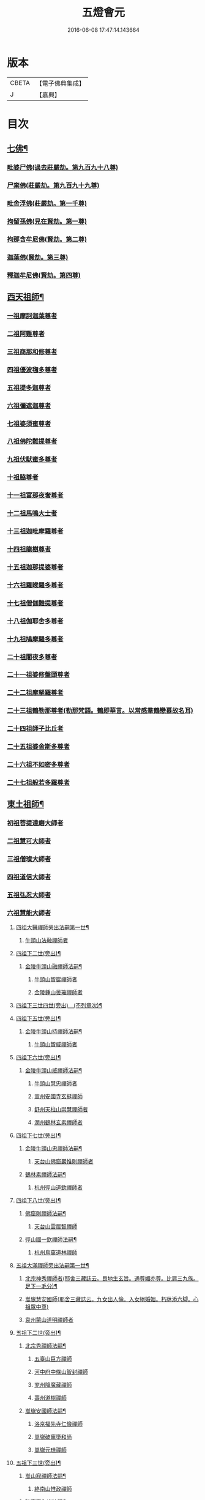 #+TITLE: 五燈會元 
#+DATE: 2016-06-08 17:47:14.143664

* 版本
 |     CBETA|【電子佛典集成】|
 |         J|【嘉興】    |

* 目次
** [[file:KR6q0012_001.txt::001-0028a4][七佛¶]]
*** [[file:KR6q0012_001.txt::001-0028a10][毗婆尸佛(過去莊嚴劫。第九百九十八尊)]]
*** [[file:KR6q0012_001.txt::001-0028a16][尸棄佛(莊嚴劫。第九百九十九尊)]]
*** [[file:KR6q0012_001.txt::001-0028b1][毗舍浮佛(莊嚴劫。第一千尊)]]
*** [[file:KR6q0012_001.txt::001-0028b7][拘留孫佛(見在賢劫。第一尊)]]
*** [[file:KR6q0012_001.txt::001-0028b12][拘那含牟尼佛(賢劫。第二尊)]]
*** [[file:KR6q0012_001.txt::001-0028b18][迦葉佛(賢劫。第三尊)]]
*** [[file:KR6q0012_001.txt::001-0028b23][釋迦牟尼佛(賢劫。第四尊)]]
** [[file:KR6q0012_001.txt::001-0031a19][西天祖師¶]]
*** [[file:KR6q0012_001.txt::001-0031a19][一祖摩訶迦葉尊者]]
*** [[file:KR6q0012_001.txt::001-0031c7][二祖阿難尊者]]
*** [[file:KR6q0012_001.txt::001-0032a23][三祖商那和修尊者]]
*** [[file:KR6q0012_001.txt::001-0032b23][四祖優波毱多尊者]]
*** [[file:KR6q0012_001.txt::001-0033a7][五祖提多迦尊者]]
*** [[file:KR6q0012_001.txt::001-0033b6][六祖彌遮迦尊者]]
*** [[file:KR6q0012_001.txt::001-0033c1][七祖婆須蜜尊者]]
*** [[file:KR6q0012_001.txt::001-0033c16][八祖佛陀難提尊者]]
*** [[file:KR6q0012_001.txt::001-0034a11][九祖伏䭾蜜多尊者]]
*** [[file:KR6q0012_001.txt::001-0034a21][十祖脇尊者]]
*** [[file:KR6q0012_001.txt::001-0034b13][十一祖富那夜奢尊者]]
*** [[file:KR6q0012_001.txt::001-0034c4][十二祖馬鳴大士者]]
*** [[file:KR6q0012_001.txt::001-0035a2][十三祖迦毗摩羅尊者]]
*** [[file:KR6q0012_001.txt::001-0035a24][十四祖龍樹尊者]]
*** [[file:KR6q0012_001.txt::001-0035b20][十五祖迦那提婆尊者]]
*** [[file:KR6q0012_001.txt::001-0036a1][十六祖羅睺羅多尊者]]
*** [[file:KR6q0012_001.txt::001-0036b12][十七祖僧伽難提尊者]]
*** [[file:KR6q0012_001.txt::001-0036c15][十八祖伽耶舍多尊者]]
*** [[file:KR6q0012_001.txt::001-0037a5][十九祖鳩摩羅多尊者]]
*** [[file:KR6q0012_001.txt::001-0037b2][二十祖闍夜多尊者]]
*** [[file:KR6q0012_001.txt::001-0037c1][二十一祖婆修盤頭尊者]]
*** [[file:KR6q0012_001.txt::001-0038a2][二十二祖摩拏羅尊者]]
*** [[file:KR6q0012_001.txt::001-0038b9][二十三祖鶴勒那尊者(勒那梵語。鶴即華言。以常感羣鶴戀慕故名耳)]]
*** [[file:KR6q0012_001.txt::001-0038c13][二十四祖師子比丘者]]
*** [[file:KR6q0012_001.txt::001-0039b1][二十五祖婆舍斯多尊者]]
*** [[file:KR6q0012_001.txt::001-0039c17][二十六祖不如密多尊者]]
*** [[file:KR6q0012_001.txt::001-0040a19][二十七祖般若多羅尊者]]
** [[file:KR6q0012_001.txt::001-0040b24][東土祖師¶]]
*** [[file:KR6q0012_001.txt::001-0040b24][初祖菩提達磨大師者]]
*** [[file:KR6q0012_001.txt::001-0043c20][二祖慧可大師者]]
*** [[file:KR6q0012_001.txt::001-0044b16][三祖僧璨大師者]]
*** [[file:KR6q0012_001.txt::001-0045a11][四祖道信大師者]]
*** [[file:KR6q0012_001.txt::001-0045b12][五祖弘忍大師者]]
*** [[file:KR6q0012_001.txt::001-0046a16][六祖慧能大師者]]
**** [[file:KR6q0012_002.txt::002-0048a4][四祖大醫禪師旁出法嗣第一世¶]]
***** [[file:KR6q0012_002.txt::002-0048a4][牛頭山法融禪師者]]
**** [[file:KR6q0012_002.txt::002-0049b15][四祖下二世(旁出)¶]]
***** [[file:KR6q0012_002.txt::002-0049b16][金陵牛頭山融禪師法嗣¶]]
****** [[file:KR6q0012_002.txt::002-0049b16][牛頭山智巖禪師者]]
****** [[file:KR6q0012_002.txt::002-0049c10][金陵鍾山曇璀禪師者]]
**** [[file:KR6q0012_002.txt::002-0049c16][四祖下三世四世(旁出)　(不列章次)¶]]
**** [[file:KR6q0012_002.txt::002-0049c17][四祖下五世(旁出)¶]]
***** [[file:KR6q0012_002.txt::002-0049c18][金陵牛頭山持禪師法嗣¶]]
****** [[file:KR6q0012_002.txt::002-0049c18][牛頭山智威禪師者]]
**** [[file:KR6q0012_002.txt::002-0050a4][四祖下六世(旁出)¶]]
***** [[file:KR6q0012_002.txt::002-0050a5][金陵牛頭山威禪師法嗣¶]]
****** [[file:KR6q0012_002.txt::002-0050a5][牛頭山慧忠禪師者]]
****** [[file:KR6q0012_002.txt::002-0050b1][宣州安國寺玄挺禪師]]
****** [[file:KR6q0012_002.txt::002-0050b5][舒州天柱山崇慧禪師者]]
****** [[file:KR6q0012_002.txt::002-0050c3][潤州鶴林玄素禪師者]]
**** [[file:KR6q0012_002.txt::002-0050c12][四祖下七世(旁出)¶]]
***** [[file:KR6q0012_002.txt::002-0050c13][金陵牛頭山忠禪師法嗣¶]]
****** [[file:KR6q0012_002.txt::002-0050c13][天台山佛窟巖惟則禪師者]]
***** [[file:KR6q0012_002.txt::002-0050c23][鶴林素禪師法嗣¶]]
****** [[file:KR6q0012_002.txt::002-0050c23][杭州徑山道欽禪師者]]
**** [[file:KR6q0012_002.txt::002-0051a18][四祖下八世(旁出)¶]]
***** [[file:KR6q0012_002.txt::002-0051a19][佛窟則禪師法嗣¶]]
****** [[file:KR6q0012_002.txt::002-0051a19][天台山雲居智禪師]]
***** [[file:KR6q0012_002.txt::002-0051b20][徑山國一欽禪師法嗣¶]]
****** [[file:KR6q0012_002.txt::002-0051b20][杭州鳥窠道林禪師]]
**** [[file:KR6q0012_002.txt::002-0051c19][五祖大滿禪師旁出法嗣第一世¶]]
***** [[file:KR6q0012_002.txt::002-0051c20][北宗神秀禪師者(耶舍三藏誌云。艮地生玄旨。通尊媚亦尊。比肩三九族。足下一毛分)¶]]
***** [[file:KR6q0012_002.txt::002-0052a8][嵩嶽慧安國師(耶舍三藏誌云。九女出人倫。入女絕婚姻。朽牀添六脚。心祖眾中尊)]]
***** [[file:KR6q0012_002.txt::002-0052b8][袁州蒙山道明禪師者]]
**** [[file:KR6q0012_002.txt::002-0052c5][五祖下二世(旁出)¶]]
***** [[file:KR6q0012_002.txt::002-0052c6][北宗秀禪師法嗣¶]]
****** [[file:KR6q0012_002.txt::002-0052c6][五臺山巨方禪師]]
****** [[file:KR6q0012_002.txt::002-0052c12][河中府中條山智封禪師]]
****** [[file:KR6q0012_002.txt::002-0052c20][兖州降魔藏禪師]]
****** [[file:KR6q0012_002.txt::002-0053a4][壽州道樹禪師]]
***** [[file:KR6q0012_002.txt::002-0053a15][嵩嶽安國師法嗣¶]]
****** [[file:KR6q0012_002.txt::002-0053a15][洛京福先寺仁儉禪師]]
****** [[file:KR6q0012_002.txt::002-0053a21][嵩嶽破竈墮和尚]]
****** [[file:KR6q0012_002.txt::002-0053c3][嵩嶽元珪禪師]]
**** [[file:KR6q0012_002.txt::002-0054b12][五祖下三世(旁出)¶]]
***** [[file:KR6q0012_002.txt::002-0054b13][嵩山寂禪師法嗣¶]]
****** [[file:KR6q0012_002.txt::002-0054b13][終南山惟政禪師]]
***** [[file:KR6q0012_002.txt::002-0054c6][破竈墮和尚法嗣¶]]
****** [[file:KR6q0012_002.txt::002-0054c6][嵩山峻極禪師]]
**** [[file:KR6q0012_002.txt::002-0054c13][五祖下四世¶]]
***** [[file:KR6q0012_002.txt::002-0054c14][益州無相禪師法嗣¶]]
****** [[file:KR6q0012_002.txt::002-0054c14][益州保唐寺無住禪師]]
**** [[file:KR6q0012_002.txt::002-0055b10][六祖大鑒禪師旁出法嗣第一世¶]]
***** [[file:KR6q0012_002.txt::002-0055b10][西域崛多三藏者]]
***** [[file:KR6q0012_002.txt::002-0055b18][韶州法海禪師者]]
***** [[file:KR6q0012_002.txt::002-0055c1][吉州志誠禪師者]]
***** [[file:KR6q0012_002.txt::002-0055c17][匾擔山曉了禪師者]]
***** [[file:KR6q0012_002.txt::002-0056a2][洪州法達禪師者]]
***** [[file:KR6q0012_002.txt::002-0056b20][壽州智通禪師者]]
***** [[file:KR6q0012_002.txt::002-0056c13][江西志徹禪師]]
***** [[file:KR6q0012_002.txt::002-0057a21][信州智常禪師者]]
***** [[file:KR6q0012_002.txt::002-0057b16][廣州志道禪師者]]
***** [[file:KR6q0012_002.txt::002-0057c24][永嘉真覺禪師]]
***** [[file:KR6q0012_002.txt::002-0059a14][司空山本淨禪師者]]
***** [[file:KR6q0012_002.txt::002-0060a23][玄䇿禪師者]]
***** [[file:KR6q0012_002.txt::002-0060b12][河北智隍禪師者]]
***** [[file:KR6q0012_002.txt::002-0060b18][南陽慧忠國師者]]
***** [[file:KR6q0012_002.txt::002-0061c9][西京荷澤神會禪師者]]
**** [[file:KR6q0012_002.txt::002-0062a19][六祖下二世(旁出)¶]]
***** [[file:KR6q0012_002.txt::002-0062a20][南陽忠國師法嗣¶]]
****** [[file:KR6q0012_002.txt::002-0062a20][吉州耽源山應真禪師]]
***** [[file:KR6q0012_002.txt::002-0062b12][荷澤會禪師法嗣¶]]
****** [[file:KR6q0012_002.txt::002-0062b12][沂水蒙山光寶禪師]]
**** [[file:KR6q0012_002.txt::002-0062b23][六祖下三世四世(旁出)　(不列章次)¶]]
**** [[file:KR6q0012_002.txt::002-0062b24][六祖下五世(旁出)¶]]
***** [[file:KR6q0012_002.txt::002-0062b24][遂州圓禪師法嗣]]
****** [[file:KR6q0012_002.txt::002-0062c1][終南山圭峯宗密禪師者]]
** [[file:KR6q0012_002.txt::002-0065b5][西天東土應化聖賢¶]]
*** [[file:KR6q0012_002.txt::002-0065b5][文殊菩薩]]
*** [[file:KR6q0012_002.txt::002-0065b17][天親甚薩]]
*** [[file:KR6q0012_002.txt::002-0065c2][善財]]
*** [[file:KR6q0012_002.txt::002-0065c10][須菩提尊者]]
*** [[file:KR6q0012_002.txt::002-0065c17][舍利弗尊者]]
*** [[file:KR6q0012_002.txt::002-0066a7][殃崛摩羅尊者]]
*** [[file:KR6q0012_002.txt::002-0066a13][賓頭盧尊者]]
*** [[file:KR6q0012_002.txt::002-0066a20][障蔽魔王]]
*** [[file:KR6q0012_002.txt::002-0066a24][那叱太子]]
*** [[file:KR6q0012_002.txt::002-0066b2][秦跋陀禪師]]
*** [[file:KR6q0012_002.txt::002-0066b18][寶誌禪師]]
*** [[file:KR6q0012_002.txt::002-0066c13][善慧大士者]]
*** [[file:KR6q0012_002.txt::002-0067b15][南嶽慧思禪師]]
*** [[file:KR6q0012_002.txt::002-0067c1][天台山修禪寺智者禪師]]
*** [[file:KR6q0012_002.txt::002-0067c5][泗州僧伽大聖]]
*** [[file:KR6q0012_002.txt::002-0067c7][天台山豐干禪師]]
*** [[file:KR6q0012_002.txt::002-0067c15][天台山寒山子]]
*** [[file:KR6q0012_002.txt::002-0067c23][天台山拾得子]]
*** [[file:KR6q0012_002.txt::002-0068a7][明州奉化縣布袋和尚]]
*** [[file:KR6q0012_002.txt::002-0068b17][法華志言大士]]
*** [[file:KR6q0012_002.txt::002-0068c5][扣冰澡先古佛]]
*** [[file:KR6q0012_002.txt::002-0069a3][千歲寶掌和尚]]
** [[file:KR6q0012_003.txt::003-0069b10][六祖大鑒禪師法嗣¶]]
*** [[file:KR6q0012_003.txt::003-0069b10][南嶽懷讓禪師者]]
*** [[file:KR6q0012_003.txt::003-0070a16][南嶽讓禪師法嗣(第一世)¶]]
**** [[file:KR6q0012_003.txt::003-0070a16][江西道一禪師]]
*** [[file:KR6q0012_003.txt::003-0071a8][南嶽下二世¶]]
**** [[file:KR6q0012_003.txt::003-0071a9][馬祖一禪師法嗣¶]]
***** [[file:KR6q0012_003.txt::003-0071a9][洪州百丈山懷海禪師者]]
***** [[file:KR6q0012_003.txt::003-0073a15][池州南泉普願禪師者]]
***** [[file:KR6q0012_003.txt::003-0075b7][杭州鹽官海昌院齊安國師]]
***** [[file:KR6q0012_003.txt::003-0075c8][盧山歸宗寺智常禪師]]
***** [[file:KR6q0012_003.txt::003-0076b5][明州大梅山法常禪師者]]
***** [[file:KR6q0012_003.txt::003-0076c17][洛京佛光如滿禪師(曾住五臺山金閣寺)]]
***** [[file:KR6q0012_003.txt::003-0077a5][婺州五洩山靈默禪師]]
***** [[file:KR6q0012_003.txt::003-0077a24][幽州盤山寶積禪師]]
***** [[file:KR6q0012_003.txt::003-0077c2][蒲州麻谷山寶徹禪師]]
***** [[file:KR6q0012_003.txt::003-0077c20][湖南東寺如會禪師]]
***** [[file:KR6q0012_003.txt::003-0078a18][䖍州西堂智藏禪師]]
***** [[file:KR6q0012_003.txt::003-0078c4][京兆府章敬寺懷暉禪師]]
***** [[file:KR6q0012_003.txt::003-0079a6][越州大珠慧海禪師]]
***** [[file:KR6q0012_003.txt::003-0080b6][洪州百丈山惟政禪師]]
***** [[file:KR6q0012_003.txt::003-0080b16][洪州泐潭法會禪師]]
***** [[file:KR6q0012_003.txt::003-0080b21][池州杉山智堅禪師]]
***** [[file:KR6q0012_003.txt::003-0080c6][洪州泐潭惟建禪師]]
***** [[file:KR6q0012_003.txt::003-0080c9][澧州苕谿道行禪師]]
***** [[file:KR6q0012_003.txt::003-0080c16][撫州石鞏慧藏禪師]]
***** [[file:KR6q0012_003.txt::003-0081a9][江西北蘭讓禪師]]
***** [[file:KR6q0012_003.txt::003-0081a13][袁州南源道明禪師]]
***** [[file:KR6q0012_003.txt::003-0081a22][忻州酈村自滿禪師]]
***** [[file:KR6q0012_003.txt::003-0081b6][朗州中邑洪恩禪師]]
***** [[file:KR6q0012_003.txt::003-0081b22][洪州泐潭常興禪師]]
***** [[file:KR6q0012_003.txt::003-0081c3][汾州無業禪師]]
***** [[file:KR6q0012_003.txt::003-0082a6][澧州大同廣澄禪師]]
***** [[file:KR6q0012_003.txt::003-0082a9][信州鵝湖大義禪師]]
***** [[file:KR6q0012_003.txt::003-0082b2][伊闕伏牛山自在禪師]]
***** [[file:KR6q0012_003.txt::003-0082b12][京兆興善寺惟寬禪師]]
***** [[file:KR6q0012_003.txt::003-0082c13][鄂州無等禪師]]
***** [[file:KR6q0012_003.txt::003-0082c24][潭州三角山總印禪師]]
***** [[file:KR6q0012_003.txt::003-0083a5][池州魯祖山寶雲禪師]]
***** [[file:KR6q0012_003.txt::003-0083a17][常州芙蓉山太毓禪師]]
***** [[file:KR6q0012_003.txt::003-0083b3][唐州紫玉山道通禪師]]
***** [[file:KR6q0012_003.txt::003-0083b20][五臺山隱峯禪師]]
***** [[file:KR6q0012_003.txt::003-0084a1][潭州石霜(亦作龍)大善禪師]]
***** [[file:KR6q0012_003.txt::003-0084a5][泉州龜洋無了禪師]]
***** [[file:KR6q0012_003.txt::003-0084a19][南嶽西園蘭若曇藏禪師]]
***** [[file:KR6q0012_003.txt::003-0084b7][袁州楊岐山甄叔禪師]]
***** [[file:KR6q0012_003.txt::003-0084b16][磁州馬頭峯神藏禪師]]
***** [[file:KR6q0012_003.txt::003-0084b18][潭州華林善覺禪師]]
***** [[file:KR6q0012_003.txt::003-0084c4][汀州水塘和尚]]
***** [[file:KR6q0012_003.txt::003-0084c8][濛谿和尚]]
***** [[file:KR6q0012_003.txt::003-0084c14][溫州佛㠗和尚]]
***** [[file:KR6q0012_003.txt::003-0084c18][烏臼和尚]]
***** [[file:KR6q0012_003.txt::003-0085a5][古寺和尚]]
***** [[file:KR6q0012_003.txt::003-0085a10][石臼和尚]]
***** [[file:KR6q0012_003.txt::003-0085a14][本谿和尚]]
***** [[file:KR6q0012_003.txt::003-0085a18][石林和尚]]
***** [[file:KR6q0012_003.txt::003-0085b1][亮座主]]
***** [[file:KR6q0012_003.txt::003-0085b10][黑眼和尚]]
***** [[file:KR6q0012_003.txt::003-0085b12][米嶺和尚]]
***** [[file:KR6q0012_003.txt::003-0085b15][齊峯和尚]]
***** [[file:KR6q0012_003.txt::003-0085b23][大陽和尚]]
***** [[file:KR6q0012_003.txt::003-0085c6][幽州紅螺山和尚]]
***** [[file:KR6q0012_003.txt::003-0085c9][百靈和尚]]
***** [[file:KR6q0012_003.txt::003-0085c14][鎮州金牛和尚]]
***** [[file:KR6q0012_003.txt::003-0085c20][洛京黑㵎和尚]]
***** [[file:KR6q0012_003.txt::003-0085c22][利山和尚]]
***** [[file:KR6q0012_003.txt::003-0086a5][韶州乳源和尚]]
***** [[file:KR6q0012_003.txt::003-0086a11][松山和尚]]
***** [[file:KR6q0012_003.txt::003-0086a18][則川和尚]]
***** [[file:KR6q0012_003.txt::003-0086b4][忻州打地和尚]]
***** [[file:KR6q0012_003.txt::003-0086b9][潭州秀溪和尚]]
***** [[file:KR6q0012_003.txt::003-0086b15][江西椑樹和尚]]
***** [[file:KR6q0012_003.txt::003-0086b22][京兆草堂和尚]]
***** [[file:KR6q0012_003.txt::003-0086c2][洞安和尚]]
***** [[file:KR6q0012_003.txt::003-0086c6][京兆興平和尚]]
***** [[file:KR6q0012_003.txt::003-0086c14][逍遙和尚]]
***** [[file:KR6q0012_003.txt::003-0086c18][福谿和尚]]
***** [[file:KR6q0012_003.txt::003-0086c24][洪州水潦和尚]]
***** [[file:KR6q0012_003.txt::003-0087a9][浮盃和尚]]
***** [[file:KR6q0012_003.txt::003-0087b3][潭州龍山和尚(亦云隱山)]]
***** [[file:KR6q0012_003.txt::003-0087b20][襄州居士龐蘊者]]
*** [[file:KR6q0012_004.txt::004-0088a16][南嶽下三世¶]]
**** [[file:KR6q0012_004.txt::004-0088a17][百丈海禪師法嗣¶]]
***** [[file:KR6q0012_004.txt::004-0088a17][洪州黃檗希運禪師]]
***** [[file:KR6q0012_004.txt::004-0089a17][福州長慶大安禪師(號[悚*頁]安)]]
***** [[file:KR6q0012_004.txt::004-0089c8][杭州大慈山寰中禪師]]
***** [[file:KR6q0012_004.txt::004-0090a6][天台平田普岸禪師]]
***** [[file:KR6q0012_004.txt::004-0090a24][瑞州五峯常觀禪師]]
***** [[file:KR6q0012_004.txt::004-0090b8][潭州石霜山性空禪師]]
***** [[file:KR6q0012_004.txt::004-0090b14][福州古靈神贊禪師]]
***** [[file:KR6q0012_004.txt::004-0090c6][廣州和安寺通禪師]]
***** [[file:KR6q0012_004.txt::004-0090c19][江州龍雲臺禪師]]
***** [[file:KR6q0012_004.txt::004-0090c21][京兆衛國院道禪師]]
***** [[file:KR6q0012_004.txt::004-0091a2][鎮州萬歲和尚]]
***** [[file:KR6q0012_004.txt::004-0091a4][洪州東山慧禪師]]
***** [[file:KR6q0012_004.txt::004-0091a17][清田和尚]]
***** [[file:KR6q0012_004.txt::004-0091a22][百丈山涅槃和尚]]
**** [[file:KR6q0012_004.txt::004-0091b5][南泉願禪師法嗣¶]]
***** [[file:KR6q0012_004.txt::004-0091b5][趙州觀音院(亦曰東院)。從諗禪師]]
***** [[file:KR6q0012_004.txt::004-0094b17][湖南長沙景岑招賢禪師]]
***** [[file:KR6q0012_004.txt::004-0096b22][鄂州菜萸山和尚]]
***** [[file:KR6q0012_004.txt::004-0096c11][衢州子湖巖利蹤禪師]]
***** [[file:KR6q0012_004.txt::004-0097a2][荊南白馬曇照禪師]]
***** [[file:KR6q0012_004.txt::004-0097a6][終南山雲際師祖禪師]]
***** [[file:KR6q0012_004.txt::004-0097a10][鄧州香嚴下堂義端禪師]]
***** [[file:KR6q0012_004.txt::004-0097b6][池州靈鷲閑禪師]]
***** [[file:KR6q0012_004.txt::004-0097b16][洛京嵩山和尚]]
***** [[file:KR6q0012_004.txt::004-0097b20][日子和尚]]
***** [[file:KR6q0012_004.txt::004-0097b24][蘇州西禪和尚]]
***** [[file:KR6q0012_004.txt::004-0097c11][宣州剌史陸亘大夫]]
***** [[file:KR6q0012_004.txt::004-0097c16][池州甘贄行者]]
**** [[file:KR6q0012_004.txt::004-0098a8][鹽官安國師法嗣¶]]
***** [[file:KR6q0012_004.txt::004-0098a8][襄州關南道常禪師]]
***** [[file:KR6q0012_004.txt::004-0098a12][洪州雙嶺玄真禪師]]
***** [[file:KR6q0012_004.txt::004-0098a16][杭州徑山鑒宗禪師]]
**** [[file:KR6q0012_004.txt::004-0098a24][歸宗常禪師法嗣¶]]
***** [[file:KR6q0012_004.txt::004-0098a24][福州芙蓉山靈訓禪師]]
***** [[file:KR6q0012_004.txt::004-0098b7][漢南高亭和尚]]
***** [[file:KR6q0012_004.txt::004-0098b11][新羅大茅和尚]]
***** [[file:KR6q0012_004.txt::004-0098b14][五臺山智通禪師(自稱大禪佛)]]
**** [[file:KR6q0012_004.txt::004-0098b22][大梅常禪師法嗣¶]]
***** [[file:KR6q0012_004.txt::004-0098b22][新羅國迦智禪師]]
***** [[file:KR6q0012_004.txt::004-0098c1][杭州天龍和尚]]
**** [[file:KR6q0012_004.txt::004-0098c6][佛光滿禪師法嗣¶]]
***** [[file:KR6q0012_004.txt::004-0098c6][杭州剌史白居易]]
**** [[file:KR6q0012_004.txt::004-0098c20][五洩默禪師法嗣¶]]
***** [[file:KR6q0012_004.txt::004-0098c20][福州龜山正元禪師]]
***** [[file:KR6q0012_004.txt::004-0099a1][蘇溪和尚]]
**** [[file:KR6q0012_004.txt::004-0099a4][盤山積禪師法嗣¶]]
***** [[file:KR6q0012_004.txt::004-0099a4][鎮州普化和尚者]]
**** [[file:KR6q0012_004.txt::004-0099b9][麻谷徹禪師法嗣¶]]
***** [[file:KR6q0012_004.txt::004-0099b9][壽州良遂禪師]]
**** [[file:KR6q0012_004.txt::004-0099b16][東寺會禪師法嗣¶]]
***** [[file:KR6q0012_004.txt::004-0099b16][吉州薯山慧超禪師]]
**** [[file:KR6q0012_004.txt::004-0099b21][西堂藏禪師法嗣¶]]
***** [[file:KR6q0012_004.txt::004-0099b21][䖍州處微禪師]]
**** [[file:KR6q0012_004.txt::004-0099c4][章敬腪禪師法嗣¶]]
***** [[file:KR6q0012_004.txt::004-0099c4][京兆大薦福寺弘辯禪師]]
***** [[file:KR6q0012_004.txt::004-0100a18][福州龜山智具禪師]]
***** [[file:KR6q0012_004.txt::004-0100b5][金州操禪師]]
***** [[file:KR6q0012_004.txt::004-0100b10][朗州古堤和尚]]
***** [[file:KR6q0012_004.txt::004-0100b17][河中府公畿和尚]]
**** [[file:KR6q0012_004.txt::004-0100b21][永泰湍禪師法嗣¶]]
***** [[file:KR6q0012_004.txt::004-0100b21][湖南上林戒靈禪師]]
***** [[file:KR6q0012_004.txt::004-0100c2][五臺山祕魔巖和尚]]
***** [[file:KR6q0012_004.txt::004-0100c9][湖南祇林和尚]]
**** [[file:KR6q0012_004.txt::004-0100c15][華嚴藏禪師法嗣¶]]
***** [[file:KR6q0012_004.txt::004-0100c15][黃州齊安禪師]]
*** [[file:KR6q0012_004.txt::004-0100c23][南嶽下四世¶]]
**** [[file:KR6q0012_004.txt::004-0100c24][黃檗運禪師法嗣¶]]
***** [[file:KR6q0012_004.txt::004-0100c24][睦州陳尊宿]]
***** [[file:KR6q0012_004.txt::004-0102c6][杭州千頃山楚南禪師]]
***** [[file:KR6q0012_004.txt::004-0102c21][福州烏石山靈觀禪師(時稱老觀)]]
***** [[file:KR6q0012_004.txt::004-0103a16][杭州羅漢院宗徹禪師]]
***** [[file:KR6q0012_004.txt::004-0103a21][相國裴休居士]]
**** [[file:KR6q0012_004.txt::004-0103b20][長慶安禪師法嗣¶]]
***** [[file:KR6q0012_004.txt::004-0103b20][益州大隨法真禪師]]
***** [[file:KR6q0012_004.txt::004-0104a17][韶州靈樹如敏禪師]]
***** [[file:KR6q0012_004.txt::004-0104b8][福州靈雲志勤禪師]]
***** [[file:KR6q0012_004.txt::004-0104c21][福州壽山師解禪師]]
***** [[file:KR6q0012_004.txt::004-0105a5][饒州嶤山和尚]]
***** [[file:KR6q0012_004.txt::004-0105a11][泉州國歡崇福院文矩慧日禪師]]
***** [[file:KR6q0012_004.txt::004-0105a20][台州浮江和尚]]
***** [[file:KR6q0012_004.txt::004-0105a22][潞州淥水和尚]]
***** [[file:KR6q0012_004.txt::004-0105a24][廣州文殊院圓明禪師]]
**** [[file:KR6q0012_004.txt::004-0105b7][趙州諗禪師法嗣¶]]
***** [[file:KR6q0012_004.txt::004-0105b7][洪州新興嚴陽尊者]]
***** [[file:KR6q0012_004.txt::004-0105b14][揚州光孝院慧覺禪師]]
***** [[file:KR6q0012_004.txt::004-0105c7][隴州國清院奉禪師]]
***** [[file:KR6q0012_004.txt::004-0105c20][婺州木陳從朗禪師]]
***** [[file:KR6q0012_004.txt::004-0106a1][婺州新建禪師]]
***** [[file:KR6q0012_004.txt::004-0106a5][杭州多福和尚]]
***** [[file:KR6q0012_004.txt::004-0106a9][益州西睦和尚]]
**** [[file:KR6q0012_004.txt::004-0106a14][長沙岑禪師法嗣¶]]
***** [[file:KR6q0012_004.txt::004-0106a14][明州雪竇常通禪師]]
**** [[file:KR6q0012_004.txt::004-0106a24][茱萸和尚法嗣]]
***** [[file:KR6q0012_004.txt::004-0106b1][石梯和尚]]
**** [[file:KR6q0012_004.txt::004-0106b12][子湖蹤禪師法嗣¶]]
***** [[file:KR6q0012_004.txt::004-0106b12][台州勝光和尚]]
***** [[file:KR6q0012_004.txt::004-0106b18][漳州浮石和尚]]
***** [[file:KR6q0012_004.txt::004-0106b21][紫桐和尚]]
***** [[file:KR6q0012_004.txt::004-0106c1][日容遠和尚]]
**** [[file:KR6q0012_004.txt::004-0106c6][關南常禪師法嗣¶]]
***** [[file:KR6q0012_004.txt::004-0106c6][襄州關南道吾和尚]]
***** [[file:KR6q0012_004.txt::004-0106c21][漳州羅漢和尚]]
**** [[file:KR6q0012_004.txt::004-0107a6][高安大愚禪師法嗣¶]]
***** [[file:KR6q0012_004.txt::004-0107a6][瑞州末山尼了然禪師]]
**** [[file:KR6q0012_004.txt::004-0107a18][杭州天龍和尚法嗣¶]]
***** [[file:KR6q0012_004.txt::004-0107a18][婺州金華山俱胝和尚]]
*** [[file:KR6q0012_004.txt::004-0107b14][南嶽下五世¶]]
**** [[file:KR6q0012_004.txt::004-0107b15][睦州陳尊宿法嗣¶]]
***** [[file:KR6q0012_004.txt::004-0107b15][睦州剌史陳操尚書]]
**** [[file:KR6q0012_004.txt::004-0107c4][光孝覺禪師法嗣¶]]
***** [[file:KR6q0012_004.txt::004-0107c4][昇州長慶道巘禪師]]
*** [[file:KR6q0012_005.txt::005-0108a1][吉州青原山靜居寺行思禪師]]
*** [[file:KR6q0012_005.txt::005-0108b17][青原思禪師法嗣(第一世)¶]]
**** [[file:KR6q0012_005.txt::005-0108b17][南嶽石頭希遷禪師]]
*** [[file:KR6q0012_005.txt::005-0109a18][青原下二世¶]]
**** [[file:KR6q0012_005.txt::005-0109a19][石頭遷禪師法嗣¶]]
***** [[file:KR6q0012_005.txt::005-0109a19][澧州藥山惟儼禪師]]
***** [[file:KR6q0012_005.txt::005-0110c17][鄧州丹霞天然禪師]]
***** [[file:KR6q0012_005.txt::005-0111c15][潭州大川禪師(亦曰大湖)]]
***** [[file:KR6q0012_005.txt::005-0111c21][潮州靈山大顛寶通禪師]]
***** [[file:KR6q0012_005.txt::005-0112b7][潭州長髭曠禪師]]
***** [[file:KR6q0012_005.txt::005-0112c19][京兆府尸利禪師]]
***** [[file:KR6q0012_005.txt::005-0112c22][潭州招提寺慧朗禪師]]
***** [[file:KR6q0012_005.txt::005-0113a6][長沙興國寺振朗禪師]]
***** [[file:KR6q0012_005.txt::005-0113a10][汾州石樓禪師]]
***** [[file:KR6q0012_005.txt::005-0113a17][鳳翔府法門寺佛陀禪師]]
***** [[file:KR6q0012_005.txt::005-0113a20][水空和尚]]
***** [[file:KR6q0012_005.txt::005-0113a23][澧州大同濟禪師]]
*** [[file:KR6q0012_005.txt::005-0113b19][青原下三世¶]]
**** [[file:KR6q0012_005.txt::005-0113b20][藥山儼禪師法嗣¶]]
***** [[file:KR6q0012_005.txt::005-0113b20][潭州道吾山宗智禪師]]
***** [[file:KR6q0012_005.txt::005-0114b12][潭州雲巖曇晟禪師]]
***** [[file:KR6q0012_005.txt::005-0115a19][秀州華亭船子德誠禪師]]
***** [[file:KR6q0012_005.txt::005-0115c12][宣州椑樹慧省禪師]]
***** [[file:KR6q0012_005.txt::005-0115c16][鄂州百巖明哲禪師]]
***** [[file:KR6q0012_005.txt::005-0116a4][澧州高沙彌]]
***** [[file:KR6q0012_005.txt::005-0116b2][鼎州李翱剌史]]
**** [[file:KR6q0012_005.txt::005-0116b15][丹霞然禪師法嗣¶]]
***** [[file:KR6q0012_005.txt::005-0116b15][京兆府翠微無學禪師]]
***** [[file:KR6q0012_005.txt::005-0116c3][吉州孝義寺性空禪師]]
***** [[file:KR6q0012_005.txt::005-0116c11][米倉和尚]]
***** [[file:KR6q0012_005.txt::005-0116c15][丹霞山義安禪師]]
***** [[file:KR6q0012_005.txt::005-0116c17][本童禪師]]
**** [[file:KR6q0012_005.txt::005-0116c22][大川禪師法嗣¶]]
***** [[file:KR6q0012_005.txt::005-0116c22][仙天禪師]]
***** [[file:KR6q0012_005.txt::005-0117a19][福州普光禪師]]
**** [[file:KR6q0012_005.txt::005-0117a23][大顛通禪師法嗣¶]]
***** [[file:KR6q0012_005.txt::005-0117a23][漳州三平義忠禪師]]
***** [[file:KR6q0012_005.txt::005-0117c7][馬頰山本空禪師]]
***** [[file:KR6q0012_005.txt::005-0117c19][本生禪師]]
**** [[file:KR6q0012_005.txt::005-0118a2][長髭曠禪師法嗣¶]]
***** [[file:KR6q0012_005.txt::005-0118a2][潭州石室善道禪師]]
*** [[file:KR6q0012_005.txt::005-0118b12][青原下四世¶]]
**** [[file:KR6q0012_005.txt::005-0118b13][道吾智禪師法嗣¶]]
***** [[file:KR6q0012_005.txt::005-0118b13][潭州石霜山慶諸禪師]]
***** [[file:KR6q0012_005.txt::005-0119b21][潭州漸源仲興禪師]]
***** [[file:KR6q0012_005.txt::005-0120a2][淥清禪師]]
**** [[file:KR6q0012_005.txt::005-0120a10][雲巖晟禪師法嗣¶]]
***** [[file:KR6q0012_005.txt::005-0120a10][𣵠州杏山鑒洪禪師]]
***** [[file:KR6q0012_005.txt::005-0120a13][潭州神山僧密禪師]]
***** [[file:KR6q0012_005.txt::005-0120b12][幽谿和尚]]
**** [[file:KR6q0012_005.txt::005-0120b19][船子誠禪師法嗣¶]]
***** [[file:KR6q0012_005.txt::005-0120b19][澧州夾山善會禪師]]
**** [[file:KR6q0012_005.txt::005-0121c18][翠微學禪師法嗣¶]]
***** [[file:KR6q0012_005.txt::005-0121c18][鄂州清平山安樂院令遵禪師]]
***** [[file:KR6q0012_005.txt::005-0122a15][舒州投子山大同禪師]]
***** [[file:KR6q0012_005.txt::005-0123b23][安吉州道場山如訥禪師]]
***** [[file:KR6q0012_005.txt::005-0123c11][建州白雲約禪師]]
**** [[file:KR6q0012_005.txt::005-0123c17][孝義性空禪師法嗣¶]]
***** [[file:KR6q0012_005.txt::005-0123c17][歙州茂源禪師]]
***** [[file:KR6q0012_005.txt::005-0123c21][棗山光仁禪師]]
*** [[file:KR6q0012_006.txt::006-0124a8][青原下五世¶]]
**** [[file:KR6q0012_006.txt::006-0124a9][石霜諸禪師法嗣¶]]
***** [[file:KR6q0012_006.txt::006-0124a9][潭州大光山居誨禪師]]
***** [[file:KR6q0012_006.txt::006-0124b2][瑞州九峯道虔禪師]]
***** [[file:KR6q0012_006.txt::006-0125b5][台州涌泉景欣禪師]]
***** [[file:KR6q0012_006.txt::006-0125b24][潭州雲葢山志元圓淨禪師]]
***** [[file:KR6q0012_006.txt::006-0125c20][潭州谷山藏禪師]]
***** [[file:KR6q0012_006.txt::006-0125c24][潭州中雲葢禪師]]
***** [[file:KR6q0012_006.txt::006-0126a6][河中南際山僧一禪師]]
***** [[file:KR6q0012_006.txt::006-0126a12][廬山棲賢懷祐禪師]]
***** [[file:KR6q0012_006.txt::006-0126a18][福州覆船山洪薦禪師]]
***** [[file:KR6q0012_006.txt::006-0126b14][鼎州德山存德慧空禪師]]
***** [[file:KR6q0012_006.txt::006-0126b16][吉州崇恩禪師]]
***** [[file:KR6q0012_006.txt::006-0126b19][石霜暉禪師]]
***** [[file:KR6q0012_006.txt::006-0126b22][郢州芭蕉禪師]]
***** [[file:KR6q0012_006.txt::006-0126c3][潭州肥田慧覺伏禪師]]
***** [[file:KR6q0012_006.txt::006-0126c8][潭州鹿苑暉禪師]]
***** [[file:KR6q0012_006.txt::006-0126c13][潭州寶葢約禪師]]
***** [[file:KR6q0012_006.txt::006-0126c16][越州雲門山拯迷寺海晏禪師]]
***** [[file:KR6q0012_006.txt::006-0126c20][湖南文殊禪師]]
***** [[file:KR6q0012_006.txt::006-0127a2][鳳翔府石柱禪師]]
***** [[file:KR6q0012_006.txt::006-0127a12][河中府棲巖山大通院存壽禪師]]
***** [[file:KR6q0012_006.txt::006-0127a17][南嶽玄泰禪師]]
***** [[file:KR6q0012_006.txt::006-0127b8][潭州雲葢禪師]]
***** [[file:KR6q0012_006.txt::006-0127b13][邵武軍龍湖普聞禪師]]
***** [[file:KR6q0012_006.txt::006-0127c10][張拙秀才]]
**** [[file:KR6q0012_006.txt::006-0127c16][夾山會禪師法嗣¶]]
***** [[file:KR6q0012_006.txt::006-0127c16][澧州洛浦山元安禪師]]
***** [[file:KR6q0012_006.txt::006-0129c2][撫州逍遙山懷忠禪師]]
***** [[file:KR6q0012_006.txt::006-0129c18][袁州蟠龍山可文禪師]]
***** [[file:KR6q0012_006.txt::006-0129c21][撫州黃山月輪禪師]]
***** [[file:KR6q0012_006.txt::006-0130a21][洛京韶山寰普禪師]]
***** [[file:KR6q0012_006.txt::006-0130c1][洪州上藍令超禪師]]
***** [[file:KR6q0012_006.txt::006-0130c13][鄆州四禪禪師]]
***** [[file:KR6q0012_006.txt::006-0130c18][太原海湖禪師]]
***** [[file:KR6q0012_006.txt::006-0130c24][嘉州白水禪師]]
***** [[file:KR6q0012_006.txt::006-0131a4][鳳翔府天葢山幽禪師]]
**** [[file:KR6q0012_006.txt::006-0131a9][清平遵禪師法嗣¶]]
***** [[file:KR6q0012_006.txt::006-0131a9][蘄州三角山令珪禪師]]
**** [[file:KR6q0012_006.txt::006-0131a15][投子同禪師法嗣¶]]
***** [[file:KR6q0012_006.txt::006-0131a15][投子感溫禪師]]
***** [[file:KR6q0012_006.txt::006-0131a22][福州牛頭微禪師]]
***** [[file:KR6q0012_006.txt::006-0131b4][西川青城香山澄照禪師]]
***** [[file:KR6q0012_006.txt::006-0131b7][陜府天福禪師]]
***** [[file:KR6q0012_006.txt::006-0131b9][興元府中梁山遵古禪師]]
***** [[file:KR6q0012_006.txt::006-0131b12][襄州谷隱禪師]]
***** [[file:KR6q0012_006.txt::006-0131b14][安州九嵕山禪師]]
***** [[file:KR6q0012_006.txt::006-0131b17][幽州盤山禪師(二世)]]
***** [[file:KR6q0012_006.txt::006-0131b21][九嵕敬慧禪師]]
***** [[file:KR6q0012_006.txt::006-0131b23][東京觀音院巖俊禪師者]]
***** [[file:KR6q0012_006.txt::006-0131c8][濠州思明禪師]]
***** [[file:KR6q0012_006.txt::006-0131c11][鳳翔府招福禪師]]
*** [[file:KR6q0012_006.txt::006-0131c14][青原下六世¶]]
**** [[file:KR6q0012_006.txt::006-0131c15][大光誨禪師法嗣¶]]
***** [[file:KR6q0012_006.txt::006-0131c15][潭州谷山有緣禪師]]
***** [[file:KR6q0012_006.txt::006-0131c19][潭州龍興禪師]]
***** [[file:KR6q0012_006.txt::006-0132a1][潭州伏龍山禪師(第一世)]]
***** [[file:KR6q0012_006.txt::006-0132a5][京兆白雲善藏禪師]]
***** [[file:KR6q0012_006.txt::006-0132a9][伏龍山禪師(第二世)]]
***** [[file:KR6q0012_006.txt::006-0132a12][陜府龍峻山禪師]]
***** [[file:KR6q0012_006.txt::006-0132a18][伏龍山和尚(第三世)]]
**** [[file:KR6q0012_006.txt::006-0132a24][九峰虔禪師法嗣¶]]
***** [[file:KR6q0012_006.txt::006-0132a24][新羅國清院禪師]]
***** [[file:KR6q0012_006.txt::006-0132b4][洪州泐潭神黨禪師]]
***** [[file:KR6q0012_006.txt::006-0132b7][袁州南源行修慧觀禪師(亦曰光睦)]]
***** [[file:KR6q0012_006.txt::006-0132b12][泐潭明禪師]]
***** [[file:KR6q0012_006.txt::006-0132b22][吉州禾山禪師]]
***** [[file:KR6q0012_006.txt::006-0132c1][泐潭延茂禪師]]
***** [[file:KR6q0012_006.txt::006-0132c6][洪州鳳棲同安院常察禪師]]
***** [[file:KR6q0012_006.txt::006-0133b6][洪州泐潭匡悟禪師]]
***** [[file:KR6q0012_006.txt::006-0133b14][吉州禾山無殷禪師]]
***** [[file:KR6q0012_006.txt::006-0133c20][洪州泐潭牟禪師]]
**** [[file:KR6q0012_006.txt::006-0133c24][涌泉欣禪師法嗣¶]]
***** [[file:KR6q0012_006.txt::006-0133c24][台州六通院紹禪師]]
**** [[file:KR6q0012_006.txt::006-0134a11][雲葢元禪師法嗣¶]]
***** [[file:KR6q0012_006.txt::006-0134a11][潭州雲葢山志罕禪師]]
***** [[file:KR6q0012_006.txt::006-0134a15][新羅國臥龍禪師]]
***** [[file:KR6q0012_006.txt::006-0134a20][彭州天台燈禪師]]
**** [[file:KR6q0012_006.txt::006-0134a24][谷山藏禪師法嗣]]
***** [[file:KR6q0012_006.txt::006-0134b1][新羅國瑞巖禪師]]
***** [[file:KR6q0012_006.txt::006-0134b5][新羅國百巖禪師]]
***** [[file:KR6q0012_006.txt::006-0134b8][新羅國大嶺禪師]]
**** [[file:KR6q0012_006.txt::006-0134b16][中雲葢禪師法嗣¶]]
***** [[file:KR6q0012_006.txt::006-0134b16][潭州雲葢山證覺景禪師]]
***** [[file:KR6q0012_006.txt::006-0134b20][吉州禾山師陰禪師]]
***** [[file:KR6q0012_006.txt::006-0134c2][幽州柘溪從實禪師]]
**** [[file:KR6q0012_006.txt::006-0134c6][洛浦安禪師法嗣¶]]
***** [[file:KR6q0012_006.txt::006-0134c6][蘄州烏牙山彥賓禪師]]
***** [[file:KR6q0012_006.txt::006-0134c14][鳳翔府青峯傳楚禪師]]
***** [[file:KR6q0012_006.txt::006-0135a4][京兆府永安院善靜禪師]]
***** [[file:KR6q0012_006.txt::006-0135b6][鄧州中度禪師]]
***** [[file:KR6q0012_006.txt::006-0135b12][嘉州洞谿戒定禪師]]
***** [[file:KR6q0012_006.txt::006-0135b18][京兆府臥龍禪師]]
**** [[file:KR6q0012_006.txt::006-0135b21][逍遙忠禪師法嗣¶]]
***** [[file:KR6q0012_006.txt::006-0135b21][泉州福清院師巍通玄禪師]]
***** [[file:KR6q0012_006.txt::006-0135c2][京兆府白雲無休禪師]]
**** [[file:KR6q0012_006.txt::006-0135c6][蟠龍文禪師法嗣¶]]
***** [[file:KR6q0012_006.txt::006-0135c6][廬山永安淨悟禪師]]
***** [[file:KR6q0012_006.txt::006-0135c17][袁州木平山善道禪師]]
***** [[file:KR6q0012_006.txt::006-0136a8][崇福志禪師]]
***** [[file:KR6q0012_006.txt::006-0136a12][陜府龍溪禪師]]
**** [[file:KR6q0012_006.txt::006-0136a17][黃山輪禪師法嗣¶]]
***** [[file:KR6q0012_006.txt::006-0136a17][郢州桐(或作潼)泉山禪師]]
**** [[file:KR6q0012_006.txt::006-0136b2][韶山普禪師法嗣¶]]
***** [[file:KR6q0012_006.txt::006-0136b2][潭州文殊禪師]]
***** [[file:KR6q0012_006.txt::006-0136b6][耀州密行禪師]]
**** [[file:KR6q0012_006.txt::006-0136b10][思明禪師法嗣¶]]
***** [[file:KR6q0012_006.txt::006-0136b10][襄州鷲嶺善本禪師]]
*** [[file:KR6q0012_006.txt::006-0136b15][青原下七世¶]]
**** [[file:KR6q0012_006.txt::006-0136b16][藤霞禪師法嗣¶]]
***** [[file:KR6q0012_006.txt::006-0136b16][澧州藥山禪師]]
**** [[file:KR6q0012_006.txt::006-0136b23][雲蓋景禪師法嗣¶]]
***** [[file:KR6q0012_006.txt::006-0136b23][衡嶽南臺寺藏禪師]]
***** [[file:KR6q0012_006.txt::006-0136c5][潭州雲蓋山證覺禪師]]
**** [[file:KR6q0012_006.txt::006-0136c10][烏牙賓禪師法嗣¶]]
***** [[file:KR6q0012_006.txt::006-0136c10][安州大安山興古禪師]]
***** [[file:KR6q0012_006.txt::006-0136c14][蘄州烏牙山行朗禪師]]
**** [[file:KR6q0012_006.txt::006-0136c18][青峯楚禪師法嗣¶]]
***** [[file:KR6q0012_006.txt::006-0136c18][西川靈龕禪師]]
***** [[file:KR6q0012_006.txt::006-0136c21][京兆府紫閣山端巳禪師]]
***** [[file:KR6q0012_006.txt::006-0136c24][房州開山懷晝禪師]]
***** [[file:KR6q0012_006.txt::006-0137a6][幽州傳法禪師]]
***** [[file:KR6q0012_006.txt::006-0137a9][益州淨眾寺歸信禪師]]
***** [[file:KR6q0012_006.txt::006-0137a15][青峰山清勉禪師]]
*** [[file:KR6q0012_006.txt::006-0137a19][宋世玉音¶]]
**** [[file:KR6q0012_006.txt::006-0137a19][宋太宗皇帝]]
**** [[file:KR6q0012_006.txt::006-0137b10][徽宗皇帝]]
**** [[file:KR6q0012_006.txt::006-0137b22][孝宗皇帝]]
*** [[file:KR6q0012_006.txt::006-0137c2][未詳法嗣¶]]
**** [[file:KR6q0012_006.txt::006-0137c2][實性大師]]
**** [[file:KR6q0012_006.txt::006-0137c5][茶陵郁山主]]
**** [[file:KR6q0012_006.txt::006-0137c12][僧肇法師]]
**** [[file:KR6q0012_006.txt::006-0137c15][禪月貫休禪師]]
**** [[file:KR6q0012_006.txt::006-0137c18][先淨照禪師]]
**** [[file:KR6q0012_006.txt::006-0137c21][公期和尚]]
**** [[file:KR6q0012_006.txt::006-0138a1][唐朝因禪師]]
**** [[file:KR6q0012_006.txt::006-0138a3][福州東山雲頂禪師]]
**** [[file:KR6q0012_006.txt::006-0138a21][婺州雲幽重惲禪師(今曰法雲)]]
**** [[file:KR6q0012_006.txt::006-0138b1][雙溪布衲如禪師]]
**** [[file:KR6q0012_006.txt::006-0138b7][舒州投子通禪師]]
**** [[file:KR6q0012_006.txt::006-0138b11][處州法海立禪師]]
**** [[file:KR6q0012_006.txt::006-0138b22][汝州天寧明禪師]]
**** [[file:KR6q0012_006.txt::006-0138c1][蜀中仁王欽禪師]]
**** [[file:KR6q0012_006.txt::006-0138c4][金陵鐵索山主(遺其名)]]
**** [[file:KR6q0012_006.txt::006-0138c8][樓子和尚]]
**** [[file:KR6q0012_006.txt::006-0138c11][神照本如法師]]
**** [[file:KR6q0012_006.txt::006-0138c14][臨安府上竺圓智證悟法師]]
**** [[file:KR6q0012_006.txt::006-0139a9][本嵩律師]]
*** [[file:KR6q0012_007.txt::007-0141b3][青原下二世¶]]
**** [[file:KR6q0012_007.txt::007-0141b4][石頭遷禪師法嗣¶]]
***** [[file:KR6q0012_007.txt::007-0141b4][荊州天皇道悟禪師]]
*** [[file:KR6q0012_007.txt::007-0142a9][青原下三世¶]]
**** [[file:KR6q0012_007.txt::007-0142a10][天皇悟禪師法嗣¶]]
***** [[file:KR6q0012_007.txt::007-0142a10][澧州龍潭崇信禪師]]
*** [[file:KR6q0012_007.txt::007-0142b6][青原下四世¶]]
**** [[file:KR6q0012_007.txt::007-0142b7][龍潭信禪師法嗣¶]]
***** [[file:KR6q0012_007.txt::007-0142b7][鼎州德山宣鑒禪師]]
***** [[file:KR6q0012_007.txt::007-0143b19][洪州泐潭寶峯和尚]]
*** [[file:KR6q0012_007.txt::007-0143c8][青原下五世¶]]
**** [[file:KR6q0012_007.txt::007-0143c9][德山鑒禪師法嗣¶]]
***** [[file:KR6q0012_007.txt::007-0143c9][鄂州巖頭全奯禪師]]
***** [[file:KR6q0012_007.txt::007-0145a4][福州雪峰義存禪師]]
***** [[file:KR6q0012_007.txt::007-0147b18][洪州感潭資國禪師]]
***** [[file:KR6q0012_007.txt::007-0147b21][天台瑞龍慧恭禪師]]
***** [[file:KR6q0012_007.txt::007-0147b24][泉州瓦棺和尚]]
***** [[file:KR6q0012_007.txt::007-0147c8][襄州高亭簡禪師]]
*** [[file:KR6q0012_007.txt::007-0147c11][青原下六世¶]]
**** [[file:KR6q0012_007.txt::007-0147c12][巖頭奯禪師法嗣¶]]
***** [[file:KR6q0012_007.txt::007-0147c12][台州瑞巖師彥禪師]]
***** [[file:KR6q0012_007.txt::007-0148a15][懷州玄泉彥禪師]]
***** [[file:KR6q0012_007.txt::007-0148a19][福州羅山道閑禪師]]
***** [[file:KR6q0012_007.txt::007-0148c14][福州香谿從範禪師]]
***** [[file:KR6q0012_007.txt::007-0148c19][福州聖壽嚴禪師]]
***** [[file:KR6q0012_007.txt::007-0148c22][吉州靈巖慧宗禪師]]
**** [[file:KR6q0012_007.txt::007-0149a3][雪峰存禪師法嗣¶]]
***** [[file:KR6q0012_007.txt::007-0149a3][福州玄沙師備宗一禪師]]
***** [[file:KR6q0012_007.txt::007-0152c15][福州長慶慧稜禪師]]
***** [[file:KR6q0012_007.txt::007-0154a1][漳州保福院從展禪師]]
***** [[file:KR6q0012_007.txt::007-0155b7][福州鼓山神晏興聖國師]]
***** [[file:KR6q0012_007.txt::007-0156a24][杭州龍華寺靈照真覺禪師]]
***** [[file:KR6q0012_007.txt::007-0156c11][明州翠巖令參永明禪師]]
***** [[file:KR6q0012_007.txt::007-0157a2][越州鏡清寺道怤順德禪師]]
***** [[file:KR6q0012_007.txt::007-0158b8][漳州報恩院懷岳禪師]]
***** [[file:KR6q0012_007.txt::007-0158b23][福州安國院弘[啗-口+王]明真禪師]]
***** [[file:KR6q0012_007.txt::007-0159a12][泉州睡龍山道溥弘教禪師]]
***** [[file:KR6q0012_007.txt::007-0159a19][南嶽金輪可觀禪師]]
***** [[file:KR6q0012_007.txt::007-0159b13][福州大普山玄通禪師]]
***** [[file:KR6q0012_007.txt::007-0159b18][福州長生山皎然禪師]]
***** [[file:KR6q0012_007.txt::007-0159c13][信州鵝胡智孚禪師]]
***** [[file:KR6q0012_007.txt::007-0160a7][杭州西興化度院師郁悟真禪師]]
***** [[file:KR6q0012_007.txt::007-0160a17][漳州隆壽紹卿興法禪師]]
***** [[file:KR6q0012_007.txt::007-0160a24][福州遷宗院行[啗-口+王]仁慧禪師]]
***** [[file:KR6q0012_007.txt::007-0160b5][福州蓮華永福院從弇超證禪師]]
***** [[file:KR6q0012_007.txt::007-0160b18][襄州雲葢雙泉院歸本禪師]]
***** [[file:KR6q0012_007.txt::007-0160b24][韶州林泉和尚]]
***** [[file:KR6q0012_007.txt::007-0160c1][洛京南院和尚]]
***** [[file:KR6q0012_007.txt::007-0160c5][越州洞巖可休禪師]]
***** [[file:KR6q0012_007.txt::007-0160c9][定州法海院行周禪師]]
***** [[file:KR6q0012_007.txt::007-0160c12][杭州龍井通禪師]]
***** [[file:KR6q0012_007.txt::007-0160c17][杭州龍興宗靖禪師]]
***** [[file:KR6q0012_007.txt::007-0161a3][福州南禪契璠禪師]]
***** [[file:KR6q0012_007.txt::007-0161a9][越州越山師鼐鑒真禪師]]
***** [[file:KR6q0012_007.txt::007-0161a16][泉州福清院玄訥禪師]]
***** [[file:KR6q0012_007.txt::007-0161a23][衢州南臺仁禪師]]
***** [[file:KR6q0012_007.txt::007-0161b1][泉州東禪和尚]]
***** [[file:KR6q0012_007.txt::007-0161b7][杭州大錢山從襲禪師]]
***** [[file:KR6q0012_007.txt::007-0161b15][福州永泰和尚]]
***** [[file:KR6q0012_007.txt::007-0161b18][池州和龍壽昌院守訥妙空禪師]]
***** [[file:KR6q0012_007.txt::007-0161b24][建州夢筆和尚]]
***** [[file:KR6q0012_007.txt::007-0161c5][福州極樂元儼禪師]]
***** [[file:KR6q0012_007.txt::007-0161c13][福州芙蓉山如體禪師]]
***** [[file:KR6q0012_007.txt::007-0161c16][洛京憩鶴山和尚]]
***** [[file:KR6q0012_007.txt::007-0161c19][潭州溈山棲禪師]]
***** [[file:KR6q0012_007.txt::007-0161c24][吉州潮山延宗禪師]]
***** [[file:KR6q0012_007.txt::007-0162a5][益州普通山普明禪師]]
***** [[file:KR6q0012_007.txt::007-0162a9][隨州雙泉山梁家庵永禪師]]
***** [[file:KR6q0012_007.txt::007-0162a14][漳州保福院超悟禪師]]
***** [[file:KR6q0012_007.txt::007-0162a19][太原孚上座]]
***** [[file:KR6q0012_007.txt::007-0163a2][南嶽般若惟勁寶聞禪師]]
**** [[file:KR6q0012_007.txt::007-0163a8][感潭資國禪師法嗣¶]]
***** [[file:KR6q0012_007.txt::007-0163a8][安州白兆志圓顯教禪師]]
*** [[file:KR6q0012_007.txt::007-0163a19][音釋¶]]
*** [[file:KR6q0012_008.txt::008-0163b2][青原下七世¶]]
**** [[file:KR6q0012_008.txt::008-0163b3][瑞巖彥禪師法嗣¶]]
***** [[file:KR6q0012_008.txt::008-0163b3][南嶽橫龍和尚]]
***** [[file:KR6q0012_008.txt::008-0163b7][溫州瑞峰院神祿禪師]]
**** [[file:KR6q0012_008.txt::008-0163b13][玄泉彥禪師法嗣¶]]
***** [[file:KR6q0012_008.txt::008-0163b13][鄂州黃龍山誨機超慧禪師]]
***** [[file:KR6q0012_008.txt::008-0163c10][洛京栢谷和尚]]
***** [[file:KR6q0012_008.txt::008-0163c13][懷州玄泉二世和尚]]
***** [[file:KR6q0012_008.txt::008-0163c17][潞府妙勝玄密禪師]]
**** [[file:KR6q0012_008.txt::008-0163c22][羅山閑禪師法嗣¶]]
***** [[file:KR6q0012_008.txt::008-0163c22][婺州明招德謙禪師]]
***** [[file:KR6q0012_008.txt::008-0164c21][洪州大寧院隱微覺寂禪師]]
***** [[file:KR6q0012_008.txt::008-0165a11][衡州華光範禪師]]
***** [[file:KR6q0012_008.txt::008-0165a16][福州羅山紹孜禪師]]
***** [[file:KR6q0012_008.txt::008-0165a20][西川定慧禪師]]
***** [[file:KR6q0012_008.txt::008-0165b7][建州白雲令弇禪師]]
***** [[file:KR6q0012_008.txt::008-0165b12][虔州天竺義澄常真禪師]]
***** [[file:KR6q0012_008.txt::008-0165b16][吉州清平惟曠真寂禪師]]
***** [[file:KR6q0012_008.txt::008-0165b21][婺州金柱山義昭禪師]]
***** [[file:KR6q0012_008.txt::008-0165c2][潭州谷山和尚]]
***** [[file:KR6q0012_008.txt::008-0165c5][湘南道吾從盛禪師]]
***** [[file:KR6q0012_008.txt::008-0165c9][福州羅山義因禪師]]
***** [[file:KR6q0012_008.txt::008-0165c17][灌州靈巖和尚]]
***** [[file:KR6q0012_008.txt::008-0165c21][吉州[匚@千]山和尚]]
***** [[file:KR6q0012_008.txt::008-0166a1][福州興聖重滿禪師]]
***** [[file:KR6q0012_008.txt::008-0166a6][潭州寶應清進禪師]]
**** [[file:KR6q0012_008.txt::008-0166a10][玄沙備禪師法嗣¶]]
***** [[file:KR6q0012_008.txt::008-0166a10][漳州羅漢院桂琛禪師]]
***** [[file:KR6q0012_008.txt::008-0167b9][杭州天龍寺重機明真禪師]]
***** [[file:KR6q0012_008.txt::008-0167b21][福州僊宗院契符清法禪師]]
***** [[file:KR6q0012_008.txt::008-0167c9][婺州國泰院[啗-口+王]禪師]]
***** [[file:KR6q0012_008.txt::008-0167c16][福州升山白龍院道希禪師]]
***** [[file:KR6q0012_008.txt::008-0168a6][福州安國院慧球寂照禪師(亦曰。中塔)]]
***** [[file:KR6q0012_008.txt::008-0168b16][衡嶽南臺誠禪師]]
***** [[file:KR6q0012_008.txt::008-0168b21][福州螺峰冲奧明法禪師]]
***** [[file:KR6q0012_008.txt::008-0168c4][泉州睡龍山和尚]]
***** [[file:KR6q0012_008.txt::008-0168c9][天台山雲峰光緒至德禪師]]
***** [[file:KR6q0012_008.txt::008-0168c15][福州大章山契如庵主]]
***** [[file:KR6q0012_008.txt::008-0169a10][福州蓮華山永興神祿禪師]]
***** [[file:KR6q0012_008.txt::008-0169a16][天台國清寺師靜上座]]
**** [[file:KR6q0012_008.txt::008-0169b11][長慶稜禪師法嗣¶]]
***** [[file:KR6q0012_008.txt::008-0169b11][泉州招慶院道[匚@于]禪師]]
***** [[file:KR6q0012_008.txt::008-0170a3][婺州報恩院寶資曉悟禪師]]
***** [[file:KR6q0012_008.txt::008-0170a19][處州翠峰從欣禪師]]
***** [[file:KR6q0012_008.txt::008-0170a22][襄州鷲嶺明遠禪師]]
***** [[file:KR6q0012_008.txt::008-0170b3][杭州龍華寺彥球實相得一禪師]]
***** [[file:KR6q0012_008.txt::008-0170b15][杭州保安連禪師]]
***** [[file:KR6q0012_008.txt::008-0170b21][福州報慈院光雲慧覺禪師]]
***** [[file:KR6q0012_008.txt::008-0170c14][廬山開先寺紹宗圓智禪師]]
***** [[file:KR6q0012_008.txt::008-0170c19][杭州傾心寺法[啗-口+王]宗一禪師]]
***** [[file:KR6q0012_008.txt::008-0171a12][福州水陸院洪儼禪師]]
***** [[file:KR6q0012_008.txt::008-0171a16][杭州靈隱山廣嚴院咸澤禪師]]
***** [[file:KR6q0012_008.txt::008-0171b2][福州報慈院慧朗禪師]]
***** [[file:KR6q0012_008.txt::008-0171b9][福州長慶常慧禪師]]
***** [[file:KR6q0012_008.txt::008-0171b15][福州石佛院靜禪師]]
***** [[file:KR6q0012_008.txt::008-0171b19][福州枕峰觀音院清換禪師]]
***** [[file:KR6q0012_008.txt::008-0171c2][福州東禪契訥禪師]]
***** [[file:KR6q0012_008.txt::008-0171c8][福州長慶院弘辯妙果禪師]]
***** [[file:KR6q0012_008.txt::008-0171c13][福州東禪院可隆了空禪師]]
***** [[file:KR6q0012_008.txt::008-0171c17][福州仙宗院守玭禪師]]
***** [[file:KR6q0012_008.txt::008-0171c23][撫州永安院懷烈淨悟禪師]]
***** [[file:KR6q0012_008.txt::008-0172a3][福州閩山令含禪師]]
***** [[file:KR6q0012_008.txt::008-0172a8][新羅國龜山和尚]]
***** [[file:KR6q0012_008.txt::008-0172a12][吉州資國院道殷禪師]]
***** [[file:KR6q0012_008.txt::008-0172a16][福州祥光院澄靜禪師]]
***** [[file:KR6q0012_008.txt::008-0172a19][杭州報慈院從[王*(十/(罩-卓+衣))]禪師]]
***** [[file:KR6q0012_008.txt::008-0172a23][杭州龍華寺契盈廣辯周智禪師]]
***** [[file:KR6q0012_008.txt::008-0172b3][太傅正延彬居士]]
**** [[file:KR6q0012_008.txt::008-0172b16][保福展禪師法嗣¶]]
***** [[file:KR6q0012_008.txt::008-0172b16][潭州延壽寺慧輪禪師]]
***** [[file:KR6q0012_008.txt::008-0172b20][漳州保福可儔禪師]]
***** [[file:KR6q0012_008.txt::008-0172b23][舒州海會院如新禪師]]
***** [[file:KR6q0012_008.txt::008-0172c7][洪州漳江慧廉禪師]]
***** [[file:KR6q0012_008.txt::008-0172c13][福州報慈院文欽禪師]]
***** [[file:KR6q0012_008.txt::008-0172c18][泉州萬安院清運資化禪師]]
***** [[file:KR6q0012_008.txt::008-0172c23][漳州報恩院道熈禪師]]
***** [[file:KR6q0012_008.txt::008-0173a6][泉州鳳凰山從琛洪忍禪師]]
***** [[file:KR6q0012_008.txt::008-0173a15][福州永隆院明慧瀛禪師]]
***** [[file:KR6q0012_008.txt::008-0173a22][洪州清泉山守清禪師]]
***** [[file:KR6q0012_008.txt::008-0173b5][漳州報恩院行崇禪師]]
***** [[file:KR6q0012_008.txt::008-0173b11][潭州嶽麓山和尚]]
***** [[file:KR6q0012_008.txt::008-0173b15][朗州德山德海禪師]]
***** [[file:KR6q0012_008.txt::008-0173b20][泉州後招慶和尚]]
***** [[file:KR6q0012_008.txt::008-0173b24][鼎州梁山簡禪師]]
***** [[file:KR6q0012_008.txt::008-0173c2][洪州建山澄禪師]]
***** [[file:KR6q0012_008.txt::008-0173c10][泉州招慶院省僜淨修禪師]]
***** [[file:KR6q0012_008.txt::008-0174a18][福州康山契穩法寶禪師]]
***** [[file:KR6q0012_008.txt::008-0174a23][泉州西明院琛禪師]]
**** [[file:KR6q0012_008.txt::008-0174b3][皷山晏國師法嗣¶]]
***** [[file:KR6q0012_008.txt::008-0174b3][杭州天竺子儀心印水月禪師]]
***** [[file:KR6q0012_008.txt::008-0174c5][建州白雲智作真寂禪師]]
***** [[file:KR6q0012_008.txt::008-0174c21][皷山智嚴了覺禪師]]
***** [[file:KR6q0012_008.txt::008-0175a2][福州龍山智嵩妙虗禪師]]
***** [[file:KR6q0012_008.txt::008-0175a9][泉州鳳凰山彊禪師]]
***** [[file:KR6q0012_008.txt::008-0175a14][福州龍山文義禪師]]
***** [[file:KR6q0012_008.txt::008-0175a19][福州皷山智岳了宗禪師]]
***** [[file:KR6q0012_008.txt::008-0175b3][襄州定慧禪師]]
***** [[file:KR6q0012_008.txt::008-0175b6][福州皷山清諤宗曉禪師]]
***** [[file:KR6q0012_008.txt::008-0175b8][金陵淨德院冲煦慧悟禪師]]
***** [[file:KR6q0012_008.txt::008-0175b11][金陵報恩院清護崇因妙行禪師]]
**** [[file:KR6q0012_008.txt::008-0175b18][龍華照禪師法嗣¶]]
***** [[file:KR6q0012_008.txt::008-0175b18][台州瑞巖師進禪師]]
***** [[file:KR6q0012_008.txt::008-0175b22][台州六通院志球禪師]]
***** [[file:KR6q0012_008.txt::008-0175c8][杭州雲龍院歸禪師]]
***** [[file:KR6q0012_008.txt::008-0175c11][杭州功臣院道閑禪師]]
***** [[file:KR6q0012_008.txt::008-0175c14][福州報國院照禪師]]
***** [[file:KR6q0012_008.txt::008-0175c22][台州白雲廼禪師]]
**** [[file:KR6q0012_008.txt::008-0176a2][翠巖參禪師法嗣¶]]
***** [[file:KR6q0012_008.txt::008-0176a2][杭州龍冊寺子興明悟禪師]]
***** [[file:KR6q0012_008.txt::008-0176a8][溫州雲山佛㠗院知默禪師]]
**** [[file:KR6q0012_008.txt::008-0176a16][鏡清怤禪師法嗣¶]]
***** [[file:KR6q0012_008.txt::008-0176a16][越州清化師訥禪師]]
***** [[file:KR6q0012_008.txt::008-0176a22][衢州南禪遇緣禪師]]
***** [[file:KR6q0012_008.txt::008-0176b7][福州資福院智遠禪師]]
***** [[file:KR6q0012_008.txt::008-0176b18][衢州烏巨山儀晏開明禪師]]
**** [[file:KR6q0012_008.txt::008-0176c22][報恩岳禪師法嗣¶]]
***** [[file:KR6q0012_008.txt::008-0176c22][潭州妙濟院師浩傳心禪師]]
**** [[file:KR6q0012_008.txt::008-0177a12][安國[啗-口+王]禪師法嗣¶]]
***** [[file:KR6q0012_008.txt::008-0177a12][福州白鹿師貴禪師]]
***** [[file:KR6q0012_008.txt::008-0177a19][福州羅山義聰禪師]]
***** [[file:KR6q0012_008.txt::008-0177b2][福州安國院從貴禪師]]
***** [[file:KR6q0012_008.txt::008-0177b13][福州怡山長慶藏用禪師]]
***** [[file:KR6q0012_008.txt::008-0177b22][福州永隆院彥端禪師]]
***** [[file:KR6q0012_008.txt::008-0177c2][福州林陽瑞峰院志端禪師]]
***** [[file:KR6q0012_008.txt::008-0178a3][福州仙宗院明禪師]]
***** [[file:KR6q0012_008.txt::008-0178a9][福州安國院祥禪師]]
**** [[file:KR6q0012_008.txt::008-0178a17][睡龍溥禪師法嗣¶]]
***** [[file:KR6q0012_008.txt::008-0178a17][漳州保福院清豁禪師]]
**** [[file:KR6q0012_008.txt::008-0178b15][金輪觀禪師法嗣¶]]
***** [[file:KR6q0012_008.txt::008-0178b15][南嶽金輪和尚]]
**** [[file:KR6q0012_008.txt::008-0178b19][白兆圓禪師法嗣¶]]
***** [[file:KR6q0012_008.txt::008-0178b19][鼎州大龍山智洪弘濟禪師]]
***** [[file:KR6q0012_008.txt::008-0178c1][襄州白馬山行靄禪師]]
***** [[file:KR6q0012_008.txt::008-0178c4][安州白兆竺乾院懷楚禪師]]
***** [[file:KR6q0012_008.txt::008-0178c9][蘄州四祖山清皎禪師]]
***** [[file:KR6q0012_008.txt::008-0178c14][蘄州三角山志操禪師]]
***** [[file:KR6q0012_008.txt::008-0178c17][晉州興教師普禪師]]
***** [[file:KR6q0012_008.txt::008-0178c22][蘄州三角山真鑑禪師]]
***** [[file:KR6q0012_008.txt::008-0178c24][郢州太陽山行沖禪師]]
*** [[file:KR6q0012_008.txt::008-0179a3][青原下八世¶]]
**** [[file:KR6q0012_008.txt::008-0179a4][黃龍機禪師法嗣¶]]
***** [[file:KR6q0012_008.txt::008-0179a4][洛京紫葢善沼禪師]]
***** [[file:KR6q0012_008.txt::008-0179a7][眉州黃龍繼達禪師]]
***** [[file:KR6q0012_008.txt::008-0179a12][棗樹和尚]]
***** [[file:KR6q0012_008.txt::008-0179b6][興元府玄都山澄禪師]]
***** [[file:KR6q0012_008.txt::008-0179b9][嘉州黑水和尚]]
***** [[file:KR6q0012_008.txt::008-0179b12][鄂州黃龍智顋禪師]]
***** [[file:KR6q0012_008.txt::008-0179b15][眉州昌福達禪師]]
***** [[file:KR6q0012_008.txt::008-0179b23][呂巖真人]]
**** [[file:KR6q0012_008.txt::008-0179c20][明招謙禪師法嗣¶]]
***** [[file:KR6q0012_008.txt::008-0179c20][處州報恩契從禪師]]
***** [[file:KR6q0012_008.txt::008-0180a6][婺州普照瑜禪師]]
***** [[file:KR6q0012_008.txt::008-0180a13][婺州雙溪保初禪師]]
***** [[file:KR6q0012_008.txt::008-0180a17][處州涌泉究禪師]]
***** [[file:KR6q0012_008.txt::008-0180a23][衢州羅漢義禪師]]
**** [[file:KR6q0012_008.txt::008-0180b4][羅漢琛禪師法嗣¶]]
***** [[file:KR6q0012_008.txt::008-0180b4][襄州清谿山洪進禪師]]
***** [[file:KR6q0012_008.txt::008-0180b18][昇州清涼院休復悟空禪師]]
***** [[file:KR6q0012_008.txt::008-0181a5][撫州龍濟紹修禪師]]
***** [[file:KR6q0012_008.txt::008-0181c3][潞府延慶院傳殷禪師]]
***** [[file:KR6q0012_008.txt::008-0181c7][衡嶽南臺守安禪師]]
***** [[file:KR6q0012_008.txt::008-0181c11][杭州天龍寺清慧秀禪師]]
**** [[file:KR6q0012_008.txt::008-0181c18][天龍機禪師法嗣¶]]
***** [[file:KR6q0012_008.txt::008-0181c18][高麗雪嶽令光禪師]]
**** [[file:KR6q0012_008.txt::008-0181c21][僊宗符禪師法嗣¶]]
***** [[file:KR6q0012_008.txt::008-0181c21][福州僊宗洞明真覺禪師]]
***** [[file:KR6q0012_008.txt::008-0181c23][泉州福清行欽廣法禪師]]
**** [[file:KR6q0012_008.txt::008-0182a8][國泰[啗-口+王]禪師法嗣¶]]
***** [[file:KR6q0012_008.txt::008-0182a8][婺州齊雲寶勝禪師]]
**** [[file:KR6q0012_008.txt::008-0182a13][白龍希禪師法嗣¶]]
***** [[file:KR6q0012_008.txt::008-0182a13][福州廣平玄旨禪師]]
***** [[file:KR6q0012_008.txt::008-0182a21][福州昇山白龍清慕禪師]]
***** [[file:KR6q0012_008.txt::008-0182b2][福州靈峰志恩禪師]]
***** [[file:KR6q0012_008.txt::008-0182b8][福州東禪玄亮禪師]]
***** [[file:KR6q0012_008.txt::008-0182b12][漳州報劬院玄應定慧禪師]]
**** [[file:KR6q0012_008.txt::008-0182b22][招慶匡禪師法嗣¶]]
***** [[file:KR6q0012_008.txt::008-0182b22][泉州報恩院宗顯明慧禪師]]
***** [[file:KR6q0012_008.txt::008-0182c10][金陵龍光院澄[怡-台+巳]禪師]]
***** [[file:KR6q0012_008.txt::008-0182c13][永興北院可休禪師]]
***** [[file:KR6q0012_008.txt::008-0182c17][郴州太平院清海禪師]]
***** [[file:KR6q0012_008.txt::008-0182c21][連州慈雲慧深普廣禪師]]
***** [[file:KR6q0012_008.txt::008-0183a1][郢州興陽山道欽禪師]]
**** [[file:KR6q0012_008.txt::008-0183a5][報恩資禪師法嗣¶]]
***** [[file:KR6q0012_008.txt::008-0183a5][處州福林澄禪師]]
**** [[file:KR6q0012_008.txt::008-0183a9][翠峰欣禪師法嗣¶]]
***** [[file:KR6q0012_008.txt::008-0183a9][處州報恩守真禪師]]
**** [[file:KR6q0012_008.txt::008-0183a12][鷲嶺遠禪師法嗣¶]]
***** [[file:KR6q0012_008.txt::008-0183a12][襄州鷲嶺通禪師]]
**** [[file:KR6q0012_008.txt::008-0183a15][龍華球禪師法嗣¶]]
***** [[file:KR6q0012_008.txt::008-0183a15][杭州仁王院俊禪師]]
***** [[file:KR6q0012_008.txt::008-0183a18][酒仙遇賢禪師]]
**** [[file:KR6q0012_008.txt::008-0183b16][延壽輪禪師法嗣¶]]
***** [[file:KR6q0012_008.txt::008-0183b16][廬山歸宗道詮禪師]]
***** [[file:KR6q0012_008.txt::008-0183c7][潭州龍興[示*谷]禪師]]
**** [[file:KR6q0012_008.txt::008-0183c12][保福儔禪師法嗣¶]]
***** [[file:KR6q0012_008.txt::008-0183c12][漳州隆壽無逸禪師]]
**** [[file:KR6q0012_008.txt::008-0183c18][大龍洪禪師法嗣¶]]
***** [[file:KR6q0012_008.txt::008-0183c18][鼎州大龍山景如禪師]]
***** [[file:KR6q0012_008.txt::008-0183c22][鼎州大龍山楚勛禪師]]
***** [[file:KR6q0012_008.txt::008-0184a8][興元府普通院從善禪師]]
**** [[file:KR6q0012_008.txt::008-0184a13][白馬靄禪師法嗣¶]]
***** [[file:KR6q0012_008.txt::008-0184a13][襄州白馬智倫禪師]]
**** [[file:KR6q0012_008.txt::008-0184a17][白兆楚禪師法嗣¶]]
***** [[file:KR6q0012_008.txt::008-0184a17][唐州保壽匡祐禪師]]
*** [[file:KR6q0012_008.txt::008-0184a22][青原下九世¶]]
**** [[file:KR6q0012_008.txt::008-0184a23][黃龍達禪師法嗣¶]]
***** [[file:KR6q0012_008.txt::008-0184a23][眉州黃龍禪師]]
**** [[file:KR6q0012_008.txt::008-0184b3][清谿進禪師法嗣¶]]
***** [[file:KR6q0012_008.txt::008-0184b3][相州天平山從[漪-大+(立-一)]禪師]]
***** [[file:KR6q0012_008.txt::008-0184b9][廬山圓通緣德禪師]]
**** [[file:KR6q0012_008.txt::008-0184c6][清凉復禪師法嗣¶]]
***** [[file:KR6q0012_008.txt::008-0184c6][昇州奉先寺慧同淨照禪師]]
**** [[file:KR6q0012_008.txt::008-0184c12][龍濟修禪師法嗣¶]]
***** [[file:KR6q0012_008.txt::008-0184c12][河東廣原禪師]]
**** [[file:KR6q0012_008.txt::008-0184c16][南臺安禪師法嗣¶]]
***** [[file:KR6q0012_008.txt::008-0184c16][襄州鷲嶺善美禪師]]
**** [[file:KR6q0012_008.txt::008-0184c21][歸宗詮禪師法嗣¶]]
***** [[file:KR6q0012_008.txt::008-0184c21][瑞州九峰義詮禪師]]
**** [[file:KR6q0012_008.txt::008-0184c24][隆壽逸禪師法嗣¶]]
***** [[file:KR6q0012_008.txt::008-0184c24][隆壽法騫禪師]]
** [[file:KR6q0012_009.txt::009-0185a10][溈仰宗¶]]
*** [[file:KR6q0012_009.txt::009-0185a11][南嶽下三世¶]]
**** [[file:KR6q0012_009.txt::009-0185a12][百丈海禪師法嗣¶]]
***** [[file:KR6q0012_009.txt::009-0185a12][潭州溈山靈祐禪師]]
*** [[file:KR6q0012_009.txt::009-0187b19][南嶽下四世¶]]
**** [[file:KR6q0012_009.txt::009-0187b20][溈山祐禪師法嗣¶]]
***** [[file:KR6q0012_009.txt::009-0187b20][袁州仰山慧寂通智禪師]]
***** [[file:KR6q0012_009.txt::009-0190c24][鄧州香嚴智閑禪師]]
***** [[file:KR6q0012_009.txt::009-0191c3][杭州徑山洪諲禪師]]
***** [[file:KR6q0012_009.txt::009-0192a6][滁州定山神英禪師]]
***** [[file:KR6q0012_009.txt::009-0192a13][襄州延慶山法端禪師]]
***** [[file:KR6q0012_009.txt::009-0192a16][益州應天和尚]]
***** [[file:KR6q0012_009.txt::009-0192a19][福州九峰慈慧禪師]]
***** [[file:KR6q0012_009.txt::009-0192a23][京兆府米和尚(亦謂七師)]]
***** [[file:KR6q0012_009.txt::009-0192b10][晉州霍山和尚]]
***** [[file:KR6q0012_009.txt::009-0192b13][元康和尚]]
***** [[file:KR6q0012_009.txt::009-0192b19][蘄州三角山法遇庵主]]
***** [[file:KR6q0012_009.txt::009-0192b22][襄州王敬初常侍]]
*** [[file:KR6q0012_009.txt::009-0192c9][南嶽下五世¶]]
**** [[file:KR6q0012_009.txt::009-0192c10][仰山寂禪師法嗣¶]]
***** [[file:KR6q0012_009.txt::009-0192c10][袁州仰山西塔光穆禪師]]
***** [[file:KR6q0012_009.txt::009-0192c15][袁州仰山南塔光涌禪師]]
***** [[file:KR6q0012_009.txt::009-0193a3][晉州霍山景通禪師]]
***** [[file:KR6q0012_009.txt::009-0193a15][杭州無著文喜禪師]]
***** [[file:KR6q0012_009.txt::009-0193c7][新羅國五觀山順支了悟禪師]]
***** [[file:KR6q0012_009.txt::009-0193c11][袁州仰山東塔和尚]]
**** [[file:KR6q0012_009.txt::009-0193c16][香嚴閑禪師法嗣¶]]
***** [[file:KR6q0012_009.txt::009-0193c16][吉州止觀和尚]]
***** [[file:KR6q0012_009.txt::009-0193c18][壽州紹宗禪師]]
***** [[file:KR6q0012_009.txt::009-0193c21][益州南禪無染禪師]]
***** [[file:KR6q0012_009.txt::009-0193c23][益州長平山和尚]]
***** [[file:KR6q0012_009.txt::009-0194a1][益州崇福演教禪師]]
***** [[file:KR6q0012_009.txt::009-0194a3][安州大安山清幹禪師]]
***** [[file:KR6q0012_009.txt::009-0194a6][終南山豐德寺和尚]]
***** [[file:KR6q0012_009.txt::009-0194a8][均州武當山佛巖喗禪師]]
***** [[file:KR6q0012_009.txt::009-0194a11][江州廬山雙谿田道者]]
**** [[file:KR6q0012_009.txt::009-0194a15][徑山諲禪師法嗣¶]]
***** [[file:KR6q0012_009.txt::009-0194a15][洪州米嶺和尚]]
**** [[file:KR6q0012_009.txt::009-0194a19][雙峰和尚法嗣¶]]
***** [[file:KR6q0012_009.txt::009-0194a19][福州雙峰古禪師]]
*** [[file:KR6q0012_009.txt::009-0194b7][南嶽下六世¶]]
**** [[file:KR6q0012_009.txt::009-0194b8][西塔穆禪師法嗣¶]]
***** [[file:KR6q0012_009.txt::009-0194b8][吉州資福如寶禪師]]
**** [[file:KR6q0012_009.txt::009-0194c2][南塔涌禪師法嗣¶]]
***** [[file:KR6q0012_009.txt::009-0194c2][郢州芭蕉山慧清禪師]]
***** [[file:KR6q0012_009.txt::009-0195a8][越州清化全怤禪師]]
***** [[file:KR6q0012_009.txt::009-0195b5][韶州黃連山義初明微禪師]]
***** [[file:KR6q0012_009.txt::009-0195b19][韶州慧林鴻究妙濟禪師]]
*** [[file:KR6q0012_009.txt::009-0195b24][南嶽下七世]]
**** [[file:KR6q0012_009.txt::009-0195c2][資福寶禪師法嗣¶]]
***** [[file:KR6q0012_009.txt::009-0195c2][吉州資福貞邃禪師]]
***** [[file:KR6q0012_009.txt::009-0195c10][吉州福壽和尚]]
***** [[file:KR6q0012_009.txt::009-0195c13][潭州鹿苑和尚]]
**** [[file:KR6q0012_009.txt::009-0195c22][芭蕉清禪師法嗣¶]]
***** [[file:KR6q0012_009.txt::009-0195c22][郢州芭蕉山繼徹禪師]]
***** [[file:KR6q0012_009.txt::009-0196a19][郢州興陽山清讓禪師]]
***** [[file:KR6q0012_009.txt::009-0196a23][洪州幽谷山法滿禪師]]
***** [[file:KR6q0012_009.txt::009-0196b2][郢州芭蕉山遇禪師]]
***** [[file:KR6q0012_009.txt::009-0196b5][郢州芭蕉山圓禪師]]
***** [[file:KR6q0012_009.txt::009-0196b10][彭州承天院辭確禪師]]
***** [[file:KR6q0012_009.txt::009-0196b23][興元府牛頭山精禪師]]
***** [[file:KR6q0012_009.txt::009-0196c3][益州覺城院信禪師]]
***** [[file:KR6q0012_009.txt::009-0196c5][郢州芭蕉山閑禪師]]
***** [[file:KR6q0012_009.txt::009-0196c7][郢州芭蕉山令遵禪師]]
**** [[file:KR6q0012_009.txt::009-0196c11][慧林究禪師法嗣¶]]
***** [[file:KR6q0012_009.txt::009-0196c11][韶州靈瑞和尚]]
*** [[file:KR6q0012_009.txt::009-0196c18][南嶽下八世¶]]
**** [[file:KR6q0012_009.txt::009-0196c19][報慈韶禪師法嗣¶]]
***** [[file:KR6q0012_009.txt::009-0196c19][蘄州三角山志謙禪師]]
***** [[file:KR6q0012_009.txt::009-0196c21][郢州興陽詞鐸禪師]]
*** [[file:KR6q0012_009.txt::009-0197a1][音釋]]
** [[file:KR6q0012_010.txt::010-0197a4][法眼宗¶]]
*** [[file:KR6q0012_010.txt::010-0197a5][青原下八世¶]]
**** [[file:KR6q0012_010.txt::010-0197a6][羅漢琛禪師法嗣¶]]
***** [[file:KR6q0012_010.txt::010-0197a6][金陵清涼院文益禪師]]
*** [[file:KR6q0012_010.txt::010-0199a20][青原下九世¶]]
**** [[file:KR6q0012_010.txt::010-0199a21][清涼益禪師法嗣¶]]
***** [[file:KR6q0012_010.txt::010-0199a21][天台山德韶國師]]
***** [[file:KR6q0012_010.txt::010-0202b8][金陵清涼泰欽法燈禪師]]
***** [[file:KR6q0012_010.txt::010-0203b4][杭州靈隱清聳禪師]]
***** [[file:KR6q0012_010.txt::010-0203c3][廬山歸宗義柔禪師]]
***** [[file:KR6q0012_010.txt::010-0204a4][洪州百丈道恒禪師]]
***** [[file:KR6q0012_010.txt::010-0204b13][杭州永明寺道潛禪師]]
***** [[file:KR6q0012_010.txt::010-0204c23][杭州報恩慧明禪師]]
***** [[file:KR6q0012_010.txt::010-0205b8][金陵報慈行言玄覺導師]]
***** [[file:KR6q0012_010.txt::010-0205c7][撫州崇壽院契稠禪師]]
***** [[file:KR6q0012_010.txt::010-0205c23][金陵報恩院法安慧濟禪師]]
***** [[file:KR6q0012_010.txt::010-0206a22][廬州長安院延規禪師]]
***** [[file:KR6q0012_010.txt::010-0206a24][南康軍雲居山清錫禪師]]
***** [[file:KR6q0012_010.txt::010-0206b6][常州正勤院希奉禪師]]
***** [[file:KR6q0012_010.txt::010-0206c4][漳州羅漢智依宣法禪師]]
***** [[file:KR6q0012_010.txt::010-0206c23][金陵鍾山章義院道欽禪師]]
***** [[file:KR6q0012_010.txt::010-0207a20][金陵報恩匡逸禪師]]
***** [[file:KR6q0012_010.txt::010-0207b13][金陵報慈文遂導師]]
***** [[file:KR6q0012_010.txt::010-0207c15][漳州羅漢院守仁禪師]]
***** [[file:KR6q0012_010.txt::010-0208a15][撫州黃山良[匚@千]禪師]]
***** [[file:KR6q0012_010.txt::010-0208a22][金陵報恩院玄則禪師]]
***** [[file:KR6q0012_010.txt::010-0208c3][金陵淨德院智筠達觀禪師]]
***** [[file:KR6q0012_010.txt::010-0209a5][高麗國道峰山慧炬國師]]
***** [[file:KR6q0012_010.txt::010-0209a10][杭州真身寶塔寺紹巖禪師]]
***** [[file:KR6q0012_010.txt::010-0209a23][台州般若寺敬遵通慧禪師]]
***** [[file:KR6q0012_010.txt::010-0209b12][廬山歸宗䇿真法施禪師]]
***** [[file:KR6q0012_010.txt::010-0209c2][洪州同安院紹顯禪師]]
***** [[file:KR6q0012_010.txt::010-0209c6][廬山棲賢慧圓禪師]]
***** [[file:KR6q0012_010.txt::010-0209c15][洪州觀音院從顯禪師]]
***** [[file:KR6q0012_010.txt::010-0210a8][洛京興善棲倫禪師]]
***** [[file:KR6q0012_010.txt::010-0210a10][洪州嚴陽新興院齊禪師]]
***** [[file:KR6q0012_010.txt::010-0210a18][潤州慈雲[匚@干]達禪師]]
***** [[file:KR6q0012_010.txt::010-0210a21][蘇州薦福院紹明禪師]]
***** [[file:KR6q0012_010.txt::010-0210a23][澤州古賢院謹禪師]]
***** [[file:KR6q0012_010.txt::010-0210b5][宣州興福院可勳禪師]]
***** [[file:KR6q0012_010.txt::010-0210b10][洪州上藍院守訥禪師]]
***** [[file:KR6q0012_010.txt::010-0210b15][撫州覆船和尚]]
***** [[file:KR6q0012_010.txt::010-0210b17][杭州奉先寺法瓌法明普照禪師]]
***** [[file:KR6q0012_010.txt::010-0210b22][廬山化城寺慧朗禪師]]
***** [[file:KR6q0012_010.txt::010-0210c5][杭州慧日永明寺道鴻通辯禪師]]
***** [[file:KR6q0012_010.txt::010-0210c13][高麗國靈鑒禪師]]
***** [[file:KR6q0012_010.txt::010-0210c15][荊門上泉和尚]]
***** [[file:KR6q0012_010.txt::010-0210c19][廬山大林寺僧遁禪師]]
***** [[file:KR6q0012_010.txt::010-0210c23][池州仁王院緣勝禪師]]
*** [[file:KR6q0012_010.txt::010-0211a3][青原下十世¶]]
**** [[file:KR6q0012_010.txt::010-0211a4][天台韶國師法嗣¶]]
***** [[file:KR6q0012_010.txt::010-0211a4][杭州慧日永明延壽智覺禪師]]
***** [[file:KR6q0012_010.txt::010-0211b13][蘇州長壽院朋彥廣法禪師]]
***** [[file:KR6q0012_010.txt::010-0211b18][溫州大寧院可弘禪師]]
***** [[file:KR6q0012_010.txt::010-0211b24][杭州五臺山華嚴院志逢禪師]]
***** [[file:KR6q0012_010.txt::010-0212a18][杭州報恩法端慧月禪師]]
***** [[file:KR6q0012_010.txt::010-0212a22][抗州報恩紹安通辯明達禪師]]
***** [[file:KR6q0012_010.txt::010-0212b5][福州廣平院守威宗一禪師]]
***** [[file:KR6q0012_010.txt::010-0212b17][抗州報恩永安禪師]]
***** [[file:KR6q0012_010.txt::010-0212c13][廣州光聖院師護禪師]]
***** [[file:KR6q0012_010.txt::010-0212c20][抗州奉先寺清昱禪師]]
***** [[file:KR6q0012_010.txt::010-0212c23][台州紫凝普聞寺智勤禪師]]
***** [[file:KR6q0012_010.txt::010-0213a8][溫州鴈蕩山願齊禪師]]
***** [[file:KR6q0012_010.txt::010-0213a11][杭州普門寺希辯禪師]]
***** [[file:KR6q0012_010.txt::010-0213a24][杭州光慶寺遇安禪師]]
***** [[file:KR6q0012_010.txt::010-0213b22][台州般若寺友蟾禪師]]
***** [[file:KR6q0012_010.txt::010-0213c2][婺州智者寺全肯禪師]]
***** [[file:KR6q0012_010.txt::010-0213c6][福州玉泉義隆禪師]]
***** [[file:KR6q0012_010.txt::010-0213c11][杭州龍冊寺曉榮禪師]]
***** [[file:KR6q0012_010.txt::010-0213c20][杭州功臣慶蕭禪師]]
***** [[file:KR6q0012_010.txt::010-0213c24][越州稱心敬璡禪師]]
***** [[file:KR6q0012_010.txt::010-0214a2][福州嚴峯師朮禪師]]
***** [[file:KR6q0012_010.txt::010-0214a9][潞府華嚴慧達禪師]]
***** [[file:KR6q0012_010.txt::010-0214a11][越州清泰院道圓禪師]]
***** [[file:KR6q0012_010.txt::010-0214a14][杭州九曲觀音院慶祥禪師]]
***** [[file:KR6q0012_010.txt::010-0214a19][杭州開化寺行明傳法禪師]]
***** [[file:KR6q0012_010.txt::010-0214b1][越州漁浦開善寺義圓禪師]]
***** [[file:KR6q0012_010.txt::010-0214b4][溫州瑞鹿寺上方遇安禪師]]
***** [[file:KR6q0012_010.txt::010-0214b15][杭州龍華寺慧居禪師]]
***** [[file:KR6q0012_010.txt::010-0214c4][婺州齊雲山遇臻禪師]]
***** [[file:KR6q0012_010.txt::010-0214c10][溫州瑞鹿寺本先禪師]]
***** [[file:KR6q0012_010.txt::010-0215c9][杭州興教洪壽禪師]]
***** [[file:KR6q0012_010.txt::010-0215c12][蘇州承天永安道原禪師]]
**** [[file:KR6q0012_010.txt::010-0215c16][清涼欽禪師法嗣¶]]
***** [[file:KR6q0012_010.txt::010-0215c16][洪州雲居道齊禪師]]
**** [[file:KR6q0012_010.txt::010-0216a13][靈隱聳禪師法嗣¶]]
***** [[file:KR6q0012_010.txt::010-0216a13][杭州功臣院道慈禪師]]
***** [[file:KR6q0012_010.txt::010-0216a16][秀州羅漢院願昭禪師]]
***** [[file:KR6q0012_010.txt::010-0216a22][處州報恩院師智禪師]]
***** [[file:KR6q0012_010.txt::010-0216b2][衢州瀫寧可先禪師]]
***** [[file:KR6q0012_010.txt::010-0216b5][杭州光孝院道端禪師]]
***** [[file:KR6q0012_010.txt::010-0216b7][杭州西山保清院遇寧禪師]]
***** [[file:KR6q0012_010.txt::010-0216b9][福州支提雍熈辯隆禪師]]
***** [[file:KR6q0012_010.txt::010-0216b17][杭州瑞龍院希圓禪師]]
**** [[file:KR6q0012_010.txt::010-0216b21][歸宗柔禪師法嗣¶]]
***** [[file:KR6q0012_010.txt::010-0216b21][南康軍羅漢行林祖印禪師]]
***** [[file:KR6q0012_010.txt::010-0216c3][明州天童新禪師]]
***** [[file:KR6q0012_010.txt::010-0216c8][杭州功臣覺軻心印禪師]]
***** [[file:KR6q0012_010.txt::010-0216c11][明州天童清簡禪師]]
**** [[file:KR6q0012_010.txt::010-0216c16][百丈恒禪師法嗣¶]]
***** [[file:KR6q0012_010.txt::010-0216c16][廬山棲賢澄湜禪師]]
***** [[file:KR6q0012_010.txt::010-0217a3][蘇州萬壽德興禪師]]
***** [[file:KR6q0012_010.txt::010-0217a9][越州雲門雍熈永禪師]]
**** [[file:KR6q0012_010.txt::010-0217a16][永明潛禪師法嗣¶]]
***** [[file:KR6q0012_010.txt::010-0217a16][杭州千光王寺瓌省禪師]]
***** [[file:KR6q0012_010.txt::010-0217b3][衢州鎮境志澄禪師]]
***** [[file:KR6q0012_010.txt::010-0217b7][明州崇福院慶祥禪師]]
**** [[file:KR6q0012_010.txt::010-0217b14][報恩明禪師法嗣¶]]
***** [[file:KR6q0012_010.txt::010-0217b14][福州保明院道誠通法禪師]]
**** [[file:KR6q0012_010.txt::010-0217b21][報慈言導師法嗣¶]]
***** [[file:KR6q0012_010.txt::010-0217b21][南康軍雲居義能禪師]]
**** [[file:KR6q0012_010.txt::010-0217c4][崇壽稠禪師法嗣¶]]
***** [[file:KR6q0012_010.txt::010-0217c4][泉州雲臺山令岑禪師]]
***** [[file:KR6q0012_010.txt::010-0217c6][杭州資國圓進山主]]
**** [[file:KR6q0012_010.txt::010-0217c11][報恩安禪師法嗣¶]]
***** [[file:KR6q0012_010.txt::010-0217c11][廬山棲賢道堅禪師]]
***** [[file:KR6q0012_010.txt::010-0217c14][廬山歸宗慧誠禪師]]
**** [[file:KR6q0012_010.txt::010-0218a7][長安規禪師法嗣¶]]
***** [[file:KR6q0012_010.txt::010-0218a7][廬州長安院辯實禪師]]
***** [[file:KR6q0012_010.txt::010-0218a9][潭州雲蓋用清禪師]]
**** [[file:KR6q0012_010.txt::010-0218a21][雲居錫禪師法嗣¶]]
***** [[file:KR6q0012_010.txt::010-0218a21][台州般若從進禪師]]
***** [[file:KR6q0012_010.txt::010-0218a23][越州清化志超禪師]]
*** [[file:KR6q0012_010.txt::010-0218b2][青原下十一世¶]]
**** [[file:KR6q0012_010.txt::010-0218b3][長壽彥禪師法嗣¶]]
***** [[file:KR6q0012_010.txt::010-0218b3][蘇州長壽法齊禪師]]
**** [[file:KR6q0012_010.txt::010-0218b11][雲居齊禪師法嗣¶]]
***** [[file:KR6q0012_010.txt::010-0218b11][南康雲居契瓌禪師]]
***** [[file:KR6q0012_010.txt::010-0218b15][杭州靈隱文勝慈濟禪師]]
***** [[file:KR6q0012_010.txt::010-0218b19][明州瑞巖義海禪師]]
***** [[file:KR6q0012_010.txt::010-0218c4][明州廣慧志全禪師]]
***** [[file:KR6q0012_010.txt::010-0218c8][明州大梅保福居煦禪師]]
***** [[file:KR6q0012_010.txt::010-0218c10][處州南明惟宿禪師]]
***** [[file:KR6q0012_010.txt::010-0218c13][荊門軍清溪清禪師]]
**** [[file:KR6q0012_010.txt::010-0218c16][支提隆禪師法嗣¶]]
***** [[file:KR6q0012_010.txt::010-0218c16][杭州靈隱玄本禪師]]
**** [[file:KR6q0012_010.txt::010-0218c22][羅漢林禪師法嗣¶]]
***** [[file:KR6q0012_010.txt::010-0218c22][臨江軍慧力院紹珍禪師]]
***** [[file:KR6q0012_010.txt::010-0219a1][洪州大寧院慶𤧚禪師]]
**** [[file:KR6q0012_010.txt::010-0219a9][功臣軻禪師法嗣¶]]
***** [[file:KR6q0012_010.txt::010-0219a9][蘇州堯峰顥暹禪師]]
***** [[file:KR6q0012_010.txt::010-0219a24][蘇州吳江聖壽志昇禪師]]
***** [[file:KR6q0012_010.txt::010-0219b4][杭州功臣開化守如禪師]]
**** [[file:KR6q0012_010.txt::010-0219b7][棲賢湜禪師法嗣¶]]
***** [[file:KR6q0012_010.txt::010-0219b7][杭州南山興教院惟一禪師]]
***** [[file:KR6q0012_010.txt::010-0219b12][安吉州西余體柔禪師]]
***** [[file:KR6q0012_010.txt::010-0219b16][真州定山惟素山主]]
**** [[file:KR6q0012_010.txt::010-0219c17][淨土素禪師法嗣¶]]
***** [[file:KR6q0012_010.txt::010-0219c17][杭州淨土院惟正禪師]]
*** [[file:KR6q0012_010.txt::010-0220b5][青原下十二世¶]]
**** [[file:KR6q0012_010.txt::010-0220b6][靈隱勝禪師法嗣¶]]
***** [[file:KR6q0012_010.txt::010-0220b6][杭州靈隱延珊慧明禪師]]
***** [[file:KR6q0012_010.txt::010-0220b16][常州薦福院歸則禪師]]
**** [[file:KR6q0012_010.txt::010-0220b19][瑞巖海禪師法嗣¶]]
***** [[file:KR6q0012_010.txt::010-0220b19][明州翠巖嗣元禪師]]
** [[file:KR6q0012_011.txt::011-0220c3][¶]]
*** [[file:KR6q0012_011.txt::011-0220c4][南嶽下四世¶]]
**** [[file:KR6q0012_011.txt::011-0220c5][黃檗運禪師法嗣¶]]
***** [[file:KR6q0012_011.txt::011-0220c5][鎮州臨濟義玄禪師]]
*** [[file:KR6q0012_011.txt::011-0223b6][南嶽下五世¶]]
**** [[file:KR6q0012_011.txt::011-0223b7][臨濟玄禪師法嗣¶]]
***** [[file:KR6q0012_011.txt::011-0223b7][魏府興化存獎禪師]]
***** [[file:KR6q0012_011.txt::011-0224a24][鎮州寶壽沼禪師(第一世)]]
***** [[file:KR6q0012_011.txt::011-0224b21][鎮州三聖院慧然禪師]]
***** [[file:KR6q0012_011.txt::011-0224c21][魏府大覺和尚]]
***** [[file:KR6q0012_011.txt::011-0225a15][灌谿志閑禪師]]
***** [[file:KR6q0012_011.txt::011-0225b13][𣵠州紙衣和尚(即克符道者)]]
***** [[file:KR6q0012_011.txt::011-0225c9][定州善崔禪師]]
***** [[file:KR6q0012_011.txt::011-0225c14][鎮州萬壽和尚]]
***** [[file:KR6q0012_011.txt::011-0225c23][幽州譚空和尚]]
***** [[file:KR6q0012_011.txt::011-0226a15][襄州歷村和尚]]
***** [[file:KR6q0012_011.txt::011-0226a19][滄州米倉和尚]]
***** [[file:KR6q0012_011.txt::011-0226a23][新羅國智異山和尚]]
***** [[file:KR6q0012_011.txt::011-0226b1][常州善權山徹禪師]]
***** [[file:KR6q0012_011.txt::011-0226b4][金沙和尚]]
***** [[file:KR6q0012_011.txt::011-0226b6][齊聳禪師]]
***** [[file:KR6q0012_011.txt::011-0226b10][雲山和尚]]
***** [[file:KR6q0012_011.txt::011-0226b18][虎谿庵主]]
***** [[file:KR6q0012_011.txt::011-0226c5][覆盆菴主]]
***** [[file:KR6q0012_011.txt::011-0226c11][桐峯菴主]]
***** [[file:KR6q0012_011.txt::011-0226c20][杉洋菴主]]
***** [[file:KR6q0012_011.txt::011-0227a1][定上座]]
***** [[file:KR6q0012_011.txt::011-0227a20][奯上座]]
*** [[file:KR6q0012_011.txt::011-0227b6][南嶽下六世¶]]
**** [[file:KR6q0012_011.txt::011-0227b7][興化獎禪師法嗣¶]]
***** [[file:KR6q0012_011.txt::011-0227b7][汝州南院慧顒禪師(亦曰寶應)]]
***** [[file:KR6q0012_011.txt::011-0228a16][守廓侍者]]
**** [[file:KR6q0012_011.txt::011-0228b8][寶壽沼禪師法嗣¶]]
***** [[file:KR6q0012_011.txt::011-0228b8][汝州西院思明禪師]]
***** [[file:KR6q0012_011.txt::011-0228b22][寶壽和尚(第二世)]]
**** [[file:KR6q0012_011.txt::011-0228c14][三聖然禪師法嗣¶]]
***** [[file:KR6q0012_011.txt::011-0228c14][鎮州大悲和尚]]
***** [[file:KR6q0012_011.txt::011-0228c21][淄州水陸和尚]]
**** [[file:KR6q0012_011.txt::011-0229a3][魏府大覺和尚法嗣¶]]
***** [[file:KR6q0012_011.txt::011-0229a3][廬州大覺和尚]]
***** [[file:KR6q0012_011.txt::011-0229a6][廬州澄心院旻德禪師]]
***** [[file:KR6q0012_011.txt::011-0229a16][荊南府竹園山和尚]]
***** [[file:KR6q0012_011.txt::011-0229a22][宋州法華院和尚]]
**** [[file:KR6q0012_011.txt::011-0229b7][灌谿閑禪師法嗣¶]]
***** [[file:KR6q0012_011.txt::011-0229b7][池州魯祖山教禪師]]
**** [[file:KR6q0012_011.txt::011-0229b18][紙衣和尚法嗣¶]]
***** [[file:KR6q0012_011.txt::011-0229b18][鎮州談空和尚]]
***** [[file:KR6q0012_011.txt::011-0229b21][際上座]]
*** [[file:KR6q0012_011.txt::011-0229c10][南嶽下七世¶]]
**** [[file:KR6q0012_011.txt::011-0229c11][南院顒禪師法嗣¶]]
***** [[file:KR6q0012_011.txt::011-0229c11][汝州風穴延沼禪師]]
***** [[file:KR6q0012_011.txt::011-0232a3][頴橋安禪師(號鐵胡)]]
**** [[file:KR6q0012_011.txt::011-0232a7][西院明禪師法嗣¶]]
***** [[file:KR6q0012_011.txt::011-0232a7][郢州興陽歸靜禪師]]
*** [[file:KR6q0012_011.txt::011-0232a12][南嶽下八世¶]]
**** [[file:KR6q0012_011.txt::011-0232a13][風穴沼禪師法嗣¶]]
***** [[file:KR6q0012_011.txt::011-0232a13][汝州首山省念禪師]]
***** [[file:KR6q0012_011.txt::011-0233b24][汝州廣慧真禪師]]
***** [[file:KR6q0012_011.txt::011-0233c5][鳳翔府長興院滿禪師]]
***** [[file:KR6q0012_011.txt::011-0233c9][潭州靈泉院和尚]]
*** [[file:KR6q0012_011.txt::011-0233c14][南嶽下九世¶]]
**** [[file:KR6q0012_011.txt::011-0233c15][首山念禪師法嗣¶]]
***** [[file:KR6q0012_011.txt::011-0233c15][汾州太子院善昭禪師]]
***** [[file:KR6q0012_011.txt::011-0235a6][汝州葉縣廣教院歸省禪師]]
***** [[file:KR6q0012_011.txt::011-0235c9][潭州神鼎洪諲禪師]]
***** [[file:KR6q0012_011.txt::011-0236a22][襄州谷隱山蘊聰慈照禪師]]
***** [[file:KR6q0012_011.txt::011-0237a13][汝州廣慧院元璉禪師]]
***** [[file:KR6q0012_011.txt::011-0237b8][拜州承天院三交智嵩禪師]]
***** [[file:KR6q0012_011.txt::011-0238a2][忻州鐵佛院智嵩禪師]]
***** [[file:KR6q0012_011.txt::011-0238a8][汝州首山懷志禪師]]
***** [[file:KR6q0012_011.txt::011-0238a12][池州仁王院處評禪師]]
***** [[file:KR6q0012_011.txt::011-0238a15][隨州智門迥罕禪師]]
***** [[file:KR6q0012_011.txt::011-0238a19][襄州鹿門慧昭山主]]
***** [[file:KR6q0012_011.txt::011-0238a23][丞相王隨居士]]
*** [[file:KR6q0012_012.txt::012-0238b6][南嶽下十世¶]]
**** [[file:KR6q0012_012.txt::012-0238b7][汾陽昭禪師法嗣¶]]
***** [[file:KR6q0012_012.txt::012-0238b7][潭州石霜楚圓慈明禪師]]
***** [[file:KR6q0012_012.txt::012-0240c11][滁州琅邪山慧覺廣照禪師]]
***** [[file:KR6q0012_012.txt::012-0241b24][瑞州大愚山守芝禪師]]
***** [[file:KR6q0012_012.txt::012-0242a12][潭州石霜法永禪師]]
***** [[file:KR6q0012_012.txt::012-0242a14][舒州法華院全舉禪師]]
***** [[file:KR6q0012_012.txt::012-0242c11][南嶽芭蕉菴大道谷泉禪師]]
***** [[file:KR6q0012_012.txt::012-0243a10][蘄州黃梅龍華寺曉愚禪師]]
***** [[file:KR6q0012_012.txt::012-0243a16][安吉州天聖皓泰禪師]]
***** [[file:KR6q0012_012.txt::012-0243a24][唐州龍潭智圓禪師]]
***** [[file:KR6q0012_012.txt::012-0243b12][舒州投子圓修禪師]]
***** [[file:KR6q0012_012.txt::012-0243b14][汾州太子院道一禪師]]
**** [[file:KR6q0012_012.txt::012-0243b23][葉縣省禪師法嗣¶]]
***** [[file:KR6q0012_012.txt::012-0243b23][舒州浮山法遠圓鑒禪師]]
***** [[file:KR6q0012_012.txt::012-0244a20][汝州寶應院法昭演教禪師]]
***** [[file:KR6q0012_012.txt::012-0244b8][唐州大乘山慧果禪師]]
**** [[file:KR6q0012_012.txt::012-0244b16][神鼎諲禪師法嗣¶]]
***** [[file:KR6q0012_012.txt::012-0244b16][荊南府開聖寶情山主]]
***** [[file:KR6q0012_012.txt::012-0244b18][天台山妙智寺光雲禪寺]]
**** [[file:KR6q0012_012.txt::012-0244b21][谷隱聰禪師法嗣¶]]
***** [[file:KR6q0012_012.txt::012-0244b21][潤州金山曇穎達觀禪師]]
***** [[file:KR6q0012_012.txt::012-0245b6][蘇州洞庭翠峯慧月禪師]]
***** [[file:KR6q0012_012.txt::012-0245b11][明州仗錫山修巳禪師]]
***** [[file:KR6q0012_012.txt::012-0245b17][唐州大乘山德遵禪師]]
***** [[file:KR6q0012_012.txt::012-0245c1][荊南府竹園法顯禪師]]
***** [[file:KR6q0012_012.txt::012-0245c4][彭州永福院延照禪師]]
***** [[file:KR6q0012_012.txt::012-0245c6][安吉州景清院居素禪師]]
***** [[file:KR6q0012_012.txt::012-0245c15][處州仁壽嗣珍禪師]]
***** [[file:KR6q0012_012.txt::012-0245c20][越州雲門顯欽禪師]]
***** [[file:KR6q0012_012.txt::012-0245c22][果州永慶光普禪師]]
***** [[file:KR6q0012_012.txt::012-0246a3][駙馬都尉李遵勗居士]]
***** [[file:KR6q0012_012.txt::012-0246a16][英公夏竦居士]]
**** [[file:KR6q0012_012.txt::012-0246a24][廣慧璉禪師法嗣¶]]
***** [[file:KR6q0012_012.txt::012-0246a24][東京華嚴道隆禪師]]
***** [[file:KR6q0012_012.txt::012-0246b23][臨江軍慧力慧南禪師]]
***** [[file:KR6q0012_012.txt::012-0246c5][汝州廣慧德宣禪師]]
***** [[file:KR6q0012_012.txt::012-0246c8][文公楊億居士]]
*** [[file:KR6q0012_012.txt::012-0247b9][南嶽下十一世¶]]
**** [[file:KR6q0012_012.txt::012-0247b10][石霜圓禪師法嗣¶]]
***** [[file:KR6q0012_012.txt::012-0247b10][洪州翠巖可真禪師]]
***** [[file:KR6q0012_012.txt::012-0248a8][蔣山贊元覺海禪師]]
***** [[file:KR6q0012_012.txt::012-0248b5][瑞州武泉山政禪師]]
***** [[file:KR6q0012_012.txt::012-0248b8][南嶽雙峯寺省回禪師]]
***** [[file:KR6q0012_012.txt::012-0248b13][洪州大寧道寬禪師]]
***** [[file:KR6q0012_012.txt::012-0248c9][潭州道吾悟真禪師]]
***** [[file:KR6q0012_012.txt::012-0249a19][蔣山保心禪師]]
***** [[file:KR6q0012_012.txt::012-0249a23][洪州百丈惟政禪師]]
***** [[file:KR6q0012_012.txt::012-0249b12][明州香山蘊良禪師]]
***** [[file:KR6q0012_012.txt::012-0249b18][蘇州南峯惟廣禪師]]
***** [[file:KR6q0012_012.txt::012-0249b22][潭州大溈德乾禪師]]
***** [[file:KR6q0012_012.txt::012-0249c4][全州靈山本言禪師]]
***** [[file:KR6q0012_012.txt::012-0249c6][安吉州廣法院源禪師]]
***** [[file:KR6q0012_012.txt::012-0250a3][靈隱德章禪師]]
**** [[file:KR6q0012_012.txt::012-0250a22][琅邪覺禪師法嗣¶]]
***** [[file:KR6q0012_012.txt::012-0250a22][蘇州定慧院超信海印禪師]]
***** [[file:KR6q0012_012.txt::012-0250b7][淇州泐潭曉月禪師]]
***** [[file:KR6q0012_012.txt::012-0250b10][越州姜山方禪師]]
***** [[file:KR6q0012_012.txt::012-0250c8][福州白鹿山顯端禪師]]
***** [[file:KR6q0012_012.txt::012-0250c22][滁州琅邪山智遊禪師]]
***** [[file:KR6q0012_012.txt::012-0251a2][泉州涼峰洞淵禪師]]
***** [[file:KR6q0012_012.txt::012-0251a9][真州真如院方禪師]]
***** [[file:KR6q0012_012.txt::012-0251a13][宣州興教院坦禪師]]
***** [[file:KR6q0012_012.txt::012-0251b5][江州歸宗可宣禪師]]
***** [[file:KR6q0012_012.txt::012-0251b19][秀州長水子璿講師]]
**** [[file:KR6q0012_012.txt::012-0251c7][大愚芝禪師法嗣¶]]
***** [[file:KR6q0012_012.txt::012-0251c7][南嶽雲峯文悅禪師]]
***** [[file:KR6q0012_012.txt::012-0253a2][蘇州瑞光月禪師]]
***** [[file:KR6q0012_012.txt::012-0253a4][瑞州洞山子圓禪師]]
**** [[file:KR6q0012_012.txt::012-0253a8][石霜永禪師法嗣¶]]
***** [[file:KR6q0012_012.txt::012-0253a8][南嶽福嚴保宗禪師]]
***** [[file:KR6q0012_012.txt::012-0253a20][郢州大陽如漢禪師]]
**** [[file:KR6q0012_012.txt::012-0253b2][浮山遠禪師法嗣¶]]
***** [[file:KR6q0012_012.txt::012-0253b2][東京淨因院道臻淨照禪師]]
***** [[file:KR6q0012_012.txt::012-0253b8][廬州興化仁岳禪師]]
***** [[file:KR6q0012_012.txt::012-0253b14][荊門軍玉泉謂芳禪師]]
***** [[file:KR6q0012_012.txt::012-0253b17][宿州定林惠琛禪師]]
***** [[file:KR6q0012_012.txt::012-0253b19][秀州本覺若珠禪師]]
***** [[file:KR6q0012_012.txt::012-0253c1][東京華嚴普孜禪師]]
***** [[file:KR6q0012_012.txt::012-0253c10][南康軍清隱院惟湜禪師]]
***** [[file:KR6q0012_012.txt::012-0253c12][潭州衡嶽寺奉能禪師]]
**** [[file:KR6q0012_012.txt::012-0253c21][寶應昭禪師法嗣¶]]
***** [[file:KR6q0012_012.txt::012-0253c21][滁州琅邪方銳禪師]]
***** [[file:KR6q0012_012.txt::012-0254a2][郢州興陽山希隱禪師]]
**** [[file:KR6q0012_012.txt::012-0254a9][石門進禪師法嗣¶]]
***** [[file:KR6q0012_012.txt::012-0254a9][明州瑞巖智才禪師]]
**** [[file:KR6q0012_012.txt::012-0254a20][金山頴禪師法嗣¶]]
***** [[file:KR6q0012_012.txt::012-0254a20][潤州普慈院崇珍禪師]]
***** [[file:KR6q0012_012.txt::012-0254a23][太平州瑞竹仲和禪師]]
***** [[file:KR6q0012_012.txt::012-0254b3][潤州金山懷賢圓通禪師]]
***** [[file:KR6q0012_012.txt::012-0254b6][越州石佛寺顯忠祖印禪師]]
***** [[file:KR6q0012_012.txt::012-0254b19][杭州淨住院居說真淨禪師]]
***** [[file:KR6q0012_012.txt::012-0254c2][安吉州西余山拱辰禪師]]
***** [[file:KR6q0012_012.txt::012-0254c7][蘇州崑山般若寺善端禪師]]
***** [[file:KR6q0012_012.txt::012-0254c11][節使李端愿居士]]
**** [[file:KR6q0012_012.txt::012-0255a3][洞庭月禪師法嗣¶]]
***** [[file:KR6q0012_012.txt::012-0255a3][蘇州薦福亮禪師]]
**** [[file:KR6q0012_012.txt::012-0255a7][仗錫巳禪師法嗣¶]]
***** [[file:KR6q0012_012.txt::012-0255a7][台州黃巖保軒禪師]]
**** [[file:KR6q0012_012.txt::012-0255a10][龍華岳禪師法嗣¶]]
***** [[file:KR6q0012_012.txt::012-0255a10][安吉州西余師子淨端禪師]]
*** [[file:KR6q0012_012.txt::012-0255a24][南嶽下十二世]]
**** [[file:KR6q0012_012.txt::012-0255b2][翠巖真禪師法嗣¶]]
***** [[file:KR6q0012_012.txt::012-0255b2][潭州大溈慕喆真如禪師]]
***** [[file:KR6q0012_012.txt::012-0255c23][南嶽西林崇奧禪師]]
**** [[file:KR6q0012_012.txt::012-0256a3][蔣山元禪師法嗣¶]]
***** [[file:KR6q0012_012.txt::012-0256a3][明州雪竇法雅禪師]]
***** [[file:KR6q0012_012.txt::012-0256a7][邵州丞熈應悅禪師]]
**** [[file:KR6q0012_012.txt::012-0256a11][雙峰回禪師法嗣¶]]
***** [[file:KR6q0012_012.txt::012-0256a11][閬州光國文贊禪師]]
**** [[file:KR6q0012_012.txt::012-0256a15][定慧信禪師法嗣¶]]
***** [[file:KR6q0012_012.txt::012-0256a15][蘇州穹窿智圓禪師]]
**** [[file:KR6q0012_012.txt::012-0256a19][雲峰悅禪師法嗣¶]]
***** [[file:KR6q0012_012.txt::012-0256a19][桂州壽寧齊曉禪師]]
**** [[file:KR6q0012_012.txt::012-0256b2][淨因臻禪師法嗣¶]]
***** [[file:KR6q0012_012.txt::012-0256b2][福州長慶惠暹文慧禪師]]
***** [[file:KR6q0012_012.txt::012-0256b7][福州棲勝繼超禪師]]
**** [[file:KR6q0012_012.txt::012-0256b12][興化岳禪師法嗣¶]]
***** [[file:KR6q0012_012.txt::012-0256b12][潭州興化紹清禪師]]
**** [[file:KR6q0012_012.txt::012-0256c4][玉泉芳禪師法嗣¶]]
***** [[file:KR6q0012_012.txt::012-0256c4][臨江軍慧力善周禪師]]
*** [[file:KR6q0012_012.txt::012-0256c9][南嶽下十三世¶]]
**** [[file:KR6q0012_012.txt::012-0256c10][大溈喆禪師法嗣¶]]
***** [[file:KR6q0012_012.txt::012-0256c10][東京智海普融道平禪師]]
***** [[file:KR6q0012_012.txt::012-0256c21][洪州泐潭景祥禪師]]
***** [[file:KR6q0012_012.txt::012-0257a14][和州光孝慧蘭禪師]]
***** [[file:KR6q0012_012.txt::012-0257a23][潭州東明仁仙禪師]]
***** [[file:KR6q0012_012.txt::012-0257b3][泗州普照曉欽明悟禪師]]
***** [[file:KR6q0012_012.txt::012-0257b8][廬山東林自遵正覺禪師]]
***** [[file:KR6q0012_012.txt::012-0257b11][潭州福嚴寘禪師]]
***** [[file:KR6q0012_012.txt::012-0257b13][潭州東明遷禪師]]
**** [[file:KR6q0012_012.txt::012-0257b19][雪竇雅禪師法嗣¶]]
***** [[file:KR6q0012_012.txt::012-0257b19][衢州光孝普印慈覺禪師]]
**** [[file:KR6q0012_012.txt::012-0257b24][慶善震禪師法嗣¶]]
***** [[file:KR6q0012_012.txt::012-0257b24][杭州慶善院普能禪師]]
**** [[file:KR6q0012_012.txt::012-0257c10][淨土思禪師法嗣¶]]
***** [[file:KR6q0012_012.txt::012-0257c10][杭州靈鳳山萬壽法詮禪師]]
***** [[file:KR6q0012_012.txt::012-0257c17][杭州慶善守隆禪師]]
**** [[file:KR6q0012_012.txt::012-0258a2][護國月禪師法嗣¶]]
***** [[file:KR6q0012_012.txt::012-0258a2][江陵府護國慧本禪師]]
*** [[file:KR6q0012_012.txt::012-0258a8][南嶽下十四世¶]]
**** [[file:KR6q0012_012.txt::012-0258a9][智海平禪師法嗣¶]]
***** [[file:KR6q0012_012.txt::012-0258a9][東京淨因蹣菴繼成禪師]]
***** [[file:KR6q0012_012.txt::012-0259a8][南嶽法輪彥孜禪師]]
***** [[file:KR6q0012_012.txt::012-0259a17][衡州開福崇哲禪師]]
**** [[file:KR6q0012_012.txt::012-0259b5][泐潭祥禪師法嗣¶]]
***** [[file:KR6q0012_012.txt::012-0259b5][台州鴻福德昇禪師]]
***** [[file:KR6q0012_012.txt::012-0259b9][建寧府萬壽慧素禪師]]
***** [[file:KR6q0012_012.txt::012-0259b20][明州香山道淵禪師]]
***** [[file:KR6q0012_012.txt::012-0259c2][建寧府開善木菴道瓊首座]]
***** [[file:KR6q0012_012.txt::012-0259c13][景淳知藏]]
***** [[file:KR6q0012_012.txt::012-0259c19][信州懷玉用宣首座]]
**** [[file:KR6q0012_012.txt::012-0260a2][光孝蘭禪師法嗣¶]]
***** [[file:KR6q0012_012.txt::012-0260a2][明州蘆山無相法真禪師]]
*** [[file:KR6q0012_012.txt::012-0260a8][南嶽下十五世¶]]
**** [[file:KR6q0012_012.txt::012-0260a9][淨因成禪師法嗣¶]]
***** [[file:KR6q0012_012.txt::012-0260a9][台州瑞巖如勝佛燈禪師]]
***** [[file:KR6q0012_012.txt::012-0260a13][無為軍冶父實際道川禪師]]
** [[file:KR6q0012_013.txt::013-0260b6][¶]]
*** [[file:KR6q0012_013.txt::013-0260b7][青原下四世¶]]
**** [[file:KR6q0012_013.txt::013-0260b8][雲巖晟禪師法嗣¶]]
***** [[file:KR6q0012_013.txt::013-0260b8][瑞州洞山良价悟本禪師]]
*** [[file:KR6q0012_013.txt::013-0263c24][青原下五世]]
**** [[file:KR6q0012_013.txt::013-0264a2][洞山价禪師法嗣¶]]
***** [[file:KR6q0012_013.txt::013-0264a2][撫州曹山本寂禪師]]
***** [[file:KR6q0012_013.txt::013-0266b13][洪州雲居道膺禪師]]
***** [[file:KR6q0012_013.txt::013-0268a22][撫州踈山匡仁禪師]]
***** [[file:KR6q0012_013.txt::013-0269c1][青林師䖍禪師]]
***** [[file:KR6q0012_013.txt::013-0270a7][高安白水本仁禪師]]
***** [[file:KR6q0012_013.txt::013-0270b6][洛京白馬遁儒禪師]]
***** [[file:KR6q0012_013.txt::013-0270b17][潭州龍牙山居遁證空禪師]]
***** [[file:KR6q0012_013.txt::013-0271a19][京兆華嚴寺休靜禪師]]
***** [[file:KR6q0012_013.txt::013-0271b19][瑞州九峯普滿禪師]]
***** [[file:KR6q0012_013.txt::013-0271c22][益州北院通禪師]]
***** [[file:KR6q0012_013.txt::013-0272a20][洞山道全禪師]]
***** [[file:KR6q0012_013.txt::013-0272b6][京兆府蜆子和尚]]
***** [[file:KR6q0012_013.txt::013-0272b15][台州幽棲道幽禪師]]
***** [[file:KR6q0012_013.txt::013-0272b23][越州乾峯和尚]]
***** [[file:KR6q0012_013.txt::013-0272c15][吉州禾山和尚]]
***** [[file:KR6q0012_013.txt::013-0272c20][明州天童咸啟禪師]]
***** [[file:KR6q0012_013.txt::013-0273a4][潭州寶蓋山和尚]]
***** [[file:KR6q0012_013.txt::013-0273a12][澧州欽山文邃禪師]]
***** [[file:KR6q0012_013.txt::013-0273c19][瑞州九峯通玄禪師]]
*** [[file:KR6q0012_013.txt::013-0273c24][青原下六世¶]]
**** [[file:KR6q0012_013.txt::013-0273c24][曹山寂禪師法嗣]]
***** [[file:KR6q0012_013.txt::013-0274a1][瑞州洞山道延禪師]]
***** [[file:KR6q0012_013.txt::013-0274a5][撫州金峰從志玄明禪師]]
***** [[file:KR6q0012_013.txt::013-0274c13][襄州鹿門山處真禪師]]
***** [[file:KR6q0012_013.txt::013-0275a5][撫州曹山慧霞了悟禪師]]
***** [[file:KR6q0012_013.txt::013-0275a11][華州草庵法義禪師]]
***** [[file:KR6q0012_013.txt::013-0275a16][撫州曹山光慧玄悟禪師]]
***** [[file:KR6q0012_013.txt::013-0275b7][撫州曹山羗慧智炬禪師]]
***** [[file:KR6q0012_013.txt::013-0275b23][衡州育王山弘通禪師]]
***** [[file:KR6q0012_013.txt::013-0275c12][衡州華光範禪師]]
***** [[file:KR6q0012_013.txt::013-0275c18][處州廣利容禪師]]
***** [[file:KR6q0012_013.txt::013-0276a10][泉州廬山小谿院行傳禪師]]
***** [[file:KR6q0012_013.txt::013-0276a13][益州布水巖和尚]]
***** [[file:KR6q0012_013.txt::013-0276a16][蜀川西禪和尚]]
***** [[file:KR6q0012_013.txt::013-0276a20][韶州華嚴和尚]]
**** [[file:KR6q0012_013.txt::013-0276b3][雲居膺禪師法嗣¶]]
***** [[file:KR6q0012_013.txt::013-0276b3][洪州鳳棲山同安丕禪師]]
***** [[file:KR6q0012_013.txt::013-0276c13][廬山歸宗寺懷惲禪師]]
***** [[file:KR6q0012_013.txt::013-0276c22][池州嵆山章禪師]]
***** [[file:KR6q0012_013.txt::013-0277a2][南康軍雲居懷岳禪師]]
***** [[file:KR6q0012_013.txt::013-0277a7][杭州佛日本空禪師]]
***** [[file:KR6q0012_013.txt::013-0277b15][蘇州永光院真禪師]]
***** [[file:KR6q0012_013.txt::013-0277b21][廬山歸宗澹權禪師]]
***** [[file:KR6q0012_013.txt::013-0277c7][蘄州廣濟禪師]]
***** [[file:KR6q0012_013.txt::013-0277c15][潭州水西南臺和尚]]
***** [[file:KR6q0012_013.txt::013-0277c19][歙州朱谿謙禪師]]
***** [[file:KR6q0012_013.txt::013-0278a2][揚州豐化和尚]]
***** [[file:KR6q0012_013.txt::013-0278a4][南康軍雲居道簡禪師]]
***** [[file:KR6q0012_013.txt::013-0278a22][洪州大善慧海禪師]]
***** [[file:KR6q0012_013.txt::013-0278b4][鼎州德山和尚]]
***** [[file:KR6q0012_013.txt::013-0278b7][南嶽南臺和尚]]
***** [[file:KR6q0012_013.txt::013-0278b8][南康軍雲居昌禪師]]
***** [[file:KR6q0012_013.txt::013-0278b13][晉州大梵和尚]]
***** [[file:KR6q0012_013.txt::013-0278b15][新羅國雲住和尚]]
***** [[file:KR6q0012_013.txt::013-0278b21][[阿-可+令]珏和尚]]
**** [[file:KR6q0012_013.txt::013-0278c2][疎山仁禪師法嗣¶]]
***** [[file:KR6q0012_013.txt::013-0278c2][隨州護國院守澄淨果禪師]]
***** [[file:KR6q0012_013.txt::013-0278c14][洛京靈泉歸仁禪師]]
***** [[file:KR6q0012_013.txt::013-0279a14][瑞州五峰遇禪師]]
***** [[file:KR6q0012_013.txt::013-0279a17][撫州疎山證禪師]]
***** [[file:KR6q0012_013.txt::013-0279b3][洪州百丈明照安禪師]]
***** [[file:KR6q0012_013.txt::013-0279b11][瑞州黃檗山慧禪師]]
***** [[file:KR6q0012_013.txt::013-0279c5][延州伏龍山奉璘禪師]]
***** [[file:KR6q0012_013.txt::013-0279c13][安州大安山省禪師]]
***** [[file:KR6q0012_013.txt::013-0279c21][洪州百丈超禪師]]
***** [[file:KR6q0012_013.txt::013-0280a2][洪州天王院和尚]]
***** [[file:KR6q0012_013.txt::013-0280a6][常州正勤院蘊禪師]]
***** [[file:KR6q0012_013.txt::013-0280a15][襄州洞山瑞禪師]]
***** [[file:KR6q0012_013.txt::013-0280a17][京兆府三相和尚]]
**** [[file:KR6q0012_013.txt::013-0280a21][青林虔禪師法嗣¶]]
***** [[file:KR6q0012_013.txt::013-0280a21][襄州萬銅山廣德延禪師]]
***** [[file:KR6q0012_013.txt::013-0280b7][襄州石門獻蘊禪師]]
***** [[file:KR6q0012_013.txt::013-0281a3][韶州龍光諲禪師]]
***** [[file:KR6q0012_013.txt::013-0281a12][郢州芭蕉和尚]]
***** [[file:KR6q0012_013.txt::013-0281a15][定州石藏慧炬禪師]]
**** [[file:KR6q0012_013.txt::013-0281a20][白水仁禪師法嗣¶]]
***** [[file:KR6q0012_013.txt::013-0281a20][京兆府重雲智暉禪師]]
***** [[file:KR6q0012_013.txt::013-0281b22][杭州瑞龍院幼璋禪師]]
**** [[file:KR6q0012_013.txt::013-0282a6][白馬儒禪師法嗣¶]]
***** [[file:KR6q0012_013.txt::013-0282a6][興元府青剉山如觀禪師]]
**** [[file:KR6q0012_013.txt::013-0282a10][龍牙遁禪師法嗣¶]]
***** [[file:KR6q0012_013.txt::013-0282a10][潭州報慈藏嶼匡化禪師]]
***** [[file:KR6q0012_013.txt::013-0282b7][襄州含珠山審哲禪師]]
***** [[file:KR6q0012_013.txt::013-0282b22][西川存禪師]]
**** [[file:KR6q0012_013.txt::013-0282c2][華嚴靜禪師法嗣¶]]
***** [[file:KR6q0012_013.txt::013-0282c2][鳳翔府紫陵匡一定覺禪師]]
**** [[file:KR6q0012_013.txt::013-0282c9][九峯滿禪師法嗣¶]]
***** [[file:KR6q0012_013.txt::013-0282c9][洪州同安院威禪師]]
**** [[file:KR6q0012_013.txt::013-0283a3][北院通禪師法嗣¶]]
***** [[file:KR6q0012_013.txt::013-0283a3][京兆府香城和尚]]
*** [[file:KR6q0012_014.txt::014-0283a15][青原下七世¶]]
**** [[file:KR6q0012_014.txt::014-0283a16][洞山延禪師法嗣¶]]
***** [[file:KR6q0012_014.txt::014-0283a16][瑞州上藍院慶禪師]]
***** [[file:KR6q0012_014.txt::014-0283a20][洪州同安慧敏禪師]]
**** [[file:KR6q0012_014.txt::014-0283b5][金峰志禪師法嗣¶]]
***** [[file:KR6q0012_014.txt::014-0283b5][廬山天池智隆禪師]]
**** [[file:KR6q0012_014.txt::014-0283b9][鹿門真禪師法嗣¶]]
***** [[file:KR6q0012_014.txt::014-0283b9][襄州谷隱智靜悟空禪師]]
***** [[file:KR6q0012_014.txt::014-0283b17][益州崇真禪師]]
***** [[file:KR6q0012_014.txt::014-0283b20][襄州鹿門志行譚禪師]]
***** [[file:KR6q0012_014.txt::014-0283c1][廬山佛手巖行因禪師]]
**** [[file:KR6q0012_014.txt::014-0283c9][曹山霞禪師法嗣¶]]
***** [[file:KR6q0012_014.txt::014-0283c9][嘉州東汀和尚]]
**** [[file:KR6q0012_014.txt::014-0283c14][草庵義禪師法嗣¶]]
***** [[file:KR6q0012_014.txt::014-0283c14][泉州龜洋慧忠禪師]]
**** [[file:KR6q0012_014.txt::014-0284a9][同安丕禪師法嗣¶]]
***** [[file:KR6q0012_014.txt::014-0284a9][洪州同安志禪師]]
***** [[file:KR6q0012_014.txt::014-0284a16][袁州仰山和尚]]
**** [[file:KR6q0012_014.txt::014-0284a20][歸宗惲禪師法嗣¶]]
***** [[file:KR6q0012_014.txt::014-0284a20][廬山歸宗弘章禪師]]
**** [[file:KR6q0012_014.txt::014-0284a24][嵆山章禪師法嗣]]
***** [[file:KR6q0012_014.txt::014-0284b1][隨州雙泉山道虔禪師]]
**** [[file:KR6q0012_014.txt::014-0284b6][雲居岳禪師法嗣¶]]
***** [[file:KR6q0012_014.txt::014-0284b6][楊州豐化院令崇禪師]]
***** [[file:KR6q0012_014.txt::014-0284b9][澧州藥山忠彥禪師]]
***** [[file:KR6q0012_014.txt::014-0284b13][梓州龍泉和尚]]
**** [[file:KR6q0012_014.txt::014-0284b16][護國澄禪師法嗣¶]]
***** [[file:KR6q0012_014.txt::014-0284b16][隨州護國知遠演化禪師]]
***** [[file:KR6q0012_014.txt::014-0284b19][隨州智門寺守欽圓照禪師]]
***** [[file:KR6q0012_014.txt::014-0284b23][安州大安山崇教能禪師]]
***** [[file:KR6q0012_014.txt::014-0284c2][頴州薦福院思禪師]]
***** [[file:KR6q0012_014.txt::014-0284c4][隨州護國志朗圓明禪師]]
**** [[file:KR6q0012_014.txt::014-0284c7][靈泉仁禪師法嗣¶]]
***** [[file:KR6q0012_014.txt::014-0284c7][郢州大陽慧堅禪師]]
**** [[file:KR6q0012_014.txt::014-0284c15][五峰遇禪師法嗣¶]]
***** [[file:KR6q0012_014.txt::014-0284c15][瑞州五峰紹禪師]]
**** [[file:KR6q0012_014.txt::014-0284c19][廣德延禪師法嗣¶]]
***** [[file:KR6q0012_014.txt::014-0284c19][襄州廣德義禪師]]
***** [[file:KR6q0012_014.txt::014-0285b4][襄州廣德周禪師]]
**** [[file:KR6q0012_014.txt::014-0285b17][石門蘊禪師法嗣¶]]
***** [[file:KR6q0012_014.txt::014-0285b17][襄州石門慧徹禪師]]
**** [[file:KR6q0012_014.txt::014-0285c21][含珠哲禪師法嗣¶]]
***** [[file:KR6q0012_014.txt::014-0285c21][洋州龍穴山和尚]]
***** [[file:KR6q0012_014.txt::014-0285c24][唐州大乘山和尚]]
***** [[file:KR6q0012_014.txt::014-0286a3][襄州延慶院歸皢慧廣禪師]]
***** [[file:KR6q0012_014.txt::014-0286a7][襄州含珠山真禪師]]
**** [[file:KR6q0012_014.txt::014-0286a12][紫陵一禪師法嗣¶]]
***** [[file:KR6q0012_014.txt::014-0286a12][并州廣福道隱禪師]]
***** [[file:KR6q0012_014.txt::014-0286a15][紫陵微禪師]]
***** [[file:KR6q0012_014.txt::014-0286b1][興元府大浪和尚]]
***** [[file:KR6q0012_014.txt::014-0286b3][洪州東禪和尚]]
**** [[file:KR6q0012_014.txt::014-0286b7][同安威禪師法嗣¶]]
***** [[file:KR6q0012_014.txt::014-0286b7][陳州石鏡和尚]]
*** [[file:KR6q0012_014.txt::014-0286b10][青原下八世¶]]
**** [[file:KR6q0012_014.txt::014-0286b11][谷隱靜禪師法嗣¶]]
***** [[file:KR6q0012_014.txt::014-0286b11][襄州谷隱知儼宗教禪師]]
***** [[file:KR6q0012_014.txt::014-0286b17][襄州普寧院法顯禪師]]
**** [[file:KR6q0012_014.txt::014-0286b21][同安志禪師法嗣¶]]
***** [[file:KR6q0012_014.txt::014-0286b21][鼎州梁山緣觀禪師]]
**** [[file:KR6q0012_014.txt::014-0286c21][歸宗章禪師法嗣¶]]
***** [[file:KR6q0012_014.txt::014-0286c21][東京普淨院常覺禪師]]
**** [[file:KR6q0012_014.txt::014-0287a16][護國遠禪師法嗣¶]]
***** [[file:KR6q0012_014.txt::014-0287a16][懷安軍雲頂德敷禪師]]
**** [[file:KR6q0012_014.txt::014-0287a23][大陽堅禪師法嗣¶]]
***** [[file:KR6q0012_014.txt::014-0287a23][襄州石門聰禪師]]
***** [[file:KR6q0012_014.txt::014-0287b1][潭州北禪契念禪師]]
**** [[file:KR6q0012_014.txt::014-0287b5][石門徹禪師法嗣¶]]
***** [[file:KR6q0012_014.txt::014-0287b5][襄州石門紹遠禪師]]
***** [[file:KR6q0012_014.txt::014-0287c5][潭州北禪懷感禪師]]
***** [[file:KR6q0012_014.txt::014-0287c8][鄂州靈竹守珍禪師]]
***** [[file:KR6q0012_014.txt::014-0287c11][舒州四面山津禪師]]
***** [[file:KR6q0012_014.txt::014-0287c15][嘉州承天義懃禪師]]
***** [[file:KR6q0012_014.txt::014-0287c18][鳳翔府青峰義誠禪師]]
***** [[file:KR6q0012_014.txt::014-0287c23][襄州廣德山智端禪師]]
***** [[file:KR6q0012_014.txt::014-0288a3][筠首座者]]
*** [[file:KR6q0012_014.txt::014-0288a9][青原下九世¶]]
**** [[file:KR6q0012_014.txt::014-0288a10][谷隱儼禪師法嗣¶]]
***** [[file:KR6q0012_014.txt::014-0288a10][襄州谷隱契崇禪師]]
**** [[file:KR6q0012_014.txt::014-0288a14][梁山觀禪師法嗣¶]]
***** [[file:KR6q0012_014.txt::014-0288a14][郢州大陽山警玄禪師]]
***** [[file:KR6q0012_014.txt::014-0289a1][鼎州梁山巖禪師]]
***** [[file:KR6q0012_014.txt::014-0289a3][澧州藥山利昱禪師]]
***** [[file:KR6q0012_014.txt::014-0289a11][鼎州羅紋得珍山主]]
**** [[file:KR6q0012_014.txt::014-0289a14][石門遠禪師法嗣¶]]
***** [[file:KR6q0012_014.txt::014-0289a14][潭州道吾契詮禪師]]
***** [[file:KR6q0012_014.txt::014-0289a19][懷安軍雲頂山鑒禪師]]
***** [[file:KR6q0012_014.txt::014-0289a21][鄧州廣濟方禪師]]
***** [[file:KR6q0012_014.txt::014-0289b1][果州青居山昇禪師]]
**** [[file:KR6q0012_014.txt::014-0289b5][北禪感禪師法嗣¶]]
***** [[file:KR6q0012_014.txt::014-0289b5][濠州南禪聰禪師]]
*** [[file:KR6q0012_014.txt::014-0289b9][青原下十世¶]]
**** [[file:KR6q0012_014.txt::014-0289b10][大陽玄禪師法嗣¶]]
***** [[file:KR6q0012_014.txt::014-0289b10][舒州投子義青禪師]]
***** [[file:KR6q0012_014.txt::014-0290a22][郢州興陽清剖禪師]]
***** [[file:KR6q0012_014.txt::014-0290b16][南嶽福嚴審承禪師]]
***** [[file:KR6q0012_014.txt::014-0290c1][惠州羅浮山顯如禪師]]
***** [[file:KR6q0012_014.txt::014-0290c10][襄州白馬歸喜禪師]]
***** [[file:KR6q0012_014.txt::014-0290c20][郢州大陽慧禪師]]
***** [[file:KR6q0012_014.txt::014-0291a4][越州雲門山靈運寶印禪師]]
***** [[file:KR6q0012_014.txt::014-0291a11][懷安軍雲頂海鵬禪師]]
***** [[file:KR6q0012_014.txt::014-0291a15][復州乾明機聰禪師]]
**** [[file:KR6q0012_014.txt::014-0291a19][梁山巖禪師法嗣¶]]
***** [[file:KR6q0012_014.txt::014-0291a19][鼎州梁山善冀禪師]]
**** [[file:KR6q0012_014.txt::014-0291a24][道吾詮禪師法嗣]]
***** [[file:KR6q0012_014.txt::014-0291b1][相州天平山契愚禪師]]
*** [[file:KR6q0012_014.txt::014-0291b9][青原下十一世¶]]
**** [[file:KR6q0012_014.txt::014-0291b10][投子青禪師法嗣¶]]
***** [[file:KR6q0012_014.txt::014-0291b10][東京天寧芙蓉道楷禪師]]
***** [[file:KR6q0012_014.txt::014-0293a1][隨州大洪山報恩禪師]]
***** [[file:KR6q0012_014.txt::014-0294a14][沂州洞山雲禪師]]
***** [[file:KR6q0012_014.txt::014-0294a18][長安福應文禪師]]
***** [[file:KR6q0012_014.txt::014-0294a22][滁州龍蟠聖壽曇廣禪師]]
*** [[file:KR6q0012_014.txt::014-0294b3][青原下十二世¶]]
**** [[file:KR6q0012_014.txt::014-0294b4][芙蓉楷禪師法嗣¶]]
***** [[file:KR6q0012_014.txt::014-0294b4][鄧州丹霞子淳禪師]]
***** [[file:KR6q0012_014.txt::014-0294b22][東京淨因枯木法成禪師]]
***** [[file:KR6q0012_014.txt::014-0294c10][洪州寶峯闡提惟照禪師]]
***** [[file:KR6q0012_014.txt::014-0295a22][襄州石門元易禪師]]
***** [[file:KR6q0012_014.txt::014-0295b18][東京淨因自覺禪師]]
***** [[file:KR6q0012_014.txt::014-0295c4][西京天寧禧誧禪師]]
***** [[file:KR6q0012_014.txt::014-0295c18][長安天寧大用齊璉禪師]]
***** [[file:KR6q0012_014.txt::014-0296a1][潼川府梅山巳禪師]]
***** [[file:KR6q0012_014.txt::014-0296a4][福州普賢善秀禪師]]
***** [[file:KR6q0012_014.txt::014-0296a10][襄州鹿門法燈禪師]]
***** [[file:KR6q0012_014.txt::014-0296a16][建昌軍資聖南禪師]]
***** [[file:KR6q0012_014.txt::014-0296a21][瑞州洞山微禪師]]
***** [[file:KR6q0012_014.txt::014-0296a24][太傅高世則居士]]
**** [[file:KR6q0012_014.txt::014-0296b5][大洪恩禪師法嗣¶]]
***** [[file:KR6q0012_014.txt::014-0296b5][隨州大洪守遂禪師]]
*** [[file:KR6q0012_014.txt::014-0296b21][青原下十三世¶]]
**** [[file:KR6q0012_014.txt::014-0296b22][丹霞淳禪師法嗣¶]]
***** [[file:KR6q0012_014.txt::014-0296b22][真州長蘆真歇清了禪師]]
***** [[file:KR6q0012_014.txt::014-0297b9][明州天童宏智正覺禪師]]
***** [[file:KR6q0012_014.txt::014-0298a22][隨州大洪慧照慶預禪師]]
***** [[file:KR6q0012_014.txt::014-0298b5][處州治平湡禪師]]
**** [[file:KR6q0012_014.txt::014-0298b8][淨因成禪師法嗣¶]]
***** [[file:KR6q0012_014.txt::014-0298b8][台州天封子歸禪師]]
***** [[file:KR6q0012_014.txt::014-0298b11][太平州吉祥法宣禪師]]
***** [[file:KR6q0012_014.txt::014-0298b14][台州護國守昌禪師]]
***** [[file:KR6q0012_014.txt::014-0298b20][鄧州丹霞普月禪師]]
***** [[file:KR6q0012_014.txt::014-0298c7][東京妙慧尼慧光淨智禪師]]
**** [[file:KR6q0012_014.txt::014-0298c11][寶峰照禪師法嗣¶]]
***** [[file:KR6q0012_014.txt::014-0298c11][江州圓通青谷真際德止禪師]]
***** [[file:KR6q0012_014.txt::014-0299a13][台州真如道會禪師]]
***** [[file:KR6q0012_014.txt::014-0299a17][興國軍智通大死翁景深禪師]]
***** [[file:KR6q0012_014.txt::014-0299b15][衡州華藥智朋禪師]]
**** [[file:KR6q0012_014.txt::014-0299c7][石門易禪師法嗣¶]]
***** [[file:KR6q0012_014.txt::014-0299c7][吉州青原齊禪師]]
***** [[file:KR6q0012_014.txt::014-0299c16][越州天衣法聰禪師]]
***** [[file:KR6q0012_014.txt::014-0299c20][遂寧府香山尼佛通禪師]]
**** [[file:KR6q0012_014.txt::014-0300a2][淨因覺禪師法嗣¶]]
***** [[file:KR6q0012_014.txt::014-0300a2][東京華嚴真懿慧蘭禪師]]
**** [[file:KR6q0012_014.txt::014-0300a17][天寧誧禪師法嗣¶]]
***** [[file:KR6q0012_014.txt::014-0300a17][西京熊耳慈禪師]]
**** [[file:KR6q0012_014.txt::014-0300a23][大洪遂禪師法嗣¶]]
***** [[file:KR6q0012_014.txt::014-0300a23][隨州大洪慶顯禪師]]
**** [[file:KR6q0012_014.txt::014-0300b4][大洪智禪師法嗣¶]]
***** [[file:KR6q0012_014.txt::014-0300b4][越州天章樞禪師]]
*** [[file:KR6q0012_014.txt::014-0300b9][青原下十四世¶]]
**** [[file:KR6q0012_014.txt::014-0300b10][長蘆了禪師法嗣¶]]
***** [[file:KR6q0012_014.txt::014-0300b10][明州天童宗玨禪師]]
***** [[file:KR6q0012_014.txt::014-0300b15][真州長蘆妙覺慧悟禪師]]
***** [[file:KR6q0012_014.txt::014-0300b22][福州龜山義初禪師]]
***** [[file:KR6q0012_014.txt::014-0300c2][建康保寧興譽禪師]]
***** [[file:KR6q0012_014.txt::014-0300c6][真州北山法通禪師]]
**** [[file:KR6q0012_014.txt::014-0300c11][天童覺禪師法嗣¶]]
***** [[file:KR6q0012_014.txt::014-0300c11][明州雪竇聞庵嗣宗禪師]]
***** [[file:KR6q0012_014.txt::014-0301a14][常州善權法智禪師]]
***** [[file:KR6q0012_014.txt::014-0301a20][杭州淨慈自得慧暉禪師]]
***** [[file:KR6q0012_014.txt::014-0301c17][明州瑞巖石窻法恭禪師]]
***** [[file:KR6q0012_014.txt::014-0302a6][襄州石門清凉法真禪師]]
***** [[file:KR6q0012_014.txt::014-0302a13][明州光孝了堂思徹禪師]]
***** [[file:KR6q0012_014.txt::014-0302a24][隨州大洪法為禪師]]
***** [[file:KR6q0012_014.txt::014-0302b6][真州長蘆琳禪師]]
**** [[file:KR6q0012_014.txt::014-0302b12][大洪預禪師法嗣¶]]
***** [[file:KR6q0012_014.txt::014-0302b12][臨江軍慧力悟禪師]]
***** [[file:KR6q0012_014.txt::014-0302b15][福州雪峰慧深首座]]
**** [[file:KR6q0012_014.txt::014-0302b20][天封歸禪師法嗣¶]]
***** [[file:KR6q0012_014.txt::014-0302b20][江州東林通理禪師]]
**** [[file:KR6q0012_014.txt::014-0302b24][天衣聰禪師法嗣¶]]
***** [[file:KR6q0012_014.txt::014-0302b24][蘇州慧日法安禪師]]
***** [[file:KR6q0012_014.txt::014-0302c3][溫州護國欽禪師]]
***** [[file:KR6q0012_014.txt::014-0302c7][無為軍吉祥元實禪師]]
***** [[file:KR6q0012_014.txt::014-0302c16][舒州投子道宣禪師]]
*** [[file:KR6q0012_014.txt::014-0302c21][青原下十五世¶]]
**** [[file:KR6q0012_014.txt::014-0302c22][天童玨禪師法嗣¶]]
***** [[file:KR6q0012_014.txt::014-0302c22][明州雪竇智鑒禪師]]
**** [[file:KR6q0012_014.txt::014-0303a4][善權智禪師法嗣¶]]
***** [[file:KR6q0012_014.txt::014-0303a4][越州超化藻禪師]]
**** [[file:KR6q0012_014.txt::014-0303a9][雪竇宗禪師法嗣¶]]
***** [[file:KR6q0012_014.txt::014-0303a9][泰州廣福微庵道勤禪師]]
** [[file:KR6q0012_015.txt::015-0303a18][¶]]
*** [[file:KR6q0012_015.txt::015-0303a19][青原下六世¶]]
**** [[file:KR6q0012_015.txt::015-0303a19][雪峰存禪師法嗣]]
***** [[file:KR6q0012_015.txt::015-0303b1][韶州雲門山光奉院文偃禪師]]
*** [[file:KR6q0012_015.txt::015-0307c12][青原下七世¶]]
**** [[file:KR6q0012_015.txt::015-0307c13][雲門偃禪師法嗣¶]]
***** [[file:KR6q0012_015.txt::015-0307c13][韶州白雲子祥實性大師]]
***** [[file:KR6q0012_015.txt::015-0308a10][鼎州德山緣密圓明禪師]]
***** [[file:KR6q0012_015.txt::015-0308b23][岳州巴陵新開院顥鑒禪師]]
***** [[file:KR6q0012_015.txt::015-0308c17][隨州雙泉山師寬明教禪師]]
***** [[file:KR6q0012_015.txt::015-0309a16][益州青城香林院澄遠禪師]]
***** [[file:KR6q0012_015.txt::015-0309c16][襄州洞山守初宗慧禪師]]
***** [[file:KR6q0012_015.txt::015-0310b11][洪州泐潭道謙禪師]]
***** [[file:KR6q0012_015.txt::015-0310b16][金陵奉先深禪師]]
***** [[file:KR6q0012_015.txt::015-0310c12][隨州雙泉郁禪師]]
***** [[file:KR6q0012_015.txt::015-0310c18][韶州披雲智寂禪師]]
***** [[file:KR6q0012_015.txt::015-0311a2][韶州舜峯義韶禪師]]
***** [[file:KR6q0012_015.txt::015-0311a9][南嶽般若寺啟柔禪師]]
***** [[file:KR6q0012_015.txt::015-0311a14][潞府妙勝臻禪師]]
***** [[file:KR6q0012_015.txt::015-0311a18][饒州薦福承古禪師]]
***** [[file:KR6q0012_015.txt::015-0311b13][金凉清凉智明禪師]]
***** [[file:KR6q0012_015.txt::015-0311b16][潭州南臺道遵法雲禪師]]
***** [[file:KR6q0012_015.txt::015-0311c3][韶州雙峰竟欽禪師]]
***** [[file:KR6q0012_015.txt::015-0311c22][韶州資福詮禪師]]
***** [[file:KR6q0012_015.txt::015-0312a3][廣州黃雲元禪師]]
***** [[file:KR6q0012_015.txt::015-0312a8][廣州龍境倫禪師]]
***** [[file:KR6q0012_015.txt::015-0312a14][韶州雲門山爽禪師]]
***** [[file:KR6q0012_015.txt::015-0312a16][韶州白雲聞禪師]]
***** [[file:KR6q0012_015.txt::015-0312a21][韶州淨法禪想章禪師]]
***** [[file:KR6q0012_015.txt::015-0312b1][韶州溫門山滿禪師]]
***** [[file:KR6q0012_015.txt::015-0312b7][英州大容諲禪師]]
***** [[file:KR6q0012_015.txt::015-0312b16][廣州羅山崇禪師]]
***** [[file:KR6q0012_015.txt::015-0312b20][韶州雲門常寶禪師]]
***** [[file:KR6q0012_015.txt::015-0312b24][郢州林谿竟脫禪師]]
***** [[file:KR6q0012_015.txt::015-0312c8][韶州廣悟禪師]]
***** [[file:KR6q0012_015.txt::015-0312c10][廣州華嚴慧禪師]]
***** [[file:KR6q0012_015.txt::015-0312c13][韶州長樂山政禪師]]
***** [[file:KR6q0012_015.txt::015-0312c15][英州觀音和尚]]
***** [[file:KR6q0012_015.txt::015-0312c19][韶州林泉和尚]]
***** [[file:KR6q0012_015.txt::015-0312c23][韶州雲門煦禪師]]
***** [[file:KR6q0012_015.txt::015-0313a1][瑞州黃檗法濟禪師]]
***** [[file:KR6q0012_015.txt::015-0313a4][信州康國耀禪師]]
***** [[file:KR6q0012_015.txt::015-0313a8][潭州谷山豐禪師]]
***** [[file:KR6q0012_015.txt::015-0313a12][頴州羅漢[匚@于]果禪師]]
***** [[file:KR6q0012_015.txt::015-0313a17][鼎州滄谿璘禪師]]
***** [[file:KR6q0012_015.txt::015-0313a21][瑞州洞山清稟禪師]]
***** [[file:KR6q0012_015.txt::015-0313b4][蘄州北禪悟通寂禪師]]
***** [[file:KR6q0012_015.txt::015-0313b12][廬州南天王永平禪師]]
***** [[file:KR6q0012_015.txt::015-0313b17][湖南永安朗禪師]]
***** [[file:KR6q0012_015.txt::015-0313b20][湖南湘潭明照禪師]]
***** [[file:KR6q0012_015.txt::015-0313b23][西川青城大面山乘禪師]]
***** [[file:KR6q0012_015.txt::015-0313c3][興元府普通封禪師]]
***** [[file:KR6q0012_015.txt::015-0313c6][韶州燈峰淨源真禪師]]
***** [[file:KR6q0012_015.txt::015-0313c13][韶州大梵圓禪師]]
***** [[file:KR6q0012_015.txt::015-0313c15][澧州藥山圓光禪師]]
***** [[file:KR6q0012_015.txt::015-0313c21][信州鵝湖雲震禪師]]
***** [[file:KR6q0012_015.txt::015-0314a2][廬山開先清耀禪師]]
***** [[file:KR6q0012_015.txt::015-0314a9][襄州奉國清海禪師]]
***** [[file:KR6q0012_015.txt::015-0314a14][韶州慈光禪師]]
***** [[file:KR6q0012_015.txt::015-0314a17][韶州隻峯慧真禪師]]
***** [[file:KR6q0012_015.txt::015-0314a19][潭州保安師密禪師]]
***** [[file:KR6q0012_015.txt::015-0314a22][韶州雲門法球禪師]]
***** [[file:KR6q0012_015.txt::015-0314b6][韶州佛陀山遠禪師]]
***** [[file:KR6q0012_015.txt::015-0314b8][連州慈雲山深禪師]]
***** [[file:KR6q0012_015.txt::015-0314b11][廬山化城鑒禪師]]
***** [[file:KR6q0012_015.txt::015-0314c5][廬山護國和尚]]
***** [[file:KR6q0012_015.txt::015-0314c18][廬州天王徽禪師]]
***** [[file:KR6q0012_015.txt::015-0314c23][廬州慶雲和尚]]
***** [[file:KR6q0012_015.txt::015-0315a5][岳州永福院朗禪師]]
***** [[file:KR6q0012_015.txt::015-0315a9][郢州芭蕉山弘義禪師]]
***** [[file:KR6q0012_015.txt::015-0315a13][郢州趙橫山和尚]]
***** [[file:KR6q0012_015.txt::015-0315a15][信州西禪欽禪師]]
***** [[file:KR6q0012_015.txt::015-0315a19][廬州南天王海禪師]]
***** [[file:KR6q0012_015.txt::015-0315a22][挂州覺華普照禪師]]
***** [[file:KR6q0012_015.txt::015-0315b8][益州鐵幢覺禪師]]
***** [[file:KR6q0012_015.txt::015-0315b12][新州延長山和尚(後住龍景山。真身現在)]]
***** [[file:KR6q0012_015.txt::015-0315b17][眉州福化充禪師]]
***** [[file:KR6q0012_015.txt::015-0315b24][眉州黃龍贊禪師]]
***** [[file:KR6q0012_015.txt::015-0315c5][衡州大聖院守賢禪師]]
***** [[file:KR6q0012_015.txt::015-0315c8][舒州天柱山和尚]]
***** [[file:KR6q0012_015.txt::015-0315c13][韶州雲門山朗上座]]
***** [[file:KR6q0012_015.txt::015-0315c21][郢州纂子山菴主]]
*** [[file:KR6q0012_015.txt::015-0315c24][青原下八世¶]]
**** [[file:KR6q0012_015.txt::015-0315c24][白雲祥禪師法嗣]]
***** [[file:KR6q0012_015.txt::015-0316a1][韶州大歷和尚]]
***** [[file:KR6q0012_015.txt::015-0316a6][連州寶華和尚]]
***** [[file:KR6q0012_015.txt::015-0316a19][韶州月華山月禪師]]
***** [[file:KR6q0012_015.txt::015-0316b8][南雄州地藏和尚]]
***** [[file:KR6q0012_015.txt::015-0316b12][英州樂淨含[匚@于]禪師]]
***** [[file:KR6q0012_015.txt::015-0316c1][韶州後白雲和尚]]
***** [[file:KR6q0012_015.txt::015-0316c6][韶州白雲福禪師]]
**** [[file:KR6q0012_015.txt::015-0316c9][德山密禪師法嗣¶]]
***** [[file:KR6q0012_015.txt::015-0316c9][鼎州文殊應真禪師]]
***** [[file:KR6q0012_015.txt::015-0316c14][南嶽南臺勤禪師]]
***** [[file:KR6q0012_015.txt::015-0316c16][鼎州德山紹晏禪師]]
***** [[file:KR6q0012_015.txt::015-0316c22][潭州鹿苑文襲禪師]]
***** [[file:KR6q0012_015.txt::015-0317a1][澧州藥山可瓊禪師]]
***** [[file:KR6q0012_015.txt::015-0317a5][巴陵乾明院普禪師]]
***** [[file:KR6q0012_015.txt::015-0317a8][興元府中梁山崇禪師]]
***** [[file:KR6q0012_015.txt::015-0317a10][鄂州黃龍志愿禪師]]
***** [[file:KR6q0012_015.txt::015-0317a12][益州東禪秀禪師]]
***** [[file:KR6q0012_015.txt::015-0317a15][鼎州普安道禪師]]
**** [[file:KR6q0012_015.txt::015-0317a23][巴陵鑒禪師法嗣¶]]
***** [[file:KR6q0012_015.txt::015-0317a23][泐潭靈澄散聖]]
***** [[file:KR6q0012_015.txt::015-0317b5][襄州興化院興順禪師]]
**** [[file:KR6q0012_015.txt::015-0317b10][雙泉寬禪師法嗣¶]]
***** [[file:KR6q0012_015.txt::015-0317b10][蘄州五祖師戒禪師]]
***** [[file:KR6q0012_015.txt::015-0317c5][江陵府福昌院重善禪師]]
***** [[file:KR6q0012_015.txt::015-0317c23][蘄州四祖志諲禪師]]
***** [[file:KR6q0012_015.txt::015-0318a2][襄州興化奉能禪師]]
***** [[file:KR6q0012_015.txt::015-0318a4][唐州天睦山慧滿禪師]]
***** [[file:KR6q0012_015.txt::015-0318a8][鄂州建福智同禪師]]
***** [[file:KR6q0012_015.txt::015-0318a11][襄州延慶宗本禪師]]
***** [[file:KR6q0012_015.txt::015-0318a13][鼎州大龍山炳賢禪師]]
***** [[file:KR6q0012_015.txt::015-0318a17][自巖上座]]
**** [[file:KR6q0012_015.txt::015-0318a22][香林遠禪師法嗣¶]]
***** [[file:KR6q0012_015.txt::015-0318a22][隨州智門光祚禪師(先住北塔)]]
***** [[file:KR6q0012_015.txt::015-0318c6][灌州羅漢和尚]]
***** [[file:KR6q0012_015.txt::015-0318c10][灌州青城香林信禪師]]
**** [[file:KR6q0012_015.txt::015-0318c13][洞山初禪師法嗣¶]]
***** [[file:KR6q0012_015.txt::015-0318c13][潭州福嚴良雅禪師]]
***** [[file:KR6q0012_015.txt::015-0318c20][荊南府開福德賢禪師]]
***** [[file:KR6q0012_015.txt::015-0319a2][潭州報慈嵩禪師]]
***** [[file:KR6q0012_015.txt::015-0319a4][岳州乾明睦禪師]]
***** [[file:KR6q0012_015.txt::015-0319a11][鄧州廣濟院同禪師]]
***** [[file:KR6q0012_015.txt::015-0319a14][韶州東平山洪教禪師]]
**** [[file:KR6q0012_015.txt::015-0319a18][泐潭謙禪師法嗣¶]]
***** [[file:KR6q0012_015.txt::015-0319a18][䖍州丫山宗盛禪師]]
**** [[file:KR6q0012_015.txt::015-0319a21][奉先深禪師法嗣¶]]
***** [[file:KR6q0012_015.txt::015-0319a21][天台蓮華峯祥菴主]]
***** [[file:KR6q0012_015.txt::015-0319b2][江州崇聖御禪師]]
**** [[file:KR6q0012_015.txt::015-0319b5][雙泉郁禪師法嗣¶]]
***** [[file:KR6q0012_015.txt::015-0319b5][鼎州德山慧遠禪師]]
***** [[file:KR6q0012_015.txt::015-0319b19][襄州含珠山彬禪師]]
**** [[file:KR6q0012_015.txt::015-0319b24][披雲寂禪師法嗣¶]]
***** [[file:KR6q0012_015.txt::015-0319b24][廬山開先照禪師]]
***** [[file:KR6q0012_015.txt::015-0319c7][金陵天寶和尚]]
**** [[file:KR6q0012_015.txt::015-0319c11][舜峯韶禪師法嗣¶]]
***** [[file:KR6q0012_015.txt::015-0319c11][磁州桃園山㬢朗禪師]]
***** [[file:KR6q0012_015.txt::015-0319c14][安州法雲智善禪師]]
**** [[file:KR6q0012_015.txt::015-0319c17][般若柔禪師法嗣¶]]
***** [[file:KR6q0012_015.txt::015-0319c17][藍田縣真禪師]]
**** [[file:KR6q0012_015.txt::015-0320a2][妙勝臻禪師法嗣¶]]
***** [[file:KR6q0012_015.txt::015-0320a2][西川雪峯欽山主]]
**** [[file:KR6q0012_015.txt::015-0320a5][薦福古禪師法嗣¶]]
***** [[file:KR6q0012_015.txt::015-0320a5][和州淨戒守密禪師]]
**** [[file:KR6q0012_015.txt::015-0320a9][清涼明禪師法嗣¶]]
***** [[file:KR6q0012_015.txt::015-0320a9][吉州西峯雲豁禪師]]
*** [[file:KR6q0012_015.txt::015-0320a22][青原下九世¶]]
**** [[file:KR6q0012_015.txt::015-0320a23][文殊真禪師法嗣¶]]
***** [[file:KR6q0012_015.txt::015-0320a23][瑞州洞山曉聰禪師]]
**** [[file:KR6q0012_015.txt::015-0320c15][南臺勤禪師法嗣¶]]
***** [[file:KR6q0012_015.txt::015-0320c15][汝州高陽法廣禪師]]
***** [[file:KR6q0012_015.txt::015-0320c17][潭州石霜節誠禪師]]
**** [[file:KR6q0012_015.txt::015-0320c23][德山晏禪師法嗣¶]]
***** [[file:KR6q0012_015.txt::015-0320c23][鼎州德山志先禪師]]
**** [[file:KR6q0012_015.txt::015-0321a10][黑水璟禪師法嗣¶]]
***** [[file:KR6q0012_015.txt::015-0321a10][峨嵋黑水義欽禪師]]
**** [[file:KR6q0012_015.txt::015-0321a13][五祖戒禪師法嗣¶]]
***** [[file:KR6q0012_015.txt::015-0321a13][洪州泐潭懷澄禪師]]
***** [[file:KR6q0012_015.txt::015-0321a20][瑞州洞山自寶禪師]]
***** [[file:KR6q0012_015.txt::015-0321a24][復州北塔思廣禪師]]
***** [[file:KR6q0012_015.txt::015-0321b4][蘄州四祖端禪師]]
***** [[file:KR6q0012_015.txt::015-0321b6][潭州雲葢志顒禪師]]
***** [[file:KR6q0012_015.txt::015-0321b8][舒州海會通禪師]]
***** [[file:KR6q0012_015.txt::015-0321b10][瑞州洞山妙圓禪師]]
***** [[file:KR6q0012_015.txt::015-0321b11][蘄州義臺子祥禪師]]
***** [[file:KR6q0012_015.txt::015-0321b13][明州天童懷清禪師]]
***** [[file:KR6q0012_015.txt::015-0321b16][越州寶嚴叔芝禪師]]
***** [[file:KR6q0012_015.txt::015-0321b19][蘄州五祖山秀禪師]]
***** [[file:KR6q0012_015.txt::015-0321b23][襄州白馬辯禪師]]
***** [[file:KR6q0012_015.txt::015-0321c1][隨州水南智昱禪師]]
**** [[file:KR6q0012_015.txt::015-0321c4][福昌善禪師法嗣¶]]
***** [[file:KR6q0012_015.txt::015-0321c4][安吉州上方齊岳禪師]]
***** [[file:KR6q0012_015.txt::015-0321c8][明州育王常坦禪師]]
***** [[file:KR6q0012_015.txt::015-0321c13][潤州金山瑞新禪師]]
**** [[file:KR6q0012_015.txt::015-0321c22][乾明信禪師法嗣¶]]
***** [[file:KR6q0012_015.txt::015-0321c22][澧州藥山彝肅禪師]]
**** [[file:KR6q0012_015.txt::015-0322a2][智門祚禪師法嗣¶]]
***** [[file:KR6q0012_015.txt::015-0322a2][明州雪竇重顯禪師]]
***** [[file:KR6q0012_015.txt::015-0323a10][襄州延慶山子榮禪師]]
***** [[file:KR6q0012_015.txt::015-0323a17][洪州百丈智映寶月禪師]]
***** [[file:KR6q0012_015.txt::015-0323a20][韶州南華寶綠慈濟禪師]]
***** [[file:KR6q0012_015.txt::015-0323a23][黃州護國院壽禪師]]
***** [[file:KR6q0012_015.txt::015-0323b2][瑞州九峯勤禪師]]
***** [[file:KR6q0012_015.txt::015-0323b6][潭州雲葢繼鵬禪師]]
***** [[file:KR6q0012_015.txt::015-0323b14][鄂州黃龍海禪師]]
***** [[file:KR6q0012_015.txt::015-0323b17][鼎州彰法澄泗禪師]]
***** [[file:KR6q0012_015.txt::015-0323b20][泉州雲臺因禪師]]
**** [[file:KR6q0012_015.txt::015-0323c3][福嚴雅禪師法嗣¶]]
***** [[file:KR6q0012_015.txt::015-0323c3][潭州北禪智賢禪師]]
***** [[file:KR6q0012_015.txt::015-0323c14][南嶽衡嶽寺振禪師]]
**** [[file:KR6q0012_015.txt::015-0323c19][開福賢禪師法嗣¶]]
***** [[file:KR6q0012_015.txt::015-0323c19][日芳上座]]
**** [[file:KR6q0012_015.txt::015-0324a3][報慈嵩禪師法嗣¶]]
***** [[file:KR6q0012_015.txt::015-0324a3][郢州興陽山遜禪師]]
**** [[file:KR6q0012_015.txt::015-0324a7][德山遠禪師法嗣¶]]
***** [[file:KR6q0012_015.txt::015-0324a7][廬山開先善暹禪師]]
***** [[file:KR6q0012_015.txt::015-0324b19][吉州禾山楚材禪智禪師]]
***** [[file:KR6q0012_015.txt::015-0324c3][秀州資聖院盛勤禪師]]
***** [[file:KR6q0012_015.txt::015-0324c12][潭州鹿苑圭禪師]]
*** [[file:KR6q0012_015.txt::015-0324c21][青原下十世上¶]]
**** [[file:KR6q0012_015.txt::015-0324c22][洞山聰禪師法嗣¶]]
***** [[file:KR6q0012_015.txt::015-0324c22][南康軍雲居曉舜禪師]]
***** [[file:KR6q0012_015.txt::015-0325a22][潭州大溈懷宥禪師]]
***** [[file:KR6q0012_015.txt::015-0325b1][杭州佛日契嵩禪師]]
***** [[file:KR6q0012_015.txt::015-0325b15][洪州太守許式]]
**** [[file:KR6q0012_015.txt::015-0325b22][泐潭澄禪師法嗣¶]]
***** [[file:KR6q0012_015.txt::015-0325b22][明州育王山懷璉大覺禪師]]
***** [[file:KR6q0012_015.txt::015-0326b20][臨安府靈隱雲知慈覺禪師]]
***** [[file:KR6q0012_015.txt::015-0326c11][婺州承天惟簡禪師]]
***** [[file:KR6q0012_015.txt::015-0327a5][明州九峯鑒韶禪師]]
***** [[file:KR6q0012_015.txt::015-0327a15][婺州西塔顯殊禪師]]
***** [[file:KR6q0012_015.txt::015-0327a17][天台崇善寺用良禪師]]
***** [[file:KR6q0012_015.txt::015-0327a21][臨江軍慧力有文禪師]]
***** [[file:KR6q0012_015.txt::015-0327a23][福州雪峯象敦禪師]]
***** [[file:KR6q0012_015.txt::015-0327b2][南康軍雲居守億禪師]]
***** [[file:KR6q0012_015.txt::015-0327b4][瑞州洞山永孚禪師]]
***** [[file:KR6q0012_015.txt::015-0327b7][令滔首座]]
**** [[file:KR6q0012_015.txt::015-0327b14][洞山寶禪師法嗣¶]]
***** [[file:KR6q0012_015.txt::015-0327b14][瑞州洞山清辯禪師]]
**** [[file:KR6q0012_015.txt::015-0327b18][北塔廣禪師法嗣¶]]
***** [[file:KR6q0012_015.txt::015-0327b18][荊門軍玉泉承皓禪師]]
**** [[file:KR6q0012_015.txt::015-0327c13][四祖瑞禪師法嗣¶]]
***** [[file:KR6q0012_015.txt::015-0327c13][福州廣明常委禪師]]
**** [[file:KR6q0012_015.txt::015-0327c17][雲葢顒禪師法嗣¶]]
***** [[file:KR6q0012_015.txt::015-0327c17][南康軍雲居文慶海印禪師]]
**** [[file:KR6q0012_015.txt::015-0327c24][上方岳禪師法嗣¶]]
***** [[file:KR6q0012_015.txt::015-0327c24][越州東山國慶順宗禪師]]
**** [[file:KR6q0012_015.txt::015-0328a5][金山新禪師法嗣¶]]
***** [[file:KR6q0012_015.txt::015-0328a5][安吉州天聖守道禪師]]
*** [[file:KR6q0012_016.txt::016-0328a14][青原下十世下¶]]
**** [[file:KR6q0012_016.txt::016-0328a15][雪竇顯禪師法嗣¶]]
***** [[file:KR6q0012_016.txt::016-0328a15][越州天衣義懷禪師]]
***** [[file:KR6q0012_016.txt::016-0329a23][越州稱心省倧禪師]]
***** [[file:KR6q0012_016.txt::016-0329b5][泉州承天傳宗禪師]]
***** [[file:KR6q0012_016.txt::016-0329b9][處州南明日慎禪師]]
***** [[file:KR6q0012_016.txt::016-0329b11][舒州投子法宗禪師(時稱道者)]]
***** [[file:KR6q0012_016.txt::016-0329b13][天台寶相蘊觀禪師]]
***** [[file:KR6q0012_016.txt::016-0329b15][岳州君山顯昇禪師]]
***** [[file:KR6q0012_016.txt::016-0329b21][平江府水月寺惠金典座]]
***** [[file:KR6q0012_016.txt::016-0329c1][修撰曾會居士]]
**** [[file:KR6q0012_016.txt::016-0329c13][延慶榮禪師法嗣¶]]
***** [[file:KR6q0012_016.txt::016-0329c13][廬山圓通居訥祖印禪師]]
**** [[file:KR6q0012_016.txt::016-0329c23][百丈映禪師法嗣¶]]
***** [[file:KR6q0012_016.txt::016-0329c23][臨安府慧因懷祥禪師]]
***** [[file:KR6q0012_016.txt::016-0330a2][臨安府慧因義寧禪師]]
**** [[file:KR6q0012_016.txt::016-0330a5][南華緣禪師法嗣¶]]
***** [[file:KR6q0012_016.txt::016-0330a5][齊州興化延慶禪師]]
***** [[file:KR6q0012_016.txt::016-0330a8][韶州寶壽行德禪師]]
***** [[file:KR6q0012_016.txt::016-0330a10][韶州白虎山守昇禪師]]
**** [[file:KR6q0012_016.txt::016-0330a13][北禪賢禪師法嗣¶]]
***** [[file:KR6q0012_016.txt::016-0330a13][潭州興化紹銑禪師]]
***** [[file:KR6q0012_016.txt::016-0330a17][洪州法昌倚遇禪師]]
***** [[file:KR6q0012_016.txt::016-0331b6][福州廣因擇要禪師]]
**** [[file:KR6q0012_016.txt::016-0331b15][開先暹禪師法嗣¶]]
***** [[file:KR6q0012_016.txt::016-0331b15][南康軍雲居山了元佛印禪師]]
***** [[file:KR6q0012_016.txt::016-0332a2][東京智海本逸正覺禪師]]
***** [[file:KR6q0012_016.txt::016-0332b8][越州天章元楚寶月禪師]]
**** [[file:KR6q0012_016.txt::016-0332b13][欽上勤禪師法嗣¶]]
***** [[file:KR6q0012_016.txt::016-0332b13][鼎州梁山圓應禪師]]
*** [[file:KR6q0012_016.txt::016-0332b16][青原下十一世¶]]
**** [[file:KR6q0012_016.txt::016-0332b17][雲居舜禪師法嗣¶]]
***** [[file:KR6q0012_016.txt::016-0332b17][金陵蔣山法泉佛慧禪師]]
***** [[file:KR6q0012_016.txt::016-0333a1][明州天童澹交禪師]]
***** [[file:KR6q0012_016.txt::016-0333a7][建州崇梵餘禪師]]
***** [[file:KR6q0012_016.txt::016-0333a16][處州慈雲院修慧圓照禪師]]
**** [[file:KR6q0012_016.txt::016-0333a20][大溈宥禪師法嗣¶]]
***** [[file:KR6q0012_016.txt::016-0333a20][廬山歸宗慧通禪師]]
***** [[file:KR6q0012_016.txt::016-0333b12][安州大安興教慧憲禪師]]
**** [[file:KR6q0012_016.txt::016-0333b17][育王璉禪師法嗣¶]]
***** [[file:KR6q0012_016.txt::016-0333b17][臨安府佛日淨慧戒弼禪師]]
***** [[file:KR6q0012_016.txt::016-0333b19][福州天宮慎徽禪師]]
**** [[file:KR6q0012_016.txt::016-0333b24][靈隱知禪師法嗣]]
***** [[file:KR6q0012_016.txt::016-0333c1][臨安府靈隱正童圓明禪師]]
**** [[file:KR6q0012_016.txt::016-0333c4][承天簡禪師法嗣¶]]
***** [[file:KR6q0012_016.txt::016-0333c4][婺州智者山利元禪師]]
**** [[file:KR6q0012_016.txt::016-0333c11][九峯韶禪師法嗣¶]]
***** [[file:KR6q0012_016.txt::016-0333c11][明州大梅法英祖鏡禪師]]
**** [[file:KR6q0012_016.txt::016-0334a15][玉泉皓禪師法嗣¶]]
***** [[file:KR6q0012_016.txt::016-0334a15][郢州林溪興教文慶禪師]]
**** [[file:KR6q0012_016.txt::016-0334a18][夾山遵禪師法嗣¶]]
***** [[file:KR6q0012_016.txt::016-0334a18][江陵福昌信禪師]]
**** [[file:KR6q0012_016.txt::016-0334a24][天衣懷禪師法嗣]]
***** [[file:KR6q0012_016.txt::016-0334b1][東京慧林宗本圓照禪師]]
***** [[file:KR6q0012_016.txt::016-0334c22][東京法雲寺法秀圓通禪師]]
***** [[file:KR6q0012_016.txt::016-0335b14][東京相國慧林院若冲覺海禪師]]
***** [[file:KR6q0012_016.txt::016-0335b22][真州長蘆應夫廣照禪師]]
***** [[file:KR6q0012_016.txt::016-0335c11][臨安府佛日智才禪師]]
***** [[file:KR6q0012_016.txt::016-0336a9][北京天鉢寺重元文慧禪師]]
***** [[file:KR6q0012_016.txt::016-0336b6][台州瑞巖子鴻禪師]]
***** [[file:KR6q0012_016.txt::016-0336b12][廬山棲賢智遷禪師]]
***** [[file:KR6q0012_016.txt::016-0336b23][越州淨眾梵言首座]]
***** [[file:KR6q0012_016.txt::016-0336c3][舒州山谷三祖冲會圓智禪師]]
***** [[file:KR6q0012_016.txt::016-0336c17][泉州資壽院捷禪師]]
***** [[file:KR6q0012_016.txt::016-0336c21][洪州觀音啟禪師]]
***** [[file:KR6q0012_016.txt::016-0336c23][越州天章元善禪師]]
***** [[file:KR6q0012_016.txt::016-0337a7][真州長蘆體明圓鑑禪師]]
***** [[file:KR6q0012_016.txt::016-0337a12][汀州開元智孜禪師]]
***** [[file:KR6q0012_016.txt::016-0337a22][平江府澄照慧慈禪師]]
***** [[file:KR6q0012_016.txt::016-0337b2][臨安府法雨慧源禪師]]
***** [[file:KR6q0012_016.txt::016-0337b4][秀州崇德智澄禪師]]
***** [[file:KR6q0012_016.txt::016-0337b8][泉州棲隱有評禪師]]
***** [[file:KR6q0012_016.txt::016-0337b12][平江府定慧雲禪師]]
***** [[file:KR6q0012_016.txt::016-0337b14][建寧府乾符大同院旺禪師]]
***** [[file:KR6q0012_016.txt::016-0337b17][無為軍鐵佛因禪師]]
***** [[file:KR6q0012_016.txt::016-0337b20][安吉州報本法存禪師]]
***** [[file:KR6q0012_016.txt::016-0337c4][和州開聖院棲禪師]]
***** [[file:KR6q0012_016.txt::016-0337c16][福州衡山惟禮禪師]]
***** [[file:KR6q0012_016.txt::016-0337c20][臨安府北山顯明善孜禪師]]
***** [[file:KR6q0012_016.txt::016-0337c24][明州啟霞思安禪師]]
***** [[file:KR6q0012_016.txt::016-0338a3][越州雲門靈侃禪師]]
***** [[file:KR6q0012_016.txt::016-0338a10][天台太平元坦禪師]]
***** [[file:KR6q0012_016.txt::016-0338a13][臨安府佛日文祖禪師]]
***** [[file:KR6q0012_016.txt::016-0338a17][沂州望仙山宗禪師]]
***** [[file:KR6q0012_016.txt::016-0338a23][瑞州五峰淨覺院用機禪師]]
***** [[file:KR6q0012_016.txt::016-0338b3][無為軍佛足處祥禪師]]
***** [[file:KR6q0012_016.txt::016-0338b7][平江府明因慧贇禪師]]
***** [[file:KR6q0012_016.txt::016-0338b13][興化軍西臺其辯禪師]]
***** [[file:KR6q0012_016.txt::016-0338b21][禮部楊傑居士]]
**** [[file:KR6q0012_016.txt::016-0338c8][稱心倧禪師法嗣¶]]
***** [[file:KR6q0012_016.txt::016-0338c8][彭州慧日堯禪師]]
**** [[file:KR6q0012_016.txt::016-0338c12][報本蘭禪師法嗣¶]]
***** [[file:KR6q0012_016.txt::016-0338c12][福州中際可遵禪師]]
***** [[file:KR6q0012_016.txt::016-0338c22][邢州開元法明上座]]
**** [[file:KR6q0012_016.txt::016-0339a7][稱心明禪師法嗣¶]]
***** [[file:KR6q0012_016.txt::016-0339a7][洪州上藍院光寂禪師]]
**** [[file:KR6q0012_016.txt::016-0339a12][廣因要禪師法嗣¶]]
***** [[file:KR6q0012_016.txt::016-0339a12][福州妙峯如璨禪師]]
**** [[file:KR6q0012_016.txt::016-0339a18][雲居元禪師法嗣¶]]
***** [[file:KR6q0012_016.txt::016-0339a18][臨安府百丈慶善院淨悟禪師]]
***** [[file:KR6q0012_016.txt::016-0339a21][常州善權慧泰禪師]]
***** [[file:KR6q0012_016.txt::016-0339b3][饒州崇福德基禪師]]
***** [[file:KR6q0012_016.txt::016-0339b8][婺州寶林懷吉真覺禪師]]
***** [[file:KR6q0012_016.txt::016-0339b14][洪州資福宗誘禪師]]
**** [[file:KR6q0012_016.txt::016-0339b17][智海逸禪師法嗣¶]]
***** [[file:KR6q0012_016.txt::016-0339b17][瑞州黃檗志因禪師]]
***** [[file:KR6q0012_016.txt::016-0339b22][福州大中德隆海印禪師]]
***** [[file:KR6q0012_016.txt::016-0339c7][簽判劉經臣居士]]
*** [[file:KR6q0012_016.txt::016-0340b11][青原下十二世¶]]
**** [[file:KR6q0012_016.txt::016-0340b12][蔣山泉禪師法嗣¶]]
***** [[file:KR6q0012_016.txt::016-0340b12][清獻公趙抃居士]]
**** [[file:KR6q0012_016.txt::016-0340c5][慧林本禪師法嗣¶]]
***** [[file:KR6q0012_016.txt::016-0340c5][東京法雲善本大通禪師]]
***** [[file:KR6q0012_016.txt::016-0340c24][鎮江府金山善寧法印禪師]]
***** [[file:KR6q0012_016.txt::016-0341a11][壽州資壽院圓澄巖禪師]]
***** [[file:KR6q0012_016.txt::016-0341a20][秀州本覺寺守一法真禪師]]
***** [[file:KR6q0012_016.txt::016-0341b6][舒州投子修顒證悟禪師]]
***** [[file:KR6q0012_016.txt::016-0341b18][福州地藏守恩禪師]]
***** [[file:KR6q0012_016.txt::016-0341c8][衢州靈曜寺[(工*刀)/言](音辯)良佛慈禪師]]
***** [[file:KR6q0012_016.txt::016-0341c18][明州香山延泳正覺禪師]]
***** [[file:KR6q0012_016.txt::016-0341c23][安吉州道場慧印禪師]]
***** [[file:KR6q0012_016.txt::016-0342a3][臨安府西湖妙慧文義禪師]]
***** [[file:KR6q0012_016.txt::016-0342a8][處州靈泉山宗一禪師]]
***** [[file:KR6q0012_016.txt::016-0342a10][泗州普照寺處輝真寂禪師]]
***** [[file:KR6q0012_016.txt::016-0342a13][常州南禪寧禪師]]
***** [[file:KR6q0012_016.txt::016-0342a15][越州石佛曉通禪師]]
**** [[file:KR6q0012_016.txt::016-0342a20][法雲秀禪師法嗣¶]]
***** [[file:KR6q0012_016.txt::016-0342a20][東京法雲惟白佛國禪師]]
***** [[file:KR6q0012_016.txt::016-0342b4][建康府保寧子英禪師]]
***** [[file:KR6q0012_016.txt::016-0342b9][溫州僊巖景純禪師]]
***** [[file:KR6q0012_016.txt::016-0342b11][寧國府廣教守訥禪師(圓照上足。時稱訥叔)]]
***** [[file:KR6q0012_016.txt::016-0342b14][興元府慈濟聰禪師]]
***** [[file:KR6q0012_016.txt::016-0342c3][安州白兆山通慧珪禪師]]
***** [[file:KR6q0012_016.txt::016-0342c16][廬州長安淨名法因禪師]]
***** [[file:KR6q0012_016.txt::016-0342c21][浮槎山福嚴守初禪師]]
***** [[file:KR6q0012_016.txt::016-0343a7][鼎州德山仁繪禪師]]
***** [[file:KR6q0012_016.txt::016-0343a11][澧州聖壽香積用旻禪師]]
***** [[file:KR6q0012_016.txt::016-0343a14][瑞州瑞相子來禪師]]
***** [[file:KR6q0012_016.txt::016-0343a21][廬州真空從一禪師]]
***** [[file:KR6q0012_016.txt::016-0343b1][襄州鳳凰山乾明廣禪師]]
**** [[file:KR6q0012_016.txt::016-0343b6][慧林冲禪師法嗣¶]]
***** [[file:KR6q0012_016.txt::016-0343b6][東京永興華嚴寺智明佛慧禪師]]
***** [[file:KR6q0012_016.txt::016-0343b10][鎮州永泰智航禪師]]
***** [[file:KR6q0012_016.txt::016-0343b17][江陰軍壽聖子[邱-丘+(看-目)]圓覺禪師]]
**** [[file:KR6q0012_016.txt::016-0343b21][長蘆夫禪師法嗣¶]]
***** [[file:KR6q0012_016.txt::016-0343b21][明州雪竇道榮覺印禪師]]
***** [[file:KR6q0012_016.txt::016-0343b24][真州長蘆宗賾慈覺禪師]]
***** [[file:KR6q0012_016.txt::016-0343c17][平江府慧日智覺廣燈禪師]]
**** [[file:KR6q0012_016.txt::016-0343c21][佛日才禪師法嗣¶]]
***** [[file:KR6q0012_016.txt::016-0343c21][澧州夾山靈泉自齡禪師]]
**** [[file:KR6q0012_016.txt::016-0344a11][天鉢元禪師法嗣¶]]
***** [[file:KR6q0012_016.txt::016-0344a11][衛州元豐院清滿禪師]]
***** [[file:KR6q0012_016.txt::016-0344b8][青州定慧院法本禪師]]
***** [[file:KR6q0012_016.txt::016-0344b10][西京善勝真悟禪師]]
**** [[file:KR6q0012_016.txt::016-0344b18][瑞巖鴻禪師法嗣¶]]
***** [[file:KR6q0012_016.txt::016-0344b18][明州育王曇振真戒禪師]]
**** [[file:KR6q0012_016.txt::016-0344b22][棲賢遷禪師法嗣¶]]
***** [[file:KR6q0012_016.txt::016-0344b22][舒州王屋山崇福燈禪師]]
**** [[file:KR6q0012_016.txt::016-0344c3][淨眾言首座法嗣¶]]
***** [[file:KR6q0012_016.txt::016-0344c3][西京招提惟湛廣燈禪師]]
*** [[file:KR6q0012_016.txt::016-0344c13][青原下十三世¶]]
**** [[file:KR6q0012_016.txt::016-0344c14][法雲本禪師法嗣¶]]
***** [[file:KR6q0012_016.txt::016-0344c14][臨安府淨慈楚明寶印禪師]]
***** [[file:KR6q0012_016.txt::016-0345a4][真州長蘆道和祖照禪師]]
***** [[file:KR6q0012_016.txt::016-0345a14][福州雪峯思慧妙湛禪師]]
***** [[file:KR6q0012_016.txt::016-0345b19][婺州寶林果昌寶覺禪師]]
***** [[file:KR6q0012_016.txt::016-0345c2][鄭州資福法明寶月禪師]]
***** [[file:KR6q0012_016.txt::016-0345c9][潭州雲峯志璿祖燈禪師]]
***** [[file:KR6q0012_016.txt::016-0346a16][東京慧林常悟禪師]]
***** [[file:KR6q0012_016.txt::016-0346a20][安吉州道場有規禪師]]
***** [[file:KR6q0012_016.txt::016-0346b6][越州延慶可復禪師]]
***** [[file:KR6q0012_016.txt::016-0346b10][安吉州道場慧顏禪師]]
***** [[file:KR6q0012_016.txt::016-0346b12][溫州雙峰普寂宗達佛海禪師]]
***** [[file:KR6q0012_016.txt::016-0346b15][越州五峰子琪禪師]]
***** [[file:KR6q0012_016.txt::016-0346b20][西京韶山雲門道信禪師]]
***** [[file:KR6q0012_016.txt::016-0346b24][臨安府上天竺從諫慈辯講師]]
**** [[file:KR6q0012_016.txt::016-0346c6][金山寧禪師法嗣¶]]
***** [[file:KR6q0012_016.txt::016-0346c6][婺州普濟子淳圓濟禪師]]
***** [[file:KR6q0012_016.txt::016-0346c11][吉州禾山用安禪師]]
**** [[file:KR6q0012_016.txt::016-0346c16][本覺一禪師法嗣¶]]
***** [[file:KR6q0012_016.txt::016-0346c16][福州越峰粹珪妙覺禪師]]
***** [[file:KR6q0012_016.txt::016-0346c20][台州天台如庵主]]
***** [[file:KR6q0012_016.txt::016-0347a1][平江府西竺寺尼法海禪師]]
**** [[file:KR6q0012_016.txt::016-0347a6][投子顒禪師法嗣¶]]
***** [[file:KR6q0012_016.txt::016-0347a6][壽州資壽灌禪師]]
***** [[file:KR6q0012_016.txt::016-0347a8][西京白馬崇壽江禪師]]
***** [[file:KR6q0012_016.txt::016-0347a11][鄧州香嚴智月海印禪師]]
***** [[file:KR6q0012_016.txt::016-0347a24][丞相富弼居士]]
**** [[file:KR6q0012_016.txt::016-0347b11][甘露宣禪師法嗣¶]]
***** [[file:KR6q0012_016.txt::016-0347b11][平江府妙湛寺尼文照禪師]]
**** [[file:KR6q0012_016.txt::016-0347b17][瑞巖居禪師法嗣¶]]
***** [[file:KR6q0012_016.txt::016-0347b17][台州萬年處幽禪師]]
**** [[file:KR6q0012_016.txt::016-0347b24][廣靈祖禪師法嗣¶]]
***** [[file:KR6q0012_016.txt::016-0347b24][處州縉雲仙巖懷義禪師]]
**** [[file:KR6q0012_016.txt::016-0347c5][淨因岳禪師法嗣¶]]
***** [[file:KR6q0012_016.txt::016-0347c5][福州鼓山體淳禪鑒禪師]]
**** [[file:KR6q0012_016.txt::016-0347c11][乾明覺禪師法嗣¶]]
***** [[file:KR6q0012_016.txt::016-0347c11][岳州平江長慶應圓禪師]]
**** [[file:KR6q0012_016.txt::016-0347c16][長蘆信禪師法嗣¶]]
***** [[file:KR6q0012_016.txt::016-0347c16][東京慧林懷深慈受禪師]]
***** [[file:KR6q0012_016.txt::016-0348a20][平江府萬壽如璝證悟禪師]]
***** [[file:KR6q0012_016.txt::016-0348b1][越州天衣如哲禪師]]
***** [[file:KR6q0012_016.txt::016-0348b10][婺州智者法銓禪師]]
***** [[file:KR6q0012_016.txt::016-0348b13][臨安府徑山智訥妙空禪師]]
**** [[file:KR6q0012_016.txt::016-0348b17][金山慧禪師法嗣¶]]
***** [[file:KR6q0012_016.txt::016-0348b17][常州報恩覺然寶月禪師]]
**** [[file:KR6q0012_016.txt::016-0348b22][法雲白禪師法嗣¶]]
***** [[file:KR6q0012_016.txt::016-0348b22][婺州智者紹先禪師]]
***** [[file:KR6q0012_016.txt::016-0348c3][沂州馬鞍山福聖院仲易禪師]]
***** [[file:KR6q0012_016.txt::016-0348c6][東京慧林慧海月印禪師]]
***** [[file:KR6q0012_016.txt::016-0348c12][楊州建隆原禪師]]
**** [[file:KR6q0012_016.txt::016-0348c16][保寧英禪師法嗣¶]]
***** [[file:KR6q0012_016.txt::016-0348c16][臨安府廣福院惟尚禪師]]
***** [[file:KR6q0012_016.txt::016-0349a1][明州雪竇法寧禪師]]
**** [[file:KR6q0012_016.txt::016-0349a7][開先珣禪師法嗣¶]]
***** [[file:KR6q0012_016.txt::016-0349a7][廬州延昌熈詠禪師]]
***** [[file:KR6q0012_016.txt::016-0349a9][廬州開先宗禪師]]
**** [[file:KR6q0012_016.txt::016-0349a14][甘露顒禪師法嗣¶]]
***** [[file:KR6q0012_016.txt::016-0349a14][楊州光孝元禪師]]
**** [[file:KR6q0012_016.txt::016-0349a17][雪竇榮禪師法嗣¶]]
***** [[file:KR6q0012_016.txt::016-0349a17][福州雪峯大智禪師]]
**** [[file:KR6q0012_016.txt::016-0349a21][元豐滿禪師法嗣¶]]
***** [[file:KR6q0012_016.txt::016-0349a21][福州雪峰宗演圓覺禪師]]
***** [[file:KR6q0012_016.txt::016-0349b5][衛州王大夫]]
**** [[file:KR6q0012_016.txt::016-0349b11][育王振禪師法嗣¶]]
***** [[file:KR6q0012_016.txt::016-0349b11][明州岳林真禪師]]
**** [[file:KR6q0012_016.txt::016-0349b23][招提湛禪師法嗣¶]]
***** [[file:KR6q0012_016.txt::016-0349b23][秀州華亭觀音和尚]]
*** [[file:KR6q0012_016.txt::016-0349c3][青原下十四世¶]]
**** [[file:KR6q0012_016.txt::016-0349c4][淨慈明禪師法嗣¶]]
***** [[file:KR6q0012_016.txt::016-0349c4][臨安府淨慈象禪師]]
***** [[file:KR6q0012_016.txt::016-0349c11][福州雪峰隆禪師]]
**** [[file:KR6q0012_016.txt::016-0349c15][長蘆和禪師法嗣¶]]
***** [[file:KR6q0012_016.txt::016-0349c15][鎮江府甘露達珠禪師]]
***** [[file:KR6q0012_016.txt::016-0349c18][臨安府靈隱惠淳圓智禪師]]
**** [[file:KR6q0012_016.txt::016-0349c24][雪峰慧禪師法嗣¶]]
***** [[file:KR6q0012_016.txt::016-0349c24][臨安府淨慈月堂道昌佛行禪師]]
***** [[file:KR6q0012_016.txt::016-0350a20][臨安府徑山照堂了一禪師]]
***** [[file:KR6q0012_016.txt::016-0350b1][鎮江府金山了心禪師]]
**** [[file:KR6q0012_016.txt::016-0350b6][香嚴月禪師法嗣¶]]
***** [[file:KR6q0012_016.txt::016-0350b6][鄧州香嚴倚松如璧禪師]]
**** [[file:KR6q0012_016.txt::016-0350b13][慧林深禪師法嗣¶]]
***** [[file:KR6q0012_016.txt::016-0350b13][臨安府靈隱寂室慧光禪師]]
***** [[file:KR6q0012_016.txt::016-0350b19][台州國清愚谷妙印禪師]]
***** [[file:KR6q0012_016.txt::016-0350b24][台州國清垂慈普紹禪師]]
***** [[file:KR6q0012_016.txt::016-0350c3][泉州九座慧邃禪師]]
**** [[file:KR6q0012_016.txt::016-0350c8][報恩然禪師法嗣¶]]
***** [[file:KR6q0012_016.txt::016-0350c8][秀州資聖元祖禪師]]
**** [[file:KR6q0012_016.txt::016-0350c14][慧林海禪師法嗣¶]]
***** [[file:KR6q0012_016.txt::016-0350c14][廬山萬杉壽堅禪師]]
**** [[file:KR6q0012_016.txt::016-0350c19][開先宗禪師法嗣¶]]
***** [[file:KR6q0012_016.txt::016-0350c19][瑞州黃檗惟初禪師]]
***** [[file:KR6q0012_016.txt::016-0351a1][潭州嶽麓海禪師]]
**** [[file:KR6q0012_016.txt::016-0351a5][雪峰演禪師法嗣¶]]
***** [[file:KR6q0012_016.txt::016-0351a5][福州西禪慧舜禪師]]
*** [[file:KR6q0012_016.txt::016-0351a10][青原下十五世¶]]
**** [[file:KR6q0012_016.txt::016-0351a11][雪竇明禪師法嗣¶]]
***** [[file:KR6q0012_016.txt::016-0351a11][密州𡺸山寧禪師]]
**** [[file:KR6q0012_016.txt::016-0351a15][淨慈昌禪師法嗣¶]]
***** [[file:KR6q0012_016.txt::016-0351a15][臨安府五雲悟禪師]]
**** [[file:KR6q0012_016.txt::016-0351a23][靈隱光禪師法嗣¶]]
***** [[file:KR6q0012_016.txt::016-0351a23][臨安府中竺癡禪元妙禪師]]
**** [[file:KR6q0012_016.txt::016-0351b7][圓覺曇禪師法嗣¶]]
***** [[file:KR6q0012_016.txt::016-0351b7][撫州靈巖圓日禪師]]
**** [[file:KR6q0012_016.txt::016-0351b11][嶽麓海禪師法嗣¶]]
***** [[file:KR6q0012_016.txt::016-0351b11][荊門軍玉泉思達禪師]]
*** [[file:KR6q0012_016.txt::016-0351b16][青原下十六世¶]]
**** [[file:KR6q0012_016.txt::016-0351b17][中竺妙禪師法嗣¶]]
***** [[file:KR6q0012_016.txt::016-0351b17][溫州光孝巳菴深禪師]]
** [[file:KR6q0012_017.txt::017-0351c3][¶]]
*** [[file:KR6q0012_017.txt::017-0351c4][南嶽下十一世¶]]
**** [[file:KR6q0012_017.txt::017-0351c5][石霜圓禪師法嗣¶]]
***** [[file:KR6q0012_017.txt::017-0351c5][隆興府黃龍慧南禪師]]
*** [[file:KR6q0012_017.txt::017-0353a10][南嶽下十二世¶]]
**** [[file:KR6q0012_017.txt::017-0353a11][黃龍南禪師法嗣¶]]
***** [[file:KR6q0012_017.txt::017-0353a11][隆興府黃龍祖心寶覺禪師]]
***** [[file:KR6q0012_017.txt::017-0354a22][江州東林興龍寺常總照覺禪師]]
***** [[file:KR6q0012_017.txt::017-0354b14][隆興府寶峯克文雲庵真淨禪師]]
***** [[file:KR6q0012_017.txt::017-0355b24][南康軍雲居真如院元祐禪師]]
***** [[file:KR6q0012_017.txt::017-0355c21][潭州大溈懷秀禪師]]
***** [[file:KR6q0012_017.txt::017-0356a1][瑞州黃檗惟勝真覺禪師]]
***** [[file:KR6q0012_017.txt::017-0356a17][隆興府祐聖法𡨢禪師]]
***** [[file:KR6q0012_017.txt::017-0356a22][蘄州開元子琦禪師]]
***** [[file:KR6q0012_017.txt::017-0356b19][袁州仰山行偉禪師]]
***** [[file:KR6q0012_017.txt::017-0356c15][南嶽福嚴慈感禪師]]
***** [[file:KR6q0012_017.txt::017-0356c18][潭州雲蓋守智禪師]]
***** [[file:KR6q0012_017.txt::017-0357a21][福州玄沙合文明慧禪師]]
***** [[file:KR6q0012_017.txt::017-0357a23][楊州建隆院昭慶禪師]]
***** [[file:KR6q0012_017.txt::017-0357b6][安吉州報本慧元禪師]]
***** [[file:KR6q0012_017.txt::017-0357b21][吉州仁山隆慶院慶閑禪師]]
***** [[file:KR6q0012_017.txt::017-0358a23][舒州三祖山法宗禪師]]
***** [[file:KR6q0012_017.txt::017-0358b11][隆興府泐潭洪英禪師]]
***** [[file:KR6q0012_017.txt::017-0359a8][金陵保寧寺圓璣禪師]]
***** [[file:KR6q0012_017.txt::017-0359b6][南安軍雪峯道圓禪師]]
***** [[file:KR6q0012_017.txt::017-0359b14][蘄州四祖山法演禪師]]
***** [[file:KR6q0012_017.txt::017-0359c2][南康軍清隱潛庵清源禪師]]
***** [[file:KR6q0012_017.txt::017-0359c8][安州興國院契雅禪師]]
***** [[file:KR6q0012_017.txt::017-0359c15][齊州靈巖山重確正覺禪師]]
***** [[file:KR6q0012_017.txt::017-0359c19][䖍州廉泉院曇秀禪師]]
***** [[file:KR6q0012_017.txt::017-0360a1][南嶽高臺寺宣明佛印禪師]]
***** [[file:KR6q0012_017.txt::017-0360a4][蘄州三角山慧澤禪師]]
***** [[file:KR6q0012_017.txt::017-0360a7][南嶽法輪文昱禪師]]
***** [[file:KR6q0012_017.txt::017-0360a9][信州靈鷲慧覺禪師]]
***** [[file:KR6q0012_017.txt::017-0360a15][黃檗積翠永庵主]]
***** [[file:KR6q0012_017.txt::017-0360a20][廬山歸宗志芝庵主]]
*** [[file:KR6q0012_017.txt::017-0360b4][南嶽下十三世上¶]]
**** [[file:KR6q0012_017.txt::017-0360b5][黃龍心禪師法嗣¶]]
***** [[file:KR6q0012_017.txt::017-0360b5][隆興府黃龍死心悟新禪師]]
***** [[file:KR6q0012_017.txt::017-0361a7][隆興府黃龍靈源惟清禪師]]
***** [[file:KR6q0012_017.txt::017-0361b5][隆興府泐潭草堂善清禪師]]
***** [[file:KR6q0012_017.txt::017-0361c12][吉州青原惟信禪師]]
***** [[file:KR6q0012_017.txt::017-0361c17][澧州夾山靈泉院曉純禪師]]
***** [[file:KR6q0012_017.txt::017-0362a1][漢州三聖繼昌禪師]]
***** [[file:KR6q0012_017.txt::017-0362a8][隆興府雙嶺化禪師]]
***** [[file:KR6q0012_017.txt::017-0362a11][泗州龜山水陸院曉津禪師]]
***** [[file:KR6q0012_017.txt::017-0362a19][漳州保福本權禪師]]
***** [[file:KR6q0012_017.txt::017-0362b5][潭州南嶽雙峯景齊禪師]]
***** [[file:KR6q0012_017.txt::017-0362b10][溫州護國寄堂景新禪師]]
***** [[file:KR6q0012_017.txt::017-0362b12][鄂州黃龍智明禪師]]
***** [[file:KR6q0012_017.txt::017-0362b17][潭州道吾仲圓禪師]]
***** [[file:KR6q0012_017.txt::017-0362b22][太史山谷居士黃庭堅]]
***** [[file:KR6q0012_017.txt::017-0362c22][觀文王韶居士]]
***** [[file:KR6q0012_017.txt::017-0363a2][秘書吳恂居士]]
**** [[file:KR6q0012_017.txt::017-0363a11][東林總禪師法嗣¶]]
***** [[file:KR6q0012_017.txt::017-0363a11][隆興府泐潭應乾禪師]]
***** [[file:KR6q0012_017.txt::017-0363a17][廬山開先行瑛廣鑑禪師]]
***** [[file:KR6q0012_017.txt::017-0363b7][廬山圓通可遷法鏡禪師]]
***** [[file:KR6q0012_017.txt::017-0363b10][紹興府象田梵卿禪師]]
***** [[file:KR6q0012_017.txt::017-0363c2][東京褒親旌德院有瑞佛海禪師]]
***** [[file:KR6q0012_017.txt::017-0363c16][臨江軍慧力院可昌禪師]]
***** [[file:KR6q0012_017.txt::017-0363c24][黃州柏子山棲真院德嵩禪師]]
***** [[file:KR6q0012_017.txt::017-0364a4][廬山萬杉院紹慈禪師]]
***** [[file:KR6q0012_017.txt::017-0364a17][南嶽衡嶽寺道辯禪師]]
***** [[file:KR6q0012_017.txt::017-0364a20][吉州禾山甘露志傳禪師]]
***** [[file:KR6q0012_017.txt::017-0364a23][東京褒親旌德寺諭禪師]]
***** [[file:KR6q0012_017.txt::017-0364b2][隆興府西山龍泉[夔-八]禪師]]
***** [[file:KR6q0012_017.txt::017-0364b6][南康軍兜率志恩禪師]]
***** [[file:KR6q0012_017.txt::017-0364b10][福州興福院康源禪師]]
***** [[file:KR6q0012_017.txt::017-0364b12][慧圓上座]]
***** [[file:KR6q0012_017.txt::017-0364b20][內翰東坡居士蘇軾]]
**** [[file:KR6q0012_017.txt::017-0364c5][寶峯文禪師法嗣¶]]
***** [[file:KR6q0012_017.txt::017-0364c5][隆興府兜率從悅禪師]]
***** [[file:KR6q0012_017.txt::017-0365c3][東京法雲佛照杲禪師]]
***** [[file:KR6q0012_017.txt::017-0366a4][隆興府泐潭湛堂文準禪師]]
***** [[file:KR6q0012_017.txt::017-0367b2][廬山慧日文雅禪師]]
***** [[file:KR6q0012_017.txt::017-0367b5][瑞州洞山梵言禪師]]
***** [[file:KR6q0012_017.txt::017-0367b22][德安府文殊宣能禪師]]
***** [[file:KR6q0012_017.txt::017-0367c1][桂州壽寧善資禪師]]
***** [[file:KR6q0012_017.txt::017-0367c13][南嶽祝融上封慧和禪師]]
***** [[file:KR6q0012_017.txt::017-0367c19][瑞州五峯淨覺本禪師]]
***** [[file:KR6q0012_017.txt::017-0368a4][永州太平安禪師]]
***** [[file:KR6q0012_017.txt::017-0368a10][潭州報慈進英禪師]]
***** [[file:KR6q0012_017.txt::017-0368a21][瑞州洞山至乾禪師]]
***** [[file:KR6q0012_017.txt::017-0368a24][平江府寶華普鑑佛慈禪師]]
***** [[file:KR6q0012_017.txt::017-0368b19][瑞州九峯希廣禪師]]
***** [[file:KR6q0012_017.txt::017-0368c3][瑞州黃檗道全禪師]]
***** [[file:KR6q0012_017.txt::017-0368c6][瑞州清涼慧洪覺範禪師]]
***** [[file:KR6q0012_017.txt::017-0369a24][衢州超化靜禪師]]
***** [[file:KR6q0012_017.txt::017-0369b3][南嶽石頭懷志庵主]]
***** [[file:KR6q0012_017.txt::017-0369b20][[婺-女+(厂@女)]州雙溪印首座]]
*** [[file:KR6q0012_018.txt::018-0369c4][南嶽下十三世下¶]]
**** [[file:KR6q0012_018.txt::018-0369c5][雲居祐禪師法嗣¶]]
***** [[file:KR6q0012_018.txt::018-0369c5][廬山羅漢院系南禪師]]
***** [[file:KR6q0012_018.txt::018-0369c10][潭州慈雲彥隆禪師]]
***** [[file:KR6q0012_018.txt::018-0369c16][郢州子陵山自瑜禪師]]
***** [[file:KR6q0012_018.txt::018-0370a1][隆興府東山景福省悅禪師]]
***** [[file:KR6q0012_018.txt::018-0370a4][亳州白藻清儼禪師]]
***** [[file:KR6q0012_018.txt::018-0370a8][台州寶相元禪師]]
***** [[file:KR6q0012_018.txt::018-0370a12][信州永豐慧日庵主]]
***** [[file:KR6q0012_018.txt::018-0370a18][泉州南峯永程禪師]]
**** [[file:KR6q0012_018.txt::018-0370a24][大溈秀禪師法嗣]]
***** [[file:KR6q0012_018.txt::018-0370b1][潭州大溈祖瑃禪師]]
***** [[file:KR6q0012_018.txt::018-0370b10][南嶽福嚴文演禪師]]
***** [[file:KR6q0012_018.txt::018-0370b11][南嶽南臺允恭禪師]]
**** [[file:KR6q0012_018.txt::018-0370b18][黃檗勝禪師法嗣¶]]
***** [[file:KR6q0012_018.txt::018-0370b18][成都府昭覺純白紹覺禪師]]
**** [[file:KR6q0012_018.txt::018-0370b23][開元琦禪師法嗣¶]]
***** [[file:KR6q0012_018.txt::018-0370b23][饒州薦福道英禪師]]
***** [[file:KR6q0012_018.txt::018-0371a8][泉州尊勝有朋講師]]
**** [[file:KR6q0012_018.txt::018-0371a20][仰山偉禪師法嗣¶]]
***** [[file:KR6q0012_018.txt::018-0371a20][潭州龍王山善隨禪師]]
***** [[file:KR6q0012_018.txt::018-0371a23][瑞州黃檗山祗園永泰禪師]]
***** [[file:KR6q0012_018.txt::018-0371b2][廬山慧日明禪師]]
**** [[file:KR6q0012_018.txt::018-0371b7][福嚴感禪師法嗣¶]]
***** [[file:KR6q0012_018.txt::018-0371b7][慶元府育王法達寶鑑禪師]]
**** [[file:KR6q0012_018.txt::018-0371b11][雲蓋智禪師法嗣¶]]
***** [[file:KR6q0012_018.txt::018-0371b11][安吉州道場法如禪師]]
***** [[file:KR6q0012_018.txt::018-0371b19][福州寶壽最樂禪師]]
***** [[file:KR6q0012_018.txt::018-0371b24][紹興府石佛慧明解空禪師]]
**** [[file:KR6q0012_018.txt::018-0371c3][玄沙文禪師法嗣¶]]
***** [[file:KR6q0012_018.txt::018-0371c3][福州廣慧達杲禪師]]
**** [[file:KR6q0012_018.txt::018-0371c6][建隆慶禪師法嗣¶]]
***** [[file:KR6q0012_018.txt::018-0371c6][平江府泗洲用元禪師]]
**** [[file:KR6q0012_018.txt::018-0371c19][報本元禪師法嗣¶]]
***** [[file:KR6q0012_018.txt::018-0371c19][平江府承天永安元正傳燈禪師]]
**** [[file:KR6q0012_018.txt::018-0371c24][隆慶閑禪師法嗣]]
***** [[file:KR6q0012_018.txt::018-0372a1][潭州安化啟寧聞一禪師]]
**** [[file:KR6q0012_018.txt::018-0372a6][三祖宗禪師法嗣¶]]
***** [[file:KR6q0012_018.txt::018-0372a6][寧國府光孝惟爽禪師]]
**** [[file:KR6q0012_018.txt::018-0372a10][泐潭英禪師法嗣¶]]
***** [[file:KR6q0012_018.txt::018-0372a10][南嶽法輪齊添禪師]]
***** [[file:KR6q0012_018.txt::018-0372a19][泉州慧明雲禪師]]
**** [[file:KR6q0012_018.txt::018-0372a24][保寧璣禪師法嗣¶]]
***** [[file:KR6q0012_018.txt::018-0372a24][慶元府育王無竭淨曇禪師]]
***** [[file:KR6q0012_018.txt::018-0372b8][台州真如戒香禪師]]
**** [[file:KR6q0012_018.txt::018-0372b12][五祖常禪師法嗣¶]]
***** [[file:KR6q0012_018.txt::018-0372b12][蘄州南烏崖壽聖楚清禪師]]
**** [[file:KR6q0012_018.txt::018-0372b16][黃龍肅禪師法嗣¶]]
***** [[file:KR6q0012_018.txt::018-0372b16][瑞州百丈維古禪師]]
***** [[file:KR6q0012_018.txt::018-0372b18][嘉定府月珠祖鑑禪師]]
**** [[file:KR6q0012_018.txt::018-0372b23][石霜琳禪師法嗣¶]]
***** [[file:KR6q0012_018.txt::018-0372b23][鼎州德山靜照庵什庵主]]
**** [[file:KR6q0012_018.txt::018-0372c6][華光恭禪師法嗣¶]]
***** [[file:KR6q0012_018.txt::018-0372c6][郴州萬壽念禪師]]
**** [[file:KR6q0012_018.txt::018-0372c21][上藍順禪師法嗣¶]]
***** [[file:KR6q0012_018.txt::018-0372c21][參政蘇轍居士]]
*** [[file:KR6q0012_018.txt::018-0373a5][南嶽下十四世¶]]
**** [[file:KR6q0012_018.txt::018-0373a6][黃龍新禪師法嗣¶]]
***** [[file:KR6q0012_018.txt::018-0373a6][吉州禾山超宗慧方禪師]]
***** [[file:KR6q0012_018.txt::018-0373a12][臨安府崇覺空禪師]]
***** [[file:KR6q0012_018.txt::018-0373a19][潭州上封祖秀禪師]]
***** [[file:KR6q0012_018.txt::018-0373a22][嘉定府九頂寂惺惠泉禪師]]
***** [[file:KR6q0012_018.txt::018-0373b5][嘉興府華亭性空妙普庵主]]
***** [[file:KR6q0012_018.txt::018-0373c23][嚴州鍾山道隆首座]]
***** [[file:KR6q0012_018.txt::018-0374a5][楊州齊謐首座]]
***** [[file:KR6q0012_018.txt::018-0374a10][空室道人智通者]]
**** [[file:KR6q0012_018.txt::018-0374b7][黃龍清禪師法嗣¶]]
***** [[file:KR6q0012_018.txt::018-0374b7][潭州上封佛心才禪師]]
***** [[file:KR6q0012_018.txt::018-0374c23][隆興府黃龍德逢通照禪師]]
***** [[file:KR6q0012_018.txt::018-0375a4][潭州法輪應端禪師]]
***** [[file:KR6q0012_018.txt::018-0375a22][東京天寧長靈守卓禪師]]
***** [[file:KR6q0012_018.txt::018-0375b17][信州博山無隱子經禪師]]
***** [[file:KR6q0012_018.txt::018-0375b23][隆興府百丈以棲禪師]]
***** [[file:KR6q0012_018.txt::018-0375c4][邵州光孝曇清禪師]]
***** [[file:KR6q0012_018.txt::018-0375c6][溫州光孝德週禪師]]
***** [[file:KR6q0012_018.txt::018-0375c13][寺丞戴道純居士]]
**** [[file:KR6q0012_018.txt::018-0375c17][泐潭清禪師法嗣¶]]
***** [[file:KR6q0012_018.txt::018-0375c17][隆興府黃龍山堂道震禪師]]
***** [[file:KR6q0012_018.txt::018-0376a11][台州萬年雪巢法一禪師]]
***** [[file:KR6q0012_018.txt::018-0376b4][福州雪峯東山慧空禪師]]
***** [[file:KR6q0012_018.txt::018-0376c5][慶元府育王野堂普崇禪師]]
**** [[file:KR6q0012_018.txt::018-0376c13][青原信禪師法嗣¶]]
***** [[file:KR6q0012_018.txt::018-0376c13][潭州梁山懽禪師]]
***** [[file:KR6q0012_018.txt::018-0376c16][成都府正法希明禪師]]
***** [[file:KR6q0012_018.txt::018-0377a8][祖庵主]]
**** [[file:KR6q0012_018.txt::018-0377a13][夾山純禪師法嗣¶]]
***** [[file:KR6q0012_018.txt::018-0377a13][澧州欽山乾明普初禪師]]
**** [[file:KR6q0012_018.txt::018-0377a20][泐潭乾禪師法嗣¶]]
***** [[file:KR6q0012_018.txt::018-0377a20][楚州勝因戲魚咸靜禪師]]
***** [[file:KR6q0012_018.txt::018-0377b14][潭州龍牙宗密禪師]]
***** [[file:KR6q0012_018.txt::018-0377b19][福州東禪祖鑑從密禪師]]
***** [[file:KR6q0012_018.txt::018-0377b21][慶元府天童普交禪師]]
***** [[file:KR6q0012_018.txt::018-0377c16][江州圓通道旻圓機禪師]]
***** [[file:KR6q0012_018.txt::018-0378a8][慶元府二靈知和庵主]]
**** [[file:KR6q0012_018.txt::018-0378b4][開先瑛禪師法嗣¶]]
***** [[file:KR6q0012_018.txt::018-0378b4][紹興府慈氏瑞仙禪師]]
***** [[file:KR6q0012_018.txt::018-0378b19][潭州大溈海評禪師]]
**** [[file:KR6q0012_018.txt::018-0378b23][圓通僊禪師法嗣¶]]
***** [[file:KR6q0012_018.txt::018-0378b23][溫州淨光了威佛日禪師]]
**** [[file:KR6q0012_018.txt::018-0378c7][象田卿禪師法嗣¶]]
***** [[file:KR6q0012_018.txt::018-0378c7][慶元府雪竇持禪師]]
***** [[file:KR6q0012_018.txt::018-0378c11][紹興府石佛益禪師]]
**** [[file:KR6q0012_018.txt::018-0378c15][褒親瑞禪師法嗣¶]]
***** [[file:KR6q0012_018.txt::018-0378c15][安州應城壽寧道完禪師]]
**** [[file:KR6q0012_018.txt::018-0379a2][兜率悅禪師法嗣¶]]
***** [[file:KR6q0012_018.txt::018-0379a2][撫州疎山了常禪師]]
***** [[file:KR6q0012_018.txt::018-0379a7][隆興府兜率慧照禪師]]
***** [[file:KR6q0012_018.txt::018-0379a23][丞相張商英居士]]
**** [[file:KR6q0012_018.txt::018-0380a18][法雲杲禪師法嗣¶]]
***** [[file:KR6q0012_018.txt::018-0380a18][隨州洞山辯禪師]]
***** [[file:KR6q0012_018.txt::018-0380a21][東京慧海儀禪師]]
***** [[file:KR6q0012_018.txt::018-0380b10][西蜀鑾法師]]
**** [[file:KR6q0012_018.txt::018-0380b23][泐潭準禪師法嗣¶]]
***** [[file:KR6q0012_018.txt::018-0380b23][隆興府雲嚴典牛天遊禪師]]
***** [[file:KR6q0012_018.txt::018-0381a13][潭州三角智堯禪師]]
**** [[file:KR6q0012_018.txt::018-0381a17][慧日雅禪師法嗣¶]]
***** [[file:KR6q0012_018.txt::018-0381a17][隆興府九僊法清祖鑑禪師]]
***** [[file:KR6q0012_018.txt::018-0381b11][平江府覺海法因庵主]]
**** [[file:KR6q0012_018.txt::018-0381b21][龍牙言禪師法嗣¶]]
***** [[file:KR6q0012_018.txt::018-0381b21][瑞州洞山擇言禪師]]
**** [[file:KR6q0012_018.txt::018-0381b24][文殊能禪師法嗣¶]]
***** [[file:KR6q0012_018.txt::018-0381b24][常德府德山瓊禪師]]
**** [[file:KR6q0012_018.txt::018-0381c3][智海青禪師法嗣¶]]
***** [[file:KR6q0012_018.txt::018-0381c3][蘄州四祖仲宣禪師]]
***** [[file:KR6q0012_018.txt::018-0381c13][泉州乾峯圓慧禪師]]
**** [[file:KR6q0012_018.txt::018-0381c18][大溈瑃禪師法嗣¶]]
***** [[file:KR6q0012_018.txt::018-0381c18][眉州中巖慧目蘊能禪師]]
***** [[file:KR6q0012_018.txt::018-0382a22][懷安軍雲頂寶覺宗印禪師]]
**** [[file:KR6q0012_018.txt::018-0382b5][昭覺白禪師法嗣¶]]
***** [[file:KR6q0012_018.txt::018-0382b5][成都府信相宗顯正覺禪師]]
**** [[file:KR6q0012_018.txt::018-0382c17][道林一禪師法嗣¶]]
***** [[file:KR6q0012_018.txt::018-0382c17][潭州大溈大圓智禪師]]
*** [[file:KR6q0012_018.txt::018-0382c23][南嶽下十五世¶]]
**** [[file:KR6q0012_018.txt::018-0382c24][上封秀禪師法嗣¶]]
***** [[file:KR6q0012_018.txt::018-0382c24][文定公胡安國草庵居士]]
**** [[file:KR6q0012_018.txt::018-0383a7][上封才禪師法嗣¶]]
***** [[file:KR6q0012_018.txt::018-0383a7][福州普賢元素禪師]]
***** [[file:KR6q0012_018.txt::018-0383a19][福州皷山山堂僧洵禪師]]
***** [[file:KR6q0012_018.txt::018-0383b2][福州皷山別峯祖珍禪師]]
**** [[file:KR6q0012_018.txt::018-0383b19][黃龍逢禪師法嗣¶]]
***** [[file:KR6q0012_018.txt::018-0383b19][饒州薦福常庵擇崇禪師]]
**** [[file:KR6q0012_018.txt::018-0383c7][天寧卓禪師法嗣¶]]
***** [[file:KR6q0012_018.txt::018-0383c7][慶元府育王無示介諶禪師]]
***** [[file:KR6q0012_018.txt::018-0383c23][安吉州道場普明慧琳禪師]]
***** [[file:KR6q0012_018.txt::018-0384a5][安吉州道場無傳居慧禪師]]
***** [[file:KR6q0012_018.txt::018-0384a14][臨安府顯寧松堂圓智禪師]]
***** [[file:KR6q0012_018.txt::018-0384a17][安吉州烏回唯庵良範禪師]]
***** [[file:KR6q0012_018.txt::018-0384b1][溫州本寂靈光文觀禪師]]
**** [[file:KR6q0012_018.txt::018-0384b6][黃龍震禪師法嗣¶]]
***** [[file:KR6q0012_018.txt::018-0384b6][常德府德山無諍慧初禪師]]
**** [[file:KR6q0012_018.txt::018-0384b15][萬年一禪師法嗣¶]]
***** [[file:KR6q0012_018.txt::018-0384b15][嘉興府報恩法常首座]]
**** [[file:KR6q0012_018.txt::018-0384c2][嶽山祖庵主法嗣¶]]
***** [[file:KR6q0012_018.txt::018-0384c2][廬山延慶叔禪師]]
**** [[file:KR6q0012_018.txt::018-0384c6][勝因靜禪師法嗣¶]]
***** [[file:KR6q0012_018.txt::018-0384c6][漣水軍萬壽夢庵普信禪師]]
***** [[file:KR6q0012_018.txt::018-0384c10][平江府慧日默庵興道禪師]]
***** [[file:KR6q0012_018.txt::018-0384c13][廣德軍光孝果慜禪師]]
**** [[file:KR6q0012_018.txt::018-0384c17][雪峯需禪師法嗣¶]]
***** [[file:KR6q0012_018.txt::018-0384c17][福州雪峯毬堂慧忠禪師]]
**** [[file:KR6q0012_018.txt::018-0384c20][天童交禪師法嗣¶]]
***** [[file:KR6q0012_018.txt::018-0384c20][慶元府蓬萊圓禪師]]
**** [[file:KR6q0012_018.txt::018-0384c24][圓通旻禪師法嗣¶]]
***** [[file:KR6q0012_018.txt::018-0384c24][江州廬山圓通守慧沖真密印通慧禪師]]
***** [[file:KR6q0012_018.txt::018-0385a3][隆興府黃龍道觀禪師]]
***** [[file:KR6q0012_018.txt::018-0385a6][左丞范沖居士]]
***** [[file:KR6q0012_018.txt::018-0385a11][樞密吳居厚居士]]
***** [[file:KR6q0012_018.txt::018-0385a18][諫議彭汝霖居士]]
***** [[file:KR6q0012_018.txt::018-0385a24][中丞盧航居士]]
***** [[file:KR6q0012_018.txt::018-0385b4][左司都貺居士]]
**** [[file:KR6q0012_018.txt::018-0385b12][明招慧禪師法嗣¶]]
***** [[file:KR6q0012_018.txt::018-0385b12][楊州石塔宣秘禮禪師]]
**** [[file:KR6q0012_018.txt::018-0385b21][浮山真禪師法嗣¶]]
***** [[file:KR6q0012_018.txt::018-0385b21][峨嵋靈巖徽禪師]]
**** [[file:KR6q0012_018.txt::018-0385b24][祥符立禪師法嗣¶]]
***** [[file:KR6q0012_018.txt::018-0385b24][湖南報慈淳禪師]]
**** [[file:KR6q0012_018.txt::018-0385c7][雲巖游禪師法嗣¶]]
***** [[file:KR6q0012_018.txt::018-0385c7][臨安府徑山塗毒智䇿禪師]]
**** [[file:KR6q0012_018.txt::018-0386a4][信相顯禪師法嗣¶]]
***** [[file:KR6q0012_018.txt::018-0386a4][成都府金繩文禪師]]
*** [[file:KR6q0012_018.txt::018-0386a8][南嶽下十六世¶]]
**** [[file:KR6q0012_018.txt::018-0386a9][育王諶禪師法嗣¶]]
***** [[file:KR6q0012_018.txt::018-0386a9][台州萬年心聞曇賁禪師]]
***** [[file:KR6q0012_018.txt::018-0386a20][慶元府天童慈航了朴禪師]]
***** [[file:KR6q0012_018.txt::018-0386b14][南劍州西巖宗回禪師]]
***** [[file:KR6q0012_018.txt::018-0386b19][高麗國坦然國師]]
***** [[file:KR6q0012_018.txt::018-0386c3][臨安府龍華無住本禪師]]
**** [[file:KR6q0012_018.txt::018-0386c10][道場琳禪師法嗣¶]]
***** [[file:KR6q0012_018.txt::018-0386c10][臨江軍東山吉禪師]]
**** [[file:KR6q0012_018.txt::018-0386c20][道場慧禪師法嗣¶]]
***** [[file:KR6q0012_018.txt::018-0386c20][臨安府靈隱懶庵道樞禪師]]
**** [[file:KR6q0012_018.txt::018-0387a8][光孝慜禪師法嗣¶]]
***** [[file:KR6q0012_018.txt::018-0387a8][廣德軍光孝悟初首座]]
*** [[file:KR6q0012_018.txt::018-0387a13][南嶽下十七世¶]]
**** [[file:KR6q0012_018.txt::018-0387a14][萬年賁禪師法嗣¶]]
***** [[file:KR6q0012_018.txt::018-0387a14][溫州龍鳴在庵賢禪師]]
***** [[file:KR6q0012_018.txt::018-0387a20][潭州大溈咦庵鑑禪師]]
*** [[file:KR6q0012_019.txt::019-0387b13][南嶽下十一世¶]]
**** [[file:KR6q0012_019.txt::019-0387b14][石霜圓禪師法嗣¶]]
***** [[file:KR6q0012_019.txt::019-0387b14][袁州楊歧方會禪師]]
*** [[file:KR6q0012_019.txt::019-0388c18][南嶽下十二世¶]]
**** [[file:KR6q0012_019.txt::019-0388c19][楊歧會禪師法嗣¶]]
***** [[file:KR6q0012_019.txt::019-0388c19][舒州白雲守端禪師]]
***** [[file:KR6q0012_019.txt::019-0390a23][金陵保寧仁勇禪師]]
***** [[file:KR6q0012_019.txt::019-0391a16][潭州石霜守孫禪師]]
***** [[file:KR6q0012_019.txt::019-0391a20][比部孫居士]]
*** [[file:KR6q0012_019.txt::019-0391b2][南嶽下十三世¶]]
**** [[file:KR6q0012_019.txt::019-0391b3][白雲端禪師法嗣¶]]
***** [[file:KR6q0012_019.txt::019-0391b3][蘄州五祖法演禪師]]
***** [[file:KR6q0012_019.txt::019-0393c23][潭州雲蓋山智本禪師]]
***** [[file:KR6q0012_019.txt::019-0394b2][滁州琅邪永起禪師]]
***** [[file:KR6q0012_019.txt::019-0394b10][英州保福殊禪師]]
***** [[file:KR6q0012_019.txt::019-0394b22][袁州崇勝院珙禪師]]
***** [[file:KR6q0012_019.txt::019-0394c1][提刑郭祥正]]
**** [[file:KR6q0012_019.txt::019-0395a14][保寧勇禪師法嗣¶]]
***** [[file:KR6q0012_019.txt::019-0395a14][郢州月掌山壽聖智淵禪師]]
***** [[file:KR6q0012_019.txt::019-0395a22][安吉州烏鎮壽聖院楚文禪師]]
***** [[file:KR6q0012_019.txt::019-0395b8][信州靈鷲山寶積宗映禪師]]
***** [[file:KR6q0012_019.txt::019-0395b14][隆興府景福日餘禪師]]
***** [[file:KR6q0012_019.txt::019-0395b22][安吉州上方日益禪師]]
*** [[file:KR6q0012_019.txt::019-0396a6][南嶽下十四世¶]]
**** [[file:KR6q0012_019.txt::019-0396a7][五祖演禪師法嗣¶]]
***** [[file:KR6q0012_019.txt::019-0396a7][成都府昭覺寺克勤佛果禪師]]
***** [[file:KR6q0012_019.txt::019-0397b19][舒州太平慧懃佛鑑禪師]]
***** [[file:KR6q0012_019.txt::019-0398c6][舒州龍門清遠佛眼禪師]]
***** [[file:KR6q0012_019.txt::019-0399c1][潭州開福道寧禪師]]
***** [[file:KR6q0012_019.txt::019-0400a9][彭州大隨南堂元靜禪師(後名道興)]]
***** [[file:KR6q0012_019.txt::019-0401a18][漢州無為宗泰禪師]]
***** [[file:KR6q0012_019.txt::019-0401b15][蘄州五祖表自禪師]]
***** [[file:KR6q0012_019.txt::019-0401c7][蘄州龍華道初禪師]]
***** [[file:KR6q0012_019.txt::019-0401c13][嘉州九頂清素禪師]]
***** [[file:KR6q0012_019.txt::019-0402a2][元禮首座]]
***** [[file:KR6q0012_019.txt::019-0402a13][普融知藏]]
***** [[file:KR6q0012_019.txt::019-0402a18][法閦上座]]
**** [[file:KR6q0012_019.txt::019-0402b2][雲蓋本禪師法嗣¶]]
***** [[file:KR6q0012_019.txt::019-0402b2][潭州南嶽承天院自賢禪師]]
**** [[file:KR6q0012_019.txt::019-0402b13][琅邪起禪師法嗣¶]]
***** [[file:KR6q0012_019.txt::019-0402b13][俞道婆]]
*** [[file:KR6q0012_019.txt::019-0402c4][南嶽下十五世¶]]
**** [[file:KR6q0012_019.txt::019-0402c5][昭覺勤禪師法嗣¶]]
***** [[file:KR6q0012_019.txt::019-0402c5][臨安府徑山宗杲大慧普覺禪師]]
***** [[file:KR6q0012_019.txt::019-0405a16][平江府虎丘紹隆禪師]]
***** [[file:KR6q0012_019.txt::019-0405c14][慶元府育王山佛智端裕禪師]]
***** [[file:KR6q0012_019.txt::019-0406b12][潭州大溈佛性法泰禪師]]
***** [[file:KR6q0012_019.txt::019-0407a7][台州護國此庵景元禪師]]
***** [[file:KR6q0012_019.txt::019-0407c10][福州玄沙僧昭禪師]]
***** [[file:KR6q0012_019.txt::019-0407c13][平江府南峯雲辯禪師]]
***** [[file:KR6q0012_019.txt::019-0408a1][臨安府靈隱慧遠佛海禪師]]
***** [[file:KR6q0012_019.txt::019-0408b23][台州鴻福子文禪師]]
***** [[file:KR6q0012_019.txt::019-0408c1][成都府正法建禪師]]
***** [[file:KR6q0012_019.txt::019-0408c4][建康府華藏密印安民禪師]]
***** [[file:KR6q0012_019.txt::019-0409a18][成都府昭覺徹庵道元禪師]]
***** [[file:KR6q0012_019.txt::019-0409b5][臨安府中天竺[仁-二+幻]堂中仁禪師]]
***** [[file:KR6q0012_019.txt::019-0409b21][眉州象耳山袁覺禪師]]
***** [[file:KR6q0012_019.txt::019-0409c14][眉州中巖華嚴祖覺禪師]]
***** [[file:KR6q0012_019.txt::019-0410b2][潭州福嚴文演禪師]]
***** [[file:KR6q0012_019.txt::019-0410b7][平江府西山明因曇玩禪師]]
***** [[file:KR6q0012_019.txt::019-0410b17][平江府虎丘雪庭元淨禪師]]
***** [[file:KR6q0012_019.txt::019-0410c13][衢州天寧訥堂梵思禪師]]
***** [[file:KR6q0012_019.txt::019-0410c23][岳州君山佛照覺禪師]]
***** [[file:KR6q0012_019.txt::019-0411a5][平江府寶華顯禪師]]
***** [[file:KR6q0012_019.txt::019-0411a10][紹興府東山覺禪師]]
***** [[file:KR6q0012_019.txt::019-0411a22][台州天封覺禪師]]
***** [[file:KR6q0012_019.txt::019-0411b1][成都府昭覺道祖首座]]
***** [[file:KR6q0012_019.txt::019-0411b6][南康軍雲居宗振首座]]
***** [[file:KR6q0012_019.txt::019-0411b12][樞密徐俯]]
***** [[file:KR6q0012_019.txt::019-0411c2][郡王趙令衿]]
***** [[file:KR6q0012_019.txt::019-0411c13][侍郎李彌遜]]
***** [[file:KR6q0012_019.txt::019-0411c22][覺庵道人祖氏]]
***** [[file:KR6q0012_019.txt::019-0412a2][令人本明]]
***** [[file:KR6q0012_019.txt::019-0412a11][成都府范縣君者]]
**** [[file:KR6q0012_019.txt::019-0412a17][太平懃禪師法嗣¶]]
***** [[file:KR6q0012_019.txt::019-0412a17][常德府文殊心道禪師]]
***** [[file:KR6q0012_019.txt::019-0412c18][韶州南華知昺禪師]]
***** [[file:KR6q0012_019.txt::019-0413a9][潭州龍牙智才禪師]]
***** [[file:KR6q0012_019.txt::019-0413b22][明州蓬萊卿禪師]]
***** [[file:KR6q0012_019.txt::019-0413c9][安吉州何山佛燈守珣禪師]]
***** [[file:KR6q0012_019.txt::019-0414b10][隆興府泐潭擇明禪師]]
***** [[file:KR6q0012_019.txt::019-0414b18][台州寶藏本禪師]]
***** [[file:KR6q0012_019.txt::019-0414b21][吉州大中祥符清海禪師]]
***** [[file:KR6q0012_019.txt::019-0414c2][漳州淨眾佛真了燦禪師]]
***** [[file:KR6q0012_019.txt::019-0414c5][隆興府谷山海禪師]]
*** [[file:KR6q0012_020.txt::020-0414c14][南嶽下十五世¶]]
**** [[file:KR6q0012_020.txt::020-0414c15][龍門遠禪師法嗣¶]]
***** [[file:KR6q0012_020.txt::020-0414c15][溫州龍翔竹庵士珪禪師]]
***** [[file:KR6q0012_020.txt::020-0415b18][南康軍雲居高庵善悟禪師]]
***** [[file:KR6q0012_020.txt::020-0415c5][遂寧府西禪文璉禪師]]
***** [[file:KR6q0012_020.txt::020-0416a1][隆興府黃龍牧庵法忠禪師]]
***** [[file:KR6q0012_020.txt::020-0416a23][衢州烏巨雪堂道行禪師]]
***** [[file:KR6q0012_020.txt::020-0416c11][撫州白楊法順禪師]]
***** [[file:KR6q0012_020.txt::020-0417a15][南康軍雲居法如禪師]]
***** [[file:KR6q0012_020.txt::020-0417b5][南康軍歸宗真牧正賢禪師]]
***** [[file:KR6q0012_020.txt::020-0417c3][安吉州道場正堂明辯禪師]]
***** [[file:KR6q0012_020.txt::020-0418b10][潭州方廣深禪師]]
***** [[file:KR6q0012_020.txt::020-0418b13][世奇首座者]]
***** [[file:KR6q0012_020.txt::020-0418c2][溫州淨居尼慧溫禪師]]
***** [[file:KR6q0012_020.txt::020-0418c5][給事馮楫濟川居士]]
**** [[file:KR6q0012_020.txt::020-0419a13][開福寧禪師法嗣¶]]
***** [[file:KR6q0012_020.txt::020-0419a13][潭州大溈月庵善果禪師]]
**** [[file:KR6q0012_020.txt::020-0419b10][大隨靜禪師法嗣¶]]
***** [[file:KR6q0012_020.txt::020-0419b10][台州釣魚臺石頭自回禪師]]
***** [[file:KR6q0012_020.txt::020-0419c7][潼川府護聖愚丘居靜禪師]]
***** [[file:KR6q0012_020.txt::020-0420a4][簡州南巖勝禪師]]
***** [[file:KR6q0012_020.txt::020-0420a13][常德府梁山廓庵師遠禪師]]
***** [[file:KR6q0012_020.txt::020-0420c1][嘉州能仁默堂紹悟禪師]]
***** [[file:KR6q0012_020.txt::020-0420c14][彭州土溪智陀子言庵主]]
***** [[file:KR6q0012_020.txt::020-0420c20][劍門南修道者]]
***** [[file:KR6q0012_020.txt::020-0420c24][莫將尚書]]
***** [[file:KR6q0012_020.txt::020-0421a6][龍圖王蕭居士]]
**** [[file:KR6q0012_020.txt::020-0421a12][五祖自禪師法嗣¶]]
***** [[file:KR6q0012_020.txt::020-0421a12][蘄州龍華高禪師]]
*** [[file:KR6q0012_020.txt::020-0421a16][南嶽下十六世¶]]
**** [[file:KR6q0012_020.txt::020-0421a17][徑山杲禪師法嗣¶]]
***** [[file:KR6q0012_020.txt::020-0421a17][泉州教忠晦庵彌光禪師]]
***** [[file:KR6q0012_020.txt::020-0421c5][江州東林卍庵道顏禪師]]
***** [[file:KR6q0012_020.txt::020-0422b1][福州西禪懶庵鼎需禪師]]
***** [[file:KR6q0012_020.txt::020-0422c15][福州東禪蒙庵思岳禪師]]
***** [[file:KR6q0012_020.txt::020-0423a15][福州西禪此庵守淨禪師]]
***** [[file:KR6q0012_020.txt::020-0423c11][建寧府開善道謙禪師]]
***** [[file:KR6q0012_020.txt::020-0424a24][慶元府育王佛照德光禪師]]
***** [[file:KR6q0012_020.txt::020-0424c1][常州華藏遯庵宗演禪師]]
***** [[file:KR6q0012_020.txt::020-0424c13][慶元府天童無用淨全禪師]]
***** [[file:KR6q0012_020.txt::020-0425a8][大溈法寶禪師]]
***** [[file:KR6q0012_020.txt::020-0425a13][福州玉泉曇懿禪師]]
***** [[file:KR6q0012_020.txt::020-0425b15][饒州薦福悟本禪師]]
***** [[file:KR6q0012_020.txt::020-0425c18][慶元府育王大圓遵璞禪師]]
***** [[file:KR6q0012_020.txt::020-0426a5][溫州鴈山能仁枯木祖元禪師]]
***** [[file:KR6q0012_020.txt::020-0426a17][真州靈巖東庵了性禪師]]
***** [[file:KR6q0012_020.txt::020-0426b6][建康府蔣山一庵善直禪師]]
***** [[file:KR6q0012_020.txt::020-0426b20][劒州萬壽自護禪師]]
***** [[file:KR6q0012_020.txt::020-0426b24][潭州大溈了庵景暈禪師]]
***** [[file:KR6q0012_020.txt::020-0426c5][臨安府靈隱誰庵了演禪師]]
***** [[file:KR6q0012_020.txt::020-0426c8][泰州光孝寺致遠禪師]]
***** [[file:KR6q0012_020.txt::020-0426c11][福州雪峯崇聖普慈蘊聞禪師]]
***** [[file:KR6q0012_020.txt::020-0426c17][處州連雲道能禪師]]
***** [[file:KR6q0012_020.txt::020-0427a2][臨安府靈隱最庵道印禪師]]
***** [[file:KR6q0012_020.txt::020-0427a12][建寧府竹原宗元庵主]]
***** [[file:KR6q0012_020.txt::020-0427b1][近禮侍者]]
***** [[file:KR6q0012_020.txt::020-0427b7][溫州淨居尼妙道禪師]]
***** [[file:KR6q0012_020.txt::020-0427c2][平江府資壽尼無著妙總禪師]]
***** [[file:KR6q0012_020.txt::020-0428b1][侍郎無垢居士張九成]]
***** [[file:KR6q0012_020.txt::020-0429a18][參政李邴居士]]
***** [[file:KR6q0012_020.txt::020-0429b13][寶學劉彥脩居士]]
***** [[file:KR6q0012_020.txt::020-0429b18][提刑吳偉明居士]]
***** [[file:KR6q0012_020.txt::020-0429c4][門司黃彥節居士]]
***** [[file:KR6q0012_020.txt::020-0429c9][秦國夫人計氏法真]]
**** [[file:KR6q0012_020.txt::020-0429c19][虎丘隆禪師法嗣¶]]
***** [[file:KR6q0012_020.txt::020-0429c19][明州天童應庵曇華禪師]]
**** [[file:KR6q0012_020.txt::020-0430c22][育王裕禪師法嗣¶]]
***** [[file:KR6q0012_020.txt::020-0430c22][福州清涼坦禪師]]
***** [[file:KR6q0012_020.txt::020-0431a1][臨安府淨慈水庵師一禪師]]
***** [[file:KR6q0012_020.txt::020-0431a19][安吉州道場無庵法全禪師]]
***** [[file:KR6q0012_020.txt::020-0431b12][泉州延福寒巖慧升禪師]]
**** [[file:KR6q0012_020.txt::020-0431b20][大溈泰禪師法嗣¶]]
***** [[file:KR6q0012_020.txt::020-0431b20][潭州慧通清旦禪師]]
***** [[file:KR6q0012_020.txt::020-0431c12][澧州靈巖仲安禪師]]
***** [[file:KR6q0012_020.txt::020-0432a21][成都府正法灝禪師]]
***** [[file:KR6q0012_020.txt::020-0432b1][成都府昭覺辯禪師]]
**** [[file:KR6q0012_020.txt::020-0432b5][護國元禪師法嗣¶]]
***** [[file:KR6q0012_020.txt::020-0432b5][台州國清簡堂行機禪師]]
***** [[file:KR6q0012_020.txt::020-0432c20][鎮江府焦山或庵師體禪師]]
***** [[file:KR6q0012_020.txt::020-0433b2][常州華藏湛堂智深禪師]]
***** [[file:KR6q0012_020.txt::020-0433b8][參政錢端禮居士]]
**** [[file:KR6q0012_020.txt::020-0433b24][靈隱遠禪師法嗣¶]]
***** [[file:KR6q0012_020.txt::020-0433b24][慶元府東山全庵齊巳禪師]]
***** [[file:KR6q0012_020.txt::020-0433c19][撫州疎山歸雲如本禪師]]
***** [[file:KR6q0012_020.txt::020-0433c22][覺阿上人]]
***** [[file:KR6q0012_020.txt::020-0434a20][內翰曾開居士]]
***** [[file:KR6q0012_020.txt::020-0434b6][知府葛郯居士]]
**** [[file:KR6q0012_020.txt::020-0434c2][華藏民禪師法嗣¶]]
***** [[file:KR6q0012_020.txt::020-0434c2][臨安府徑山別峯寶印禪師]]
**** [[file:KR6q0012_020.txt::020-0435a17][昭覺元禪師法嗣¶]]
***** [[file:KR6q0012_020.txt::020-0435a17][鳳棲慧觀禪師]]
**** [[file:KR6q0012_020.txt::020-0435a22][文殊道禪師法嗣¶]]
***** [[file:KR6q0012_020.txt::020-0435a22][潭州楚安慧方禪師]]
***** [[file:KR6q0012_020.txt::020-0435b9][常德府文殊思業禪師]]
**** [[file:KR6q0012_020.txt::020-0435b17][何山珣禪師法嗣¶]]
***** [[file:KR6q0012_020.txt::020-0435b17][婺州義烏稠巖了贇禪師]]
***** [[file:KR6q0012_020.txt::020-0435b20][待制潘良貴居士]]
**** [[file:KR6q0012_020.txt::020-0435c7][泐潭明禪師法嗣¶]]
***** [[file:KR6q0012_020.txt::020-0435c7][漢州無為隨庵守緣禪師]]
**** [[file:KR6q0012_020.txt::020-0435c24][龍翔珪禪師法嗣]]
***** [[file:KR6q0012_020.txt::020-0436a1][南康軍雲居頑庵德昇禪師]]
***** [[file:KR6q0012_020.txt::020-0436a11][通州狼山蘿庵慧溫禪師]]
**** [[file:KR6q0012_020.txt::020-0436a24][雲居悟禪師法嗣¶]]
***** [[file:KR6q0012_020.txt::020-0436a24][婺州雙林德用禪師]]
***** [[file:KR6q0012_020.txt::020-0436b5][台州萬年無著道閑禪師]]
***** [[file:KR6q0012_020.txt::020-0436b12][福州中際善能禪師]]
***** [[file:KR6q0012_020.txt::020-0436b19][南康軍雲居普雲自圓禪師]]
**** [[file:KR6q0012_020.txt::020-0436c6][烏巨行禪師法嗣¶]]
***** [[file:KR6q0012_020.txt::020-0436c6][饒州薦福退庵休禪師]]
***** [[file:KR6q0012_020.txt::020-0436c19][信州龜峯晦庵慧光禪師]]
***** [[file:KR6q0012_020.txt::020-0437a8][真州長蘆且庵守仁禪師]]
**** [[file:KR6q0012_020.txt::020-0437a17][白楊順禪師法嗣¶]]
***** [[file:KR6q0012_020.txt::020-0437a17][吉州青原如禪師]]
**** [[file:KR6q0012_020.txt::020-0437a20][雲居如禪師法嗣¶]]
***** [[file:KR6q0012_020.txt::020-0437a20][太平州隱靜圓極彥岑禪師]]
***** [[file:KR6q0012_020.txt::020-0437b7][鄂州報恩成禪師]]
**** [[file:KR6q0012_020.txt::020-0437b11][道場辯禪師法嗣¶]]
***** [[file:KR6q0012_020.txt::020-0437b11][平江府覺報清禪師]]
***** [[file:KR6q0012_020.txt::020-0437b14][安吉州何山然首座]]
**** [[file:KR6q0012_020.txt::020-0437b18][黃龍忠禪師法嗣¶]]
***** [[file:KR6q0012_020.txt::020-0437b18][成都府信相戒修禪師]]
**** [[file:KR6q0012_020.txt::020-0437b23][西禪璉禪師法嗣¶]]
***** [[file:KR6q0012_020.txt::020-0437b23][遂寧府西禪第二代希秀禪師]]
**** [[file:KR6q0012_020.txt::020-0437c5][淨居尼溫禪師法嗣¶]]
***** [[file:KR6q0012_020.txt::020-0437c5][溫州淨居尼無相法燈禪師]]
**** [[file:KR6q0012_020.txt::020-0437c9][大溈果禪師法嗣¶]]
***** [[file:KR6q0012_020.txt::020-0437c9][荊門軍玉泉窮谷宗璉禪師]]
***** [[file:KR6q0012_020.txt::020-0438b11][潭州大溈行禪師]]
***** [[file:KR6q0012_020.txt::020-0438b18][潭州道林淵禪師]]
***** [[file:KR6q0012_020.txt::020-0438c3][隨州大洪老衲祖證禪師]]
***** [[file:KR6q0012_020.txt::020-0438c10][隆興府泐潭山堂德淳禪師]]
***** [[file:KR6q0012_020.txt::020-0438c13][常州宜興保安復庵可封禪師]]
***** [[file:KR6q0012_020.txt::020-0438c19][隆興府石亭野庵祖璿禪師]]
***** [[file:KR6q0012_020.txt::020-0439a1][潭州石霜宗鑒禪師]]
**** [[file:KR6q0012_020.txt::020-0439a6][石頭回禪師法嗣¶]]
***** [[file:KR6q0012_020.txt::020-0439a6][南康軍雲居蓬庵德會禪師]]
*** [[file:KR6q0012_020.txt::020-0439a10][南嶽下十七世¶]]
**** [[file:KR6q0012_020.txt::020-0439a11][教忠光禪師法嗣¶]]
***** [[file:KR6q0012_020.txt::020-0439a11][泉州法石中庵慧空禪師]]
***** [[file:KR6q0012_020.txt::020-0439a23][臨安府淨慈混源曇密禪師]]
**** [[file:KR6q0012_020.txt::020-0439b18][東林顏禪師法嗣¶]]
***** [[file:KR6q0012_020.txt::020-0439b18][荊南府公安遯庵祖珠禪師]]
***** [[file:KR6q0012_020.txt::020-0439b24][汀州報恩法演禪師]]
***** [[file:KR6q0012_020.txt::020-0439c3][臨安府淨慈肯堂彥充禪師]]
***** [[file:KR6q0012_020.txt::020-0440a9][婺州智者元庵真慈禪師]]
**** [[file:KR6q0012_020.txt::020-0440a24][西禪需禪師法嗣¶]]
***** [[file:KR6q0012_020.txt::020-0440a24][福州皷山木庵安永禪師]]
***** [[file:KR6q0012_020.txt::020-0440b17][溫州龍翔栢堂南雅禪師]]
***** [[file:KR6q0012_020.txt::020-0440c3][福州天王志清禪師]]
***** [[file:KR6q0012_020.txt::020-0440c9][南劒州劒門安分庵主]]
**** [[file:KR6q0012_020.txt::020-0441a3][東禪岳禪師法嗣¶]]
***** [[file:KR6q0012_020.txt::020-0441a3][福州皷山宗逮禪師]]
**** [[file:KR6q0012_020.txt::020-0441a6][西禪淨禪師法嗣¶]]
***** [[file:KR6q0012_020.txt::020-0441a6][福州乾元宗頴禪師]]
**** [[file:KR6q0012_020.txt::020-0441a10][開善謙禪師法嗣¶]]
***** [[file:KR6q0012_020.txt::020-0441a10][建寧府仙州山吳十三道人]]
**** [[file:KR6q0012_020.txt::020-0441a16][天童華禪師法嗣¶]]
***** [[file:KR6q0012_020.txt::020-0441a16][慶元府天童密庵咸傑禪師]]
***** [[file:KR6q0012_020.txt::020-0441c11][南書記者]]
***** [[file:KR6q0012_020.txt::020-0441c14][侍郎李浩居士]]
**** [[file:KR6q0012_020.txt::020-0441c23][道場全禪師法嗣¶]]
***** [[file:KR6q0012_020.txt::020-0441c23][常州華藏伊庵有權禪師]]
**** [[file:KR6q0012_020.txt::020-0442b2][雙林用禪師法嗣¶]]
***** [[file:KR6q0012_020.txt::020-0442b2][婺州三峯印禪師]]
**** [[file:KR6q0012_020.txt::020-0442b6][大溈行禪師法嗣¶]]
***** [[file:KR6q0012_020.txt::020-0442b6][常德府德山子涓禪師]]

* 卷
[[file:KR6q0012_001.txt][五燈會元 1]]
[[file:KR6q0012_002.txt][五燈會元 2]]
[[file:KR6q0012_003.txt][五燈會元 3]]
[[file:KR6q0012_004.txt][五燈會元 4]]
[[file:KR6q0012_005.txt][五燈會元 5]]
[[file:KR6q0012_006.txt][五燈會元 6]]
[[file:KR6q0012_007.txt][五燈會元 7]]
[[file:KR6q0012_008.txt][五燈會元 8]]
[[file:KR6q0012_009.txt][五燈會元 9]]
[[file:KR6q0012_010.txt][五燈會元 10]]
[[file:KR6q0012_011.txt][五燈會元 11]]
[[file:KR6q0012_012.txt][五燈會元 12]]
[[file:KR6q0012_013.txt][五燈會元 13]]
[[file:KR6q0012_014.txt][五燈會元 14]]
[[file:KR6q0012_015.txt][五燈會元 15]]
[[file:KR6q0012_016.txt][五燈會元 16]]
[[file:KR6q0012_017.txt][五燈會元 17]]
[[file:KR6q0012_018.txt][五燈會元 18]]
[[file:KR6q0012_019.txt][五燈會元 19]]
[[file:KR6q0012_020.txt][五燈會元 20]]

